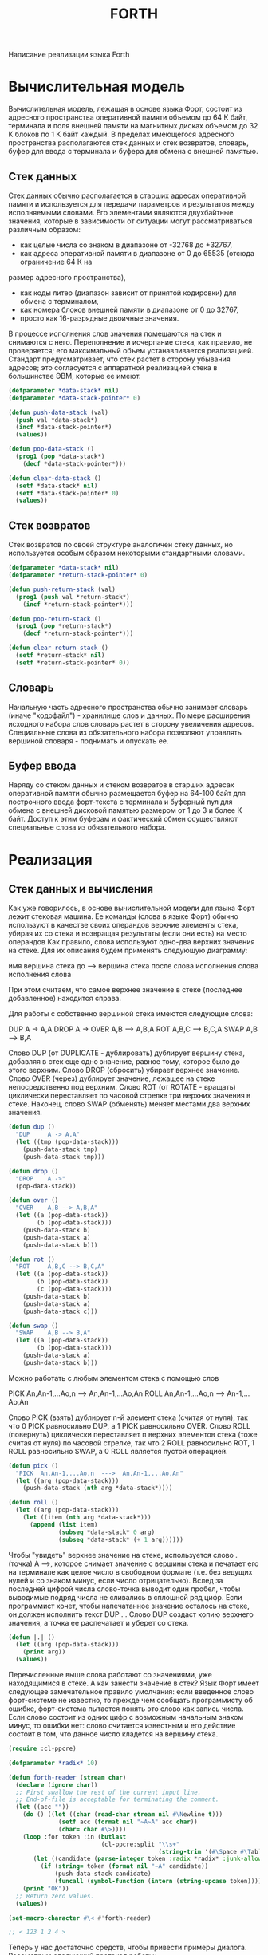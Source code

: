 #+HTML_HEAD: <!-- -*- fill-column: 87 -*- -->
#+HTML_HEAD: <!-- org-toggle-inline-images -->

#+TITLE: FORTH
#+INFOJS_OPT: view:overview toc:nil

#+NAME:css
#+BEGIN_HTML
<link rel="stylesheet" type="text/css" href="/css/css.css" />
#+END_HTML

Написание реализации языка Forth

* Вычислительная модель

  Вычислительная модель, лежащая в основе языка Форт, состоит из адресного пространства
  оперативной памяти объемом до 64 К байт, терминала и поля внешней памяти на магнитных
  дисках объемом до 32 К блоков по 1 К байт каждый. В пределах имеющегося адресного
  пространства располагаются стек данных и стек возвратов, словарь, буфер для ввода с
  терминала и буфера для обмена с внешней памятью.

** Стек данных

   Стек данных обычно располагается в старших адресах оперативной памяти и используется
   для передачи параметров и результатов между исполняемыми словами. Его элементами
   являются двухбайтные значения, которые в зависимости от ситуации могут
   рассматриваться различным образом:
   - как целые числа со знаком в диапазоне от -32768 до +32767,
   - как адреса оперативной памяти в диапазоне от 0 до 65535 (отсюда ограничение 64 К на
   размер адресного пространства),
   - как коды литер (диапазон зависит от принятой кодировки) для обмена с терминалом,
   - как номера блоков внешней памяти в диапазоне от 0 до 32767,
   - просто как 16-разрядные двоичные значения.

   В процессе исполнения слов значения помещаются на стек и снимаются с него.
   Переполнение и исчерпание стека, как правило, не проверяется; его максимальный объем
   устанавливается реализацией.  Стандарт предусматривает, что стек растет в сторону
   убывания адресов; это согласуется с аппаратной реализацией стека в большинстве ЭВМ,
   которые ее имеют.

   #+NAME: data_stack
   #+BEGIN_SRC lisp
     (defparameter *data-stack* nil)
     (defparameter *data-stack-pointer* 0)

     (defun push-data-stack (val)
       (push val *data-stack*)
       (incf *data-stack-pointer*)
       (values))

     (defun pop-data-stack ()
       (prog1 (pop *data-stack*)
         (decf *data-stack-pointer*)))

     (defun clear-data-stack ()
       (setf *data-stack* nil)
       (setf *data-stack-pointer* 0)
       (values))
   #+END_SRC

** Стек возвратов

   Стек возвратов по своей структуре аналогичен стеку данных, но используется особым
   образом некоторыми стандартными словами.

   #+NAME: return_stack
   #+BEGIN_SRC lisp
     (defparameter *data-stack* nil)
     (defparameter *return-stack-pointer* 0)

     (defun push-return-stack (val)
       (prog1 (push val *return-stack*)
         (incf *return-stack-pointer*)))

     (defun pop-return-stack ()
       (prog1 (pop *return-stack*)
         (decf *return-stack-pointer*)))

     (defun clear-return-stack ()
       (setf *return-stack* nil)
       (setf *return-stack-pointer* 0))
   #+END_SRC

** Словарь

   Начальную часть адресного пространства обычно занимает словарь (иначе "кодофайл") -
   хранилище слов и данных. По мере расширения исходного набора слов словарь растет в
   сторону увеличения адресов. Специальные слова из обязательного набора позволяют
   управлять вершиной словаря - поднимать и опускать ее.

** Буфер ввода

   Наряду со стеком данных и стеком возвратов в старших адресах оперативной памяти
   обычно размещается буфер на 64-100 байт для построчного ввода форт-текста с
   терминала и буферный пул для обмена с внешней дисковой памятью размером от 1 до 3 и
   более К байт. Доступ к этим буферам и фактический обмен осуществляют специальные
   слова из обязательного набора.

* Реализация
** Стек данных и вычисления

   Как уже говорилось, в основе вычислительной модели для языка Форт лежит стековая
   машина.  Ее команды (слова в языке Форт) обычно используют в качестве своих
   операндов верхние элементы стека, убирая их со стека и возвращая результаты (если
   они есть) на место операндов Как правило, слова используют одно-два верхних
   значения на стеке.  Для их описания будем применять следующую диаграмму:

       имя     вершина стека до  --->  вершина стека после
       слова   исполнения слова        исполнения слова

   При этом считаем, что самое верхнее значение в стеке (последнее добавленное)
   находится справа.

   Для работы с собственно вершиной стека имеются следующие слова:

       DUP     A -> A,A
       DROP    A ->
       OVER    A,B --> A,B,A
       ROT     A,B,C --> B,C,A
       SWAP    A,B --> B,A

   Слово DUP (от DUPLICATE - дублировать) дублирует вершину стека, добавляя в стек еще
   одно значение, равное тому, которое было до этого верхним. Слово DROP (сбросить)
   убирает верхнее значение.  Слово OVER (через) дублирует значение, лежащее на стеке
   непосредственно под верхним.  Слово ROT (от ROTATE - вращать) циклически
   переставляет по часовой стрелке три верхних значения в стеке.  Наконец, слово SWAP
   (обменять) меняет местами два верхних значения.

   #+NAME: dup_drop_over_rot_swap
   #+BEGIN_SRC lisp
     (defun dup ()
       "DUP     A -> A,A"
       (let ((tmp (pop-data-stack)))
         (push-data-stack tmp)
         (push-data-stack tmp)))

     (defun drop ()
       "DROP    A ->"
       (pop-data-stack))

     (defun over ()
       "OVER    A,B --> A,B,A"
       (let ((a (pop-data-stack))
             (b (pop-data-stack)))
         (push-data-stack b)
         (push-data-stack a)
         (push-data-stack b)))

     (defun rot ()
       "ROT     A,B,C --> B,C,A"
       (let ((a (pop-data-stack))
             (b (pop-data-stack))
             (c (pop-data-stack)))
         (push-data-stack b)
         (push-data-stack a)
         (push-data-stack c)))

     (defun swap ()
       "SWAP    A,B --> B,A"
       (let ((a (pop-data-stack))
             (b (pop-data-stack)))
         (push-data-stack a)
         (push-data-stack b)))
   #+END_SRC

   Можно работать с любым элементом стека с помощью слов

         PICK  An,An-1,...Ao,n  --->  An,An-1,...Ao,An
         ROLL  An,An-1,...Ao,n  --->  An-1,...Ao,An

   Слово PICK (взять) дублирует n-й элемент стека (считая от нуля), так что 0 PICK
   равносильно DUP, а 1 PICK равносильно OVER. Слово ROLL (повернуть) циклически
   переставляет п верхних элементов стека (тоже считая от нуля) по часовой стрелке,
   так что 2 ROLL равносильно ROT, 1 ROLL равносильно SWAP, а 0 ROLL является пустой
   операцией.

   #+NAME: pick_roll
   #+BEGIN_SRC lisp
     (defun pick ()
       "PICK  An,An-1,...Ao,n  --->  An,An-1,...Ao,An"
       (let ((arg (pop-data-stack)))
         (push-data-stack (nth arg *data-stack*))))

     (defun roll ()
       (let ((arg (pop-data-stack)))
         (let ((item (nth arg *data-stack*)))
           (append (list item)
                   (subseq *data-stack* 0 arg)
                   (subseq *data-stack* (+ 1 arg))))))
   #+END_SRC

   Чтобы "увидеть" верхнее значение на стеке, используется слово . (точка) А -->,
   которое снимает значение с вершины стека и печатает его на терминале как целое
   число в свободном формате (т.е. без ведущих нулей и со знаком минус, если число
   отрицательно).  Вслед за последней цифрой числа слово-точка выводит один пробел,
   чтобы выводимые подряд числа не сливались в сплошной ряд цифр.  Если программист
   хочет, чтобы напечатанное значение осталось на стеке, он должен исполнить текст DUP
   . . Слово DUP создаст копию верхнего значения, а точка ее распечатает и уберет со
   стека.

   #+NAME: point
   #+BEGIN_SRC lisp
     (defun |.| ()
       (let ((arg (pop-data-stack)))
         (print arg))
       (values))
   #+END_SRC

   Перечисленные выше слова работают со значениями, уже находящимися в стеке.  А как
   занести значение в стек?  Язык Форт имеет следующее замечательное правило
   умолчания: если введенное слово форт-системе не известно, то прежде чем сообщать
   программисту об ошибке, форт-система пытается понять это слово как запись
   числа. Если слово состоит из одних цифр с возможным начальным знаком минус, то
   ошибки нет: слово считается известным и его действие состоит в том, что данное
   число кладется на вершину стека.

   #+NAME: dialog_number
   #+BEGIN_SRC lisp
     (require :cl-ppcre)

     (defparameter *radix* 10)

     (defun forth-reader (stream char)
       (declare (ignore char))
       ;; First swallow the rest of the current input line.
       ;; End-of-file is acceptable for terminating the comment.
       (let ((acc ""))
         (do () ((let ((char (read-char stream nil #\Newline t)))
                   (setf acc (format nil "~A~A" acc char))
                   (char= char #\>))))
         (loop :for token :in (butlast
                               (cl-ppcre:split "\\s+"
                                               (string-trim '(#\Space #\Tab) acc))) :do
            (let ((candidate (parse-integer token :radix *radix* :junk-allowed t)))
              (if (string= token (format nil "~A" candidate))
                  (push-data-stack candidate)
                  (funcall (symbol-function (intern (string-upcase token)))))))
         (print "OK"))
       ;; Return zero values.
       (values))

     (set-macro-character #\< #'forth-reader)

     ;; < 123 1 2 4 >
   #+END_SRC

   Теперь  у  нас  достаточно  средств,  чтобы  привести  примеры  диалога.
   Рассмотрим следующий протокол работы:

   #+BEGIN_EXAMPLE
     ,* < 5 6 7 swap . . . >

     6
     7
     5
   #+END_EXAMPLE

   В ответ на приглашение к вводу (знак * , печатаемый системой) программист вводит три
   числа: 5, 6 и 7.  Обрабатывая введенный текст, форт-система кладет эти числа в
   указанном порядке на стек. Далее программист вводит текст из четырех слов: SWAP и
   три точки.  Исполняя эти слова-команды, форт-система меняет местами два верхних
   элемента стека (5, 6, 7 -> 5, 7, 6) и затем поочередно три раза снимает верхнее
   значение со стека и печатает его. В результате на терминале появляется текст 6 7 5.

   Для   внешнего   представления  чисел  используется  система  счисления,
   задаваемая  программистом.  Стандарт  языка  предусматривает следующие слова
   для переключения в наиболее общеупотребительные системы:

        DECIMAL    --->   десятичная
        HEX        --->   шестнадцатеричная
        OCTAL      --->   восьмиричная

   Первоначально устанавливается десятичная система. Если в процессе работы
   будет  исполнено,  например, слово HEX (от HEXADECIMAL - шестнадцатиричная),
   то    при   дальнейшем   вводе   и   выводе   чисел   будет   использоваться
   шестнадцатиричная  система  с цифрами от 0 до 9 и от A до F до тех пор, пока
   основание   системы   счисления  не  будет  вновь  изменено.  Внутренним  же
   представлением   чисел   является   обычный   двоичный  дополнительный  код,
   применяемый в большинстве существующих ЭВМ.

   #+NAME: decimal_hex_octal
   #+BEGIN_SRC lisp
     (defun decimal ()
       (setf *radix* 10))

     (defun hex ()
       (setf *radix* 16))

     (defun octal ()
       (setf *radix* 8))
   #+END_SRC

   Слова-команды, выполняющие арифметические операции над числами, являются
   общепринятыми математическими обозначениями:

        +       A,B  --->  сумма A+B
        -       A,B  --->  разность A-B
        *       A,B  --->  произведение A*B
        /       A,B  --->  частное от A/B
        MOD     A,B  --->  остаток от A/B
        /MOD    A,B  --->  остаток от A/B, частное от A/B
        ABS       A  --->  абсолютная величина A
        NEGATE    A  --->  значение с обратным знаком -A
        1+        A  --->  A+1
        1-        A  --->  A-1
        2+        A  --->  A+2
        2-        A  --->  A-2
        2/        A  --->  частное от A/2

   При сложении, вычитании и умножении не учитывается возможность переполнения, в
   случае его возникновения используются младшие 16 разрядов результата.  Такая
   арифметика называется арифметикой по модулю 65536 (2 в степени 16); ее основное
   достоинство состоит в том, что она дает одинаковые в двоичном представлении
   результаты независимо от того, как понимаются операнды: как числа со знаком в
   диапазоне от -32768 до +32767 или как числа без знака в диапазоне от 0 до 65535.

   Операции деления / , MOD и /MOD рассматривают свои операнды как числа со знаком.
   Из нескольких известных математических определений деления с остатком (которые
   по-разному трактуют случаи, когда операнды имеют разные знаки или оба
   отрицательны) язык Форт использует так называемое деление с нижней границей:
   остаток имеет знак делителя или равен нулю, а частное округляется до его
   арифметической нижней границы ("пола") [11]. Во многих ЭВМ, имеющих аппаратную
   реализацию деления, применяются другие правила для определения частного и остатка,
   однако это обычно не вызывает трудностей при программировании, поскольку самый
   важный случай с неотрицательными операндами все определения трактуют одинаково

   При выполнении деления возможно возникновение ошибочной ситуации, если делитель -
   нуль или частное не умещается в 16 разрядов (переполнение, возникающее при делении
   -32768 на -1).

   Одноместные операции ABS и NEGATE игнорируют переполнение, возникающее в том
   единственном случае, когда операндом является число -32768, возвращая в качестве
   результата 0.

   Наконец, одноместные операции 1+, 1-, 2+, 2- выполняют действие, отраженное в их
   мнемонике: увеличение или уменьшение значения на вершине стека на 1 или 2;
   аналогично слово 2/ возвращает частное от деления своего параметра на 2. Эти слова
   включены в стандарт ввиду частного использования соответствующих действий.

   #+NAME: ariphmetic
   #+BEGIN_SRC lisp
     ...[TODO]...
   #+END_SRC

   Использование стека для хранения промежуточных значений естественным образом
   приводит к так называемой "обратной польской форме" - одному из способов
   бесскобочной записи арифметических выражений, подразумевающему постановку знака
   операции после операндов.  Например, выражение (A/B+C)*(D*E-F*(G-H)) записывается
   следующим образом: A B / C + D E * F G H - * - * . Очевидно, что этот текст
   выполним для Форта, если A, B и т.д.- слова, которые кладут на стек по одному
   числу. Таким образом, форт-систему можно использовать как калькулятор.  Чтобы
   вычислить, например, значение (25+18+32)*5, достаточно ввести такой текст: 25 18 +
   32 + 5 * . . В ответ система напечатает (исполняя точку) ответ -375.

   Чтобы повысить точность вычислений в последовательности умножение-деление,
   стандарт предусматривает два необычных слова:

        */     A,B,C ---> частное от (A*B/C)
        */MOD  A,B,C ---> остаток, частное от (A*B/C)

   Особенность этих слов состоит в том, что промежуточный результат А*В вычисляется с
   двойной точностью, и в качестве делимого для С используются все его 32 разряда.
   Окончательные же результаты являются 16-разрядными числами.

   #+NAME: double_division
   #+BEGIN_SRC lisp
     ...[TODO]...
   #+END_SRC

   Наряду с описанной выше 16-разрядной арифметикой, язык Форт имеет полный набор
   средств для работы с 32-разрядными целыми числами через стандартное расширение
   двойной точности. Внутренним представлением таких чисел является 32-разрядный
   двоичный дополнительный код, представляющий их как числа со знаком в диапазоне от
   -2147483648 до +2147483647 или как числа без знака в диапазоне от 0
   до 4294967295. При размещении в стеке числа двойной точности занимает два
   элемента: верхний - старшая половина, предыдущий - младшая.  Такое расположение
   делает простым переход от двойной точности к обычной через слово DROP. Расширение
   двойных чисел включает следующие слова:

        2DROP    AA --->
        2DUP     AA ---> AA,AA
        2OVER    AA,BB ---> AA,BB,AA
        2ROT     AA,BB,CC --> BB,CC,AA
        2SWAP    AA,BB ---> BB,AA
        D.       AA --->
        D+       AA,BB ---> сумма AA+BB
        D-       AA,BB ---> разность AA-BB
        DABS     AA ---> абсолютная величина AA
        DNEGATE  AA ---> число с обратный знаком -AA

   Здесь  обозначение  типа  AA  подчеркивает,  что  значение  занимает два
   элемента  стека.  Хотя  стандартное  расширение этого не предусматривает, во
   многих  реализациях  языка  Форт  этот  ряд  продолжают операции умножения и
   деления:

        D*      AA,BB ---> произведенме AA*BB
        D/      AA,BB ---> частное от AA/BB
        DMOD    AA,BB ---> остаток от AA/BB

   Операндами  и  результатами перечисленных слов являются значения двойной
   длины,   занимающие   по  два  элемента  стека  каждый;  это  обстоятельство
   отражено  в  мнемонике,  начинающейся  с  цифры  2, когда два элемента стека
   выступают  как  одно  целое,  или с буквы D (от слова DOUBLE-двойной), когда
   речь идет арифметическом значении двойной длины.

   #+NAME: double_2
   #+BEGIN_SRC lisp
     ...[TODO]...
   #+END_SRC


   Следующие   два   слова   являются   переходными  между  арифметическими
   операциями  одинарной  и  двойной  точности;  их  мнемоника включает букву M
   слова MIX - смесь) и U (от слова UNSIGNED - беззнаковый):

        UM*      A,B ---> CC
        UM/MOD   AA,B ---> C,D

   Слово UM* перемножает операнды A и B как 16-разрядные числа без знака, возвращая
   все 32 разряда получившегося произведения.  Слово UM/MOD рассматривает
   32-разрядное делимое AA и 16-разрядный делитель B как числа без знака и возвращает
   получающиеся 16-разрядные остаток C и частное D.  Если делитель нуль или частное
   превышает 65535, то это рассматривается как ошибка.  Для перехода к двойной
   точности с учетом знака многие реализации имеют слово S>D A --> AA, которое
   расширяет исходное число A до числа двойной точности распространением знакового
   разряда.

   #+NAME: um_s
   #+BEGIN_SRC lisp
     ...[TODO]...
   #+END_SRC

   Чтобы   при  вводе  различать  числа  двойной  и  одинарной  точности, в
   сформулированное   выше   правило   умолчания   внесена  оговорка:  если  не
   найденное  в  словаре  слово  состоит  только  из цифр с возможным начальным
   знаком  минус,  то это число одинарной точности, а если в слово входят точки
   (в   любом   месте),  то  это  число  двойной  длины.  Пример  использования
   форт-системы   как   калькулятора   для   работы  с  числами  двойной  длины
   представляет следующий протокол работы:

        > 1234567.  7654321.  D+  D.
        8888888 ОК

   В  ответ  на  приглашение (знак > ) программист вводит два числа двойной
   длины,  операцию  сложения этих чисел и операцию печати результата. Выполняя
   указанные  действия,  форт-система  печатает  ответ (заметьте, что он уже не
   содержит точки) и подтверждающее сообщение ОК.

** Введение новых слов

   Замечательное свойство языка Форт - это возможность вводить в него новые
   слова,   расширяя   тем   самым  набор  его  команд  в  нужном  программисту
   направлении.  Для  введения  новых  слов чаще всего используется определение
   через  двоеточие  -  определение  нового  слова  через  уже известные. Такое
   определение  начинается словом : (двоеточие) и заканчивается словом ; (точка
   с  запятой).  Сразу  после  двоеточия  идет  определяемое  слово, а за ним -
   последовательность  слов,  через  которые  оно определяется. Например, текст
   : S2 DUP * SWAP DUP * + ;  определяет слово S2, вычисляющее сумму квадратов
   двух  чисел,  снимаемых  с  вершины  стека S2 A,B --> A**2+B**2. После ввода
   данного  описания  слово  S2  можно  исполнять  и включать в описания других
   слов.  При создании таких определений рекомендуется тщательно комментировать
   все  изменения  стека.  Слово ( (открывающая круглая скобка) отмечает начало
   комментария; все следующие литеры до первой ) (закрывающей скобки) считаются
   комментарием и при обработке вводимого форт-текста пропускаются.

   Перепишем  приведенное  выше  определение  слова S2, показывая состояние
   вершины стека после исполнения каждой строки:

          : S2 ( A,B ---> A**2+B**2 сумма квадратов)
            DUP      ( A,B,B)
            * SWAP   ( B**2,B)
            DUP *    ( B**2,A**2)
            +        ( A**2+B**2)

     По-видимому,  минимальным  требованием к документированности определения
 следует  считать  задание начального и конечного состояний вершины стека при
 работе слова.

     Рассмотрим  подробнее  работу  форт-системы  во  время определения новых
 слов.  Мы  уже  знаем, что получив от программиста очередную порцию входного
 текста,  форт-система  выделяет  в  ней  отдельные  слова  и ищет их в своем
 словаре.  Эту  работу  выполняет  текстовый интерпретатор форт-системы. Если
 слово  в  словаре не найдено, то текстовый интерпретатор пытается понять его
 как  число,  используя  описанное выше правило умолчания. Если слово найдено
 или  оказалось  записью числа, то дальнейшие действия интерпретатора зависят
 от   его.   текущего   состояния.   В   каждый   момент   времени  текстовый
 интерпретатор  находится  в  одном из двух состояний: в состоянии исполнения
 или   в  состоянии  компиляции.  В  состоянии,  исполнения  найденное  слово
 исполняется (т.е. выполняется действие, составляющее его семантику), а число
 кладется на стек. Если же интерпретатор находится в состоянии компиляции, то
 найденное   слово   не   исполняется,  а  компилируется,  т.е.  включается в
 создаваемую  последовательность  действий  для определяемого в данный момент
 слова.  Найденное  и  скомпилированное  таким  образом слово будет исполнено
 наряду  с другими такими словами во время исполнения определенного через них
 слова.  Если  требуется  скомпилировать  число,  то  текстовый интерпретатор
 компилирует  особый  литеральный  код,  который  во время исполнения положит
 значение данного числа на стек.

     Проследим   за   работой  текстового  интерпретатора  по  обработке  уже
 рассмотренного  определения  слова  : S2 DUP * SWAP DUP * + ; . Предположим,
 что  перед  началом  обработки  введенной  строки  интерпретатор находится в
 состоянии   исполнения.   Первым  словом  является  :  (двоеточие),  которое
 исполняется.  Его  семантика состоит в том, что из входной строки выбирается
 очередное  слово  и  запоминается  в качестве определяемого, а интерпретатор
 переключается в состояние компиляции. Следующие слова, которые интерпретатор
 будет   извлекать   из   входной   строки  (DUP,  *,  SWAP  и  т.д.),  будут
 компилироваться,   а  не  исполняться,  так  как  интерпретатор  находится в
 состоянии  компиляции.  В  результате  с  определяемым словом S2 связывается
 последовательность  действий,  отвечающая  этим  словам. Процесс выделения и
 компиляции  слов  будет продолжаться до тех пор, пока не встретится ; (точка
 с   запятой).  Это  слово  особенное,  оно  имеет  так  называемый  "признак
 немедленного  исполнения".  Слова  с  таким признаком исполняются независимо
 от  текущего  состояния  текстового  интерпретатора, поэтому точка с запятой
 будет  вторым  исполненным словом после двоеточия. Семантика точки с запятой
 заключается   в   том,  что  построение  определения,  начатого  двоеточием,
 завершается  и  интерпретатор  вновь  переключается  в  состояние исполнения
 Поэтому  после ввода определения слова S2 мы тут же можем проверить, как оно
 работает на конкретных значениях:

          > 5  4  S2  .
          41 ОК

     Слова  с признаком немедленного исполнения (другим примером такого слова
 помимо  точки  с  запятой  является  открывающая  круглая  скобка  -  начало
 комментария)  выполняются  по-разному  в зависимости от состояния текстового
 интерпретатора.  Некоторые  из  них даже используются только в одном из этих
 состояний.  Поэтому  на  диаграмме для таких слов будем отмечать эти случаи,
 специально указывая состояние компиляции

          (   --->
              --->   (компиляция)

     Слово ( в обоих состояниях действует одинаково: пропускает все следующие
 вводимые  литеры  до  закрывающей  круглой  скобки включительно или до конца
 введенной строки, если закрывающая скобка отсутствует.

     Слово  ;  допустимо  применять  только  в  состоянии  компиляции:  ; -->
 (компиляция).  Оно  завершает  построение  нового  определения и переключает
 текстовый интерпретатор в состояние исполнения.

     Слово  IMMEDIATE  (немедленный)  -->  устанавливает признак немедленного
 исполнения  для  последнего  определенного  слова.  (Подробнее использование
 этого признака рассматривается в п.1.7.)

     Введенные  слова  можно  исключить  из  словаря  с  помощью слова FORGET
 (забыть)   -->,   которое  выбирает  из  входной  строки  следующее  слово и
 исключает его из словаря вместе со всеми словами, определенными позже.

     Разберем следующий протокол диалога:

          > 2  2  *   .
          4 ОК
          > :  2  3  ;
           ОК
          > 2  2  *  .
          9 ОК
          > FORGET  2
           ОК
          > 2  2  *  .
          4 ОК

     Сначала  программист  вычисляет  произведение  от  умножения  2  на  2 и
 получает  ответ  4.  Введя  затем  определение  слова  2  как  числа 3, он в
 дальнейшем получает уже другой ответ. Исключив это определение слова 2 через
 FORGET, он возвращается к прежней семантике слова 2.

     В   процессе   работы   текстового   интерпретатора   программист  может
 переключать  его  из состояния компиляции в состояние исполнения и обратно с
 помощью  слов  [  (открывающая  квадратная  скобка)  -->  и  ]  (закрывающая
 квадратная  скобка)  -->.  Слово  [  имеет признак немедленного исполнения и
 переключает  интерпретатор в состояние исполнения, а слово ] переключает его
 в  состояние  компиляции.  Обычно  эти слова используются внутри определения
 через  двоеточие, чтобы вызвать исполнение слова или группы слов, не имеющих
 признака  немедленного  исполнения.  Например,  если  в  тексте  определения
 понадобилась   константа  FF00  (в  шестнадцатиричной  системе),  а  текущей
 используемой системой является десятичная, то было бы неправильно включить в
 текст  определения  фрагмент  HEX FF00 DECIMAL, поскольку слово HEX будет не
 выполнено,  а  скомпилировано  и число не будет воспринято правильно. Вместо
 этого  следует  писать:  [  HEX  ]  FF00 [ DECIMAL ] . В языке есть и другие
 способы, чтобы выразить это же более точно и красиво.

     Еще  один  пример  дает  использование слова LITERAL (литерал), имеющего
 признак  немедленного  исполнения,  внутри  определения через двоеточие. Оно
 используется  в  виде:  [  <значение>  ]  LITERAL,  где  <значение> - слова,
 вычисляющие   на  вершине  стека  значение,  которое  словом  LITERAL  будет
 скомпилировано в код как число. Во время исполнения определения это значение
 будет  положено  на  стек.  Таким  образом,  текст  [ 2 2 * ] LITERAL внутри
 определения  через  двоеточие  эквивалентен  употреблению слова-числа 4. Это
 дает  большие возможности для использования констант, "вычисляемых" во время
 компиляции   определения.   Аналогичное   соответствие  имеет  место  и  вне
 определения   через   двоеточие,  поскольку  в  состоянии  исполнения  слово
 LITERAL   не  выполняет  никаких  действий,  и  поэтому  на  стеке  остается
 вычисленное перед этим значение.

** Константы и переменные, работа с памятью

     Программисту  часто бывает удобно работать не с "анонимными" значениями,
 а  с  именованными.  По  аналогии  со  средствами других языков эти средства
 языка Форт называются константами и переменными. Впоследствии мы увидим, что
 они  являются  не "изначальными", а (наряду с определениями через двоеточие)
 частными случаями более общего понятия "определяющие слова".

     Слово  CONSTANT  (константа)  А --> работает следующим образом. Со стека
 снимается  верхнее значение, а из входного текста выбирается очередное слово
 и запоминается в словаре как новая команда. Ее действие состоит в следующем:
 поместить  на  стек  значение  А,  снятое  со стека в момент ее определения.
 Например,  4  CONSTANT  XOP  . В дальнейшем при исполнении слова XOP число 4
 будет положено на стек.

     Слово  VARIABLE (переменная) А --> резервирует в словаре два байта, а из
 входного  потока  выбирает  очередное слово и вносит его в словарь как новую
 команду, которая кладет на стек адрес зарезервированной двухбайтной области.
 Можно  сказать,  что  переменная  работает, как константа, значением которой
 является адрес зарезервированной двухбайтной области.

     Работа  с  переменной  помимо получения ее адреса состоит в получении ее
 текущего значения и присваивании нового. Для этого язык Форт имеет следующие
 слова:

          @    A ---> B
          !  B,A --->

     Слово   @   (читается  "разыменовать")  снимает  со  стека  значение  и,
 рассматривая  его  как  адрес  области  оперативной  памяти,  кладет на стек
 двухбайтное   значение,  находящееся  по  этому  адресу.  Обратное  действие
 выполняет  слово  !  (восклицательный  знак,  читается "присвоить"), которое
 снимает  со  стека  два  значения  и, рассматривая верхнее как адрес области
 оперативной памяти, засылает по нему второе снятое значение. Эти слова можно
 использовать  не  только  для переменных, но и для любых адресов оперативной
 памяти.   Следующий   протокол   работы   показывает  порядок  использования
 переменной в сочетании с этими словами:

          > VARIABLE  X  1  X  !
           OK
          > X  @  .
          1  ОК
          > Х @ NEGATE  X  !  X  .
          -1  ОК

     В  первой строке определяется переменная X, и ей присваивается начальное
 значение 1. Затем текущее значение переменной X распечатывается. После этого
 текущее   значение   меняется   на   противоположное   по   знаку   и  вновь
 распечатывается.

     Полезным  вариантом слова ! является слово +! (плюс-присвоить) N,A --> ,
 которое  увеличивает  на  N  значение,  находящееся  в  памяти  по адресу A.
 Несмотря на то, что это слово легко выразить через + и !:

          : +!  ( N,A ---> )  DUP @ ROT + SWAP ! ;

 оно включено в обязательный набор слов.

     Слова,  определенные  через  CONSTANT и VARIABLE,- такие же равноправные
 слова  форт-системы,  как  и  определенные  через  двоеточие. Их также можно
 использовать  в  определениях  других  слов  и  исключать  из словаря словом
 FORGET.

     Для работы со значениями двойной длины имеются слова

          2CONSTANT    AA --->
          2VARIABLE       --->
          2@            A ---> BB
          2!         BB,A --->

 из  стандартного  расширения  двойных  чисел.  При размещении в памяти такие
 значения  рассматриваются  как  пары  смежных двухбайтных значений одинарной
 длины:  сперва  (в меньших адресах) располагается старшая половина, затем (в
 больших  адресах)  младшая.  Адресом  значения двойной длины считается адрес
 его старшей половины.

     Константы  и  переменные  позволяют  программисту  использовать память в
 словаре вполне определенным образом. А как быть, если требуется что-то иное?
 Общий  принцип  языка Форт состоит в том, чтобы не закрывать от программиста
 даже  самые  элементарные  единицы,  из  которых  строятся его более сложные
 слова,  а  предоставлять их наравне с другими словами. Элементарными словами
 для  работы  с  памятью  в словаре, помимо приведенных выше @ и ! , являются
 следующие:

          HERE      ---> A
          ALLOT   A --->
          ,       A --->

     Предполагается, что словарь занимает некоторую начальную часть адресного
 форт-пространства и у него имеется указатель текущей вершины (словарь растет
 в  сторону  увеличения  адресов).  Слово  HERE  (здесь)  возвращает  текущее
 значение  указателя (адрес первого свободного байта, следующего за последним
 занятым байтом словаря).

     Слово  ALLOT (распределить) резервирует в словаре область памяти, размер
 которой  (в  байтах)  снимает  со  стека.  Резервирование состоит в том, что
 текущее  значение  указателя  изменяется  на  заданную величину, поэтому при
 положительном значении запроса память отводится вплотную от вершины словаря,
 а    при    отрицательном    значении    запроса   происходит   освобождение
 соответствующего  участка  памяти.  Наконец, слово , (запятая) выполняет так
 называемую    "компиляцию"   значения,   снимаемого   со   стека:   значение
 переносится на вершину словаря, после чего указатель вершины продвигается на
 2  (размер  в  байтах  скомпилированного значения). Некоторые из приведенных
 слов легко выражаются через другие:

          : , ( A --> )  HERE ! 2 ALLOT ;
          : 2@ ( A --> BB )  DUP 2 + @ SWAP @ ;

     Такая  избыточность  позволяет  программисту быстрее находить нужные ему
 решения и делает программы более удобочитаемыми.

     А  как  создать  в  словаре  поименованную область памяти? Можно завести
 область  и связать ее адрес с именем через описание константы: HERE 10 ALLOT
 CONSTANT  X10.  Слово HERE оставляет на стеке адрес текущей вершины словаря,
 затем  при исполнении текста 10 ALLOT от этой вершины резервируется 10 байт,
 после чего слово CONSTANT связывает адрес зарезервированной области с именем
 X10. В дальнейшем при исполнении слова X10 этот адрес будет положен на стек.

     Другой возможный путь состоит в использовании слова CREATE (создать) -->
 в  таком  контексте:  CREATE  X10  10  ALLOT  .  Слово CREATE, подобно слову
 VARIABLE,  выбирает  из  входной строки очередное слово и определяет его как
 новую  команду  с таким действием: положить на стек адрес вершины словаря на
 момент  создания  этого  слова.  Поскольку  следующие действия в приведенном
 примере  резервируют  память,  то  слово  X10  будет  класть  на  стек адрес
 зарезервированной области. Очевидно, что слово VARIABLE можно выразить через
 CREATE

          : VARIABLE  ( ---> )  CREATE 2 ALLOT ;

 или  иначе  (если  мы  хотим  инициализировать  нулем  значение  создаваемой
 переменной):

          : VARIABLE  ( ---> )  CREATE 0 , ;

 (Другой аспект использования слова CREATE рассматривается в п. 1.10).

     В  стандарте  определен  ряд системных переменных, к которым программист
 может  свободно  обращаться,  в  том  числе  STATE  (состояние)  -> А и BASE
 (основание) --> A. Исполнение каждого из этих слов заключается в том, что на
 стеке   оставляется   адрес  ячейки,  в  которой  хранится  значение  данной
 переменной.

     Переменная    STATE    представляет    текущее    состояние   текстового
 интерпретатора:  нуль  для  исполнения и не нуль (обычно -1) для компиляции.
 Поэтому  вся  реализация  слов [ и ] , переключающих интерпретатор из одного
 состояния в другое, сводится к одному присваиванию:

          : [ ( ---> )  0 STATE ! ; IMMEDIATE
          : ] ( ---> )  -1 STATE ! ;


     Переменная  BASE  хранит текущее основание системы счисления для ввода -
 вывода  чисел,  поэтому  реализация  слов  для  установки стандартных систем
 выглядит так:

          : DECIMAL  ( ---> )  10 BASE ! ;
          : HEX      ( ---> )  16 BASE ! ;

     Отсюда  следует  более  изящный  способ  кратковременной  смены  системы
 счисления  во время компиляции определения: [ BASE @ HEX [ FF00 [ BASE ! ] .
 Сначала  на  стеке  запоминается  текущее  основание,  и  система  счисления
 переключается  на  основание  16, в котором и воспринимается следующее число
 FF00,  после  чего восстанавливается прежнее основание. А как узнать текущее
 основание  системы счисления? Исполнение текста BASE @ не поможет, поскольку
 ответом  всегда  будет 10 (почему?). Правильный ответ даст исполнение текста
 BASE @ DECIMAL . , в результате чего значение основания будет напечатано как
 число  в  десятичной  системе.  Еще  более  правильным  было бы использовать
 текст  BASE  @  DUP  DECIMAL  .  BASE  !  , который после печати основания в
 десятичной системе восстанавливает его прежнее значение

** Логические операции

     В  языке  Форт  имеется только один тип значений - 16-разрядные двоичные
 числа, которые, как мы видели, рассматриваются в зависимости от ситуации как
 целые  числа  со  знаком  или  как  адреса и т. д. Точно так же подходят и к
 проблеме  представления  логических  значений  ИСТИНА  и  ЛОЖЬ:  число  0, в
 двоичном  представлении  которого  все  разряды  нули, представляет значение
 ЛОЖЬ,  а  любое другое 16-разрядное значение понимается как ИСТИНА. Вместе с
 тем  стандартные  слова,  которые  должны  возвращать  в  качетве результата
 логическое   значение,  из  всех  возможных  представлений  значения  ИСТИНА
 используют  только  одно: число -1 (или, что то же самое, 65535), в двоичном
 представлении  которого все разряды единицы. Такое соглашение связано с тем,
 что  традиционные  логические  операции  конъюнкции,  дизъюнкции и отрицания
 выполняются в Форте поразрядно над всеми шестнадцатью разрядами операндов:

          AND   A,B ---> A  B   логическое И
          OR    A,B ---> A  B   логическое ИЛИ
          XOR   A,B ---> A  B   исключающее ИЛИ
          NOT     A --->  ^ A   логическое НЕ

     Как  и  в  предыдущих  случаях,  эти  операции не являются независимыми:
 операция  отрицания  (поразрядное  инвертирование)  легко  выражается  через
 исключающее ИЛИ (поразрядное сложение по модулю два):

          : NOT ( A --> ^A )  -1 XOR ;

     Нетрудно  увидеть,  что для принятого в Форте стандартного представления
 значений  ИСТИНА  и  ЛОЖЬ  все  эти  слова  работают, как обычные логические
 операции.

     Логические  значения  возникают  в операциях сравнения, которые входят в
 обязательный набор слов и имеют общепринятую программистскую мнемонику:

          <  A,B ---> A < B   меньше
          =  A,B ---> A > B   равно
          >  A,B ---> A > B   больше

     Эти  операции  снимают  со стека два врехних значения, сравнивают их как
 числа   со  знаком  (операция  "равно"  выполняет  поразрядное  сравнение) и
 возвращают  результат  сравнения как значение ИСТИНА и ЛОЖЬ в описанном выше
 стандартном  представлении.  Из-за  стремления  к  минимизации обязательного
 набора  операций в него не включены слова для операций смешанного сравнения,
 поскольку их легко выразить через уже имеющиеся:

          : <=  ( A,B ---> A <= B )  SWAP < NOT ;
          : >=  ( A,B ---> A >= B >  SWAP > NOT ;
          : <>  ( A,B ---> A <> B )  = NOT ;

     Для  сравнения 16-разрядных чисел без знака имеется слово U< A,B --> A <
 B.  Эта  операция обычно используется для сравнения адресов, которые лежат в
 диапазоне  от 0 до 65535. Буква и (от UNSIGNED - беззнаковый) в ее мнемонике
 говорит о том, что операнды рассматриваются как числа без знака.

     Ввиду частого использования и возможности непосредственной реализации на
 многих  существующих  ЭВМ  в  обязательный  набор  слов включены одноместные
 операции сравнения с нулем:

          0<   A ---> A < 0
          0=   A ---> A = 0
          0>   A ---> A > 0

     При этом слово 0= можно использовать вместо NOT как операцию логического
 отрицания,  и  в  отличие  от  NOT  оно  будет  правильно работать при любых
 представлениях логического значения ИСТИНА.

     Описанные  выше  двухместные  операции  сравнения  естественным  образом
 выражаются через сравнения с нулем:

          : <  ( A,B ---> A < B )  - 0< ;
          : =  ( A,B ---> A = B )  - 0= ;
          : >  ( A,B ---> A > B )  - 0> ;

     Стандартное   расширение  двойных  чисел  имеет  аналогичные  слова  для
 сравнения 32-разрядных значений:

          D0=  AA ---> AA = 0
          D<   AA,BB ---> AA < BB
          D=   AA,BB ---> AA = BB
          DU<  AA,BB ---> AA < BB

     Слова  D<  и DU< различаются тем, что первое рассматривает свои операнды
 как числа со знаком, а второе - как числа без знака. Для слов D0= и D= такое
 различие несущественно, их, например, можно определить так:

          : D0=  ( AA ---> AA = 0 )   OR 0= ;
          : D=   ( AA,BB ---> AA = BB )  D- D0= ;

     Слово  OR  (логическое ИЛИ) в определении слова D0= логически складывает
 старшую   и  младшие  половины  исходного  32-разрядного  значения.  Нулевой
 результат  будет  получен тогда и только тогда, когда исходное значение было
 нулевым.  Следующее  слово  0=  преобразует  этот  результат  к  логическому
 значению   в   стандартном  представлении.  Исполнение  слова  D=  состоит в
 вычислении разности его операндов в сравнении этой разности с нулем.

** Структуры управления

     Во   всех   приводившихся   выше   определениях  слов  тело  определения
 записывалось  как  последовательность  уже  известных слов-команд; семантика
 определяемого  таким  образом  слова  состоит  в последовательном выполнении
 слов-команд тела. Помимо последовательного исполнения традиционными приемами
 в программировании стали ветвление (выбор между разными последовательностями
 действий)   и   цикл   (многократное   повторение  одной  последовательности
 действий).

     В  языке  Форт  тоже имеются условные операторы и циклы, реализованные с
 помощью  специальных  слов-команд,  которые  легко  выражаются через другие,
 более  элементарные слова (см. гл. 2). Это открывает путь к реализации таких
 вариантов  структур  управления,  которые  больше  всего подходят для данной
 задачи,  что  дает  программисту  широкие  возможности  для  создания  новых
 структур управления.

     Стандарт   языка   предусматривает  ряд  слов  для  построения  условных
 операторов  и  циклов  в  некотором  конкретном виде. Эти слова используются
 внутри  определений через двоеточие и разделяют тело определения на отрезки.
 Действия,   соответствующие   словам   из  этих  отрезков,  выполняются,  не
 выполняются   или   выполняются   многократно   в  зависимости  от  условий,
 проверяемых  во  время  выполнения данного определения. Условные операторы и
 циклы могут свободно вкладываться друг в друга.

     Условный оператор строится с помощью слов:

          IF     А --->    (исполнение)
          ELSE     --->    (исполнение)
          THEN     --->    (исполнение)

 Внутри  определения  через  двоеточие  отрезок  текста  IF  <часть-то>  ELSE
 <часть-иначе>  THEN  задает  следующую последовательность действий. Слово IF
 (если)  снимает значение с вершины стека и рассматривает его как логическое.
 Если это ИСТИНА (любое нулевое значение), то выполняется часть "то" - слова,
 находящиеся  между IF и THEN, а если ЛОЖЬ (равно нулю), то исполняется часть
 "иначе"  -  слова  между  ELSE  и THEN . Сами слова ELSE (иначе) и THEN (то)
 играют роль ограничителей для слова IF и самостоятельной семантики не имеют.
 Часть  <иначе>  вместе  со словом ELSE может отсутствовать, и тогда условный
 оператор  имеет  сокращенную  форму  IF  <часть-то>  THEN  . Если логическое
 значение,  снимаемое  со  стека  словом  IF,  ИСТИНА,  то выполняются слова,
 составляющие  часть  "то",  а  если  ЛОЖЬ,  то  данный оператор не выполняет
 никаких  действий.  Обратите  внимание, что условие для слова IF вычисляется
 предшествующими словами.

     Для  примера  рассмотрим  определение слова ABS, вычисляющего абсолютное
 значение числа:

          : ABS ( A --->абс A) DUP 0< IF NEGATE THEN ;

 Слово  DUP  дублирует  исходное  значение,  следующее слово 0< проверяет его
 знак,  заменяя  копию  на логическое значение - результат проверки. Слово IF
 снимает  со  стека  этот  результат,  и если это ИСТИНА, то лежащее на стеке
 исходное отрицательное значение словом NEGATE заменяется на противоположное.

     Еще  пример: стандартное слово ?DUP дублирует верхнее значение, если это
 не ноль, и оставляет стек в исходном состоянии, если на вершине ноль:

          : ?DUP ( A -> A,A/0 )  DUP  IF DUP THEN ;

 В  спецификации данного слова косая черта разделяет два варианта результата,
 который  это  слово  может оставить на стеке. Примером использования полного
 условного  оператора  может  служить  определение  слова  S>D,  расширяющего
 исходное  значение  до  значения  двойной  длины  распространением знакового
 разряда:

          : S>D   ( A -> AA )  DUP 0< IF -1 ELSE 0 ТНЕН ;

 Это  слово  добавляет  в стек -1,  если число на вершине стека отрицательно,
 или  0  в  противном  случае.  Таким  образом,  выполняется  распространение
 знакового раз- ряда на старшую половину значения двойной точности.

     В  стандарт  языка  Форт включены циклы с условием и циклы со счетчиком.
 Циклы первой группы образуются с помощью слов

          BEGIN     --->  (исполнение)
          UNTIL   A --->  (исполнение)
          WHILE   A --->  (исполнение)
          REPEAT    --->  (исполнение)

     и имеют две формы:

          BEGIN <тело> UNTIL
          BEGIN <тело-1> WHILE <тело-2>  REPEAT

 В  обоих  случаях  цикл  начинается  словом  BEGIN  (начать), которое служит
 открывающей  скобкой, отмечающей начало цикла, и во время счета не выполняет
 никаких действий.

     Цикл BEGIN-UNTIL называется циклом с проверкой в конце. После исполнения
 слов, составляющих его тело, на стеке остается логическое значение - условие
 завершения  цикла.  Слово  UNTIL  (пока  не) снимает это значение со стека и
 анализирует его. Если это ИСТИНА (не нуль), то исполнение цикла завершается,
 т.  е.  далее  будут  исполняться слова, следующие за UNTIL, а если это ЛОЖЬ
 (нуль),  то управление возвращается к началу цикла от слова BEGIN. Например,
 определение слова, вычисляющего факториал, может выглядеть так:

          : ФАКТОРИАЛ ( N ---> N!      ВЫЧИСЛЕНИЕ N ФАКТОРИАЛ)
              DUP 2 < IF DROP 1      ( 1    ЕСЛИ N<2, ТО N!=1)
                     ELSE            ( N    ИНАЧЕ            )
                 DUP                 ( S,K     S=N,K=N       )
               BEGIN                 ( S,K                   )
                    1-               ( S,K'    K'=K-1        )
                     SWAP  OWER      ( K',S,K'               )
                     *  SWAP         ( S',K'   S'=S*К'       )
                    DUP  1  =        ( S',K',К'=1            )
               UNTIL                 ( S',1    S'=N!         )
            DROP  THEN  ;            ( N!                    )


 Как  и  ранее,  в  комментариях,  сопровождающих  каждую  строчку текста, мы
 указываем  значения,  которые остаются на вершине стека после ее исполнения.
 Такое  документирование  облегчает  понимание  программы  и  помогает при ее
 отладке.

     Цикл с проверкой в начале BEGIN-WHILE-REPEAT используется, когда в цикле
 есть   действия,  которые  не  надо  выполнять  в  заключительной  итерации.
 Исполнение  слов,  составляющих  его  тело-1,  оставляет на стеке логическое
 значение  -  условие  продолжения  цикла.  Слово  WHILE  (пока)  снимает это
 значение  со  стека  и  анализирует  его.  Если  это  ИСТИНА  (не  нуль), то
 исполняются  слова,  составляющие  тело-2  данного  цикла до ограничивающего
 слова  REPEAT  (повторять),  после  чего  вновь  исполняется тело-1 от слова
 BEGIN.  Если  же  значение  условия ЛОЖЬ (нуль), то исполнение данного цикла
 завершается и начинают выполняться слова, следующие за REPEAT. Заметьте, что
 в  отличие  от  цикла BEGIN-UNTIL, значение ИСТИНА соответствует продолжению
 цикла.  Для  примера  рассмотрим  программу  вычисления  наибольшего  общего
 делителя по алгоритму Евклида:

          : НОД   (  A,B ---> C:НАИБОЛЬШИЙ ОБЩИЙ ДЕЛИТЕЛЬ)
            2DUP  <  IF  SWAP  THEN   ( ТЕПЕРЬ  A>=B     )
               BEGIN  DUP             ( A,B,B            )
               WHILE                  ( ПОКА B НЕ НОЛЬ   )
                      2DUP  MOD       ( A,B,C:ОСТАТОК    )
                    ROT               ( B,C,A            )
                    DROP              ( A',B'  A'=B,B'=C )
               REPEAT DROP ;          ( НОД              )

     Для  организации  циклов  с целочисленной переменной - счетчиком цикла -
 используются слова

          DO     A,B --->     (исполнение)
          LOOP       --->     (исполнение)
          +LOOP    A --->     (исполнение)
          I          ---> A   (исполнение)
          J          ---> A   (исполнение)
          LEAVE      --->     (исполнение)

 Такие  циклы записываются в одной из следующих двух форм: DO <тело> LOOP или
 DO <тело> +LOOP. В обоих случаях цикл начинается словом DO (делать), которое
 снимает  со  стека  два  значения:  начальное  (на вершине стека) и конечное
 (второе  сверху)  -  и  запоминает  их. Текущее значение счетчика полагается
 равным  начальному значению, после чего исполняются слова, составляющие тело
 цикла.  Слово  LOOP  увеличивает  текущее  значение  счетчика  на  единицу и
 проверяет   условие  завершения  цикла.  В  отличие  от  него,  слово  +LOOP
 прибавляет  к  текущему значению счетчика значение шага, которое вычисляется
 на  стеке телом цикла и рассматривается как число со знаком. В обоих случаях
 условием  завершения  цикла  является  пересечение границы между A-1 и A при
 переходе  от  прежнего  значения  счетчика  к  новому  (направление перехода
 определяется  знаком  шага), где A-конечное значение, снятое со стека словом
 DO.

     Если  пересечения  не произошло, то тело цикла исполняется вновь с новым
 значением счетчика в качестве текущего.

     Такое  определение  позволяет  рассматривать  исходные  параметры  цикла
 (начальное и конечное значения) и как числа со знаком, и как числа без знака
 (адреса).  Например,  текст  10 0 DO (тело) LOOP предписывает выполнять тело
 цикла  10  раз  со  значениями  счетчика 0, 1, 2, ..., 9, а в случае 0 10 DO
 <тело)  LOOP тело цикла будет исполнено 65 526 раз со значением счетчика 10,
 11,  ..., 32767, -32768, -32767, .... -1 или (что то же самое) со значениями
 счетчика 10, 11, ..., 65535.

     В  то же время цикл 0 10 DO <тело> -1 + LOOP будет исполняться 11 раз (а
 не  10)  со значениями счетчика 10, 9, ..., 0, поскольку пересечение границы
 между  -1  и  0  произойдет при переходе от значения счетчика 0 к следующему
 значению  -  1. Цикл 10 0 DO <тело> -1 +LOOP будет исполняться 65 527 раз со
 значениями  счетчика  0,  -1, -2, ..., -32768, 32767, ..., 10 или (что то же
 самое)  0,  65535,  65534,  ..., 10. Таким образом, цикл со счетчиком всегда
 выполняется  хотя  бы  один  раз. Некоторые реализации предусматривают слово
 ?DO,  которое  не  исполняет  тело цикла ни разу, если начальное и граничное
 значения оказались одинаковыми.

     Внутри  тела  цикла  слово  I  кладет на стек текущее значение счетчика.
 Например,   следующее   определение   вычисляет   сумму  квадратов  первых п
 натуральных чисел:

          : SS2   ( N ---> S:СУММА КВАДРАТОВ ОТ 1 ДО N)
              0  SWAP           ( 0,N         S[0]=0  )
              1+  1             ( S[0],N+1,1          )
                    DO   I      ( S[I-1],I            )
                      DUP       ( S[I] S[I]=S[I-1]+I*I)
                    LOOP  ;     ( S[N]   )

     Слово  LEAVE  (уйти),  употребленное  внутри цикла, вызывает прекращение
 исполнения  его тела; управление переходит к словам следующим за словом LOOP
 или +LOOP.

     В  программировании часто применяется конструкция цикл в цикле. Чтобы во
 внутреннем  цикле  получить  текущее  значение  счетчика  объемлющего цикла,
 используется  слово  J: DO ... I ... DO ... I ... J ... LOOP ... I ... LOOP.
 Первое  вхождение  слова  I  дает  текущее значение счетчика внешнего цикла.
 Следующее  вхождение  I дает. уже значение счетчика внутреннего цикла. Чтобы
 получить счетчик внешнего цикла, надо использовать слово J.

     По  выходе из внутреннего цикла доступ к этому значению вновь дает слово
 I.  Этим  слова  I  и J отличаются от переменных цикла в традиционных языках
 программирования.  Некоторые  реализации  предусматривают  еще и слово К для
 доступа к счетчику третьего объемлющего цикла.

** Литеры и строки, форматный вывод чисел

     В современном программировании важное место занимает обработка текстовых
 данных.  С  каждой  литерой,  которую можно ввести с внешнего устройства или
 вывести  на  него,  связывается некоторое число - код этой литеры, так что в
 памяти   ЭВМ   литеры   представлены  своими  кодами.  Стандарт  языка  Форт
 предусматривает  использование  таблицы кодов ASCII, в которой задействованы
 все  числа  в  диапазоне  от  0 до 127. Каждый код занимает один 8-разрядный
 байт, в котором для представления литеры используются младшие 7 разрядов.

     Такая  привязка  к  одной  конкретной кодировке не является существенным
 препятствием  к  использованию  других,  если  сохраняется  условие, что код
 литеры занимает один байт. В применяемых в нашей стране форт-системах помимо
 ASCII применяются коды КОИ-7, КОИ-8, ДКОИ и другие.

     Для   доступа   к   однобайтным   значениям,   расположенным  в  памяти,
 используются  слова  C@ A-->B и C! B,A -->, которые аналогичны словам @ и !.
 Префикс  С  (от  слова  CHARACTER  -  литера)  говорит  о том, что эти слова
 работают с литерными кодами (однобайтными значениями).

     Слово  C@  возвращает  содержимое  байта  по  адресу  A, дополняя его до
 16-разрядного значения нулевыми разрядами. Обратное действие выполняет слово
 C!, которое засылает младшие 8 разрядов значения B в память по адресу A.

     Для  политерного  обмена  с  терминалом  стандарт  предусматривает такие
 слова:

          KEY         ---> A
          EMIT      A --->
          CR          --->
          TYPE    A,N --->
          EXPECT  A,N --->

     Слово  KEY  (клавиша)  возвращает  в  младших  разрядах значения A - код
 очередной  литеры,  введенной  с  терминала.  В  отличие от слова C@ старшие
 разряды  зависят  от  реализации  и могут быть ненулевыми. Обратное действие
 выполняет  слово  EMIT  (испустить),  которое  снимает  значение со стека и,
 рассматривая  его  младшие  разряды  как  код  литеры, выводит эту литеру на
 терминал.  Специальное  слово  CR  (сокращение  от CARRIAGE RETURN - возврат
 каретки) вынолняет перевод строки при выводе на терминал.

     Расположенные  в  памяти  побайтно  коды  литер образуют строку, которую
 можно напечатать на терминале словом TYPE (напечатать). Это слово снимает со
 стека  число  -  количество  литер  (оно должно быть неотрицательно) и адрес
 начала строки (ее первого байта):

          : TYPE ( A,N ---> )    ?DUP IF 0 DO
                DUP I + C@ EMIT LOOP THEN DROP ;

 Если число литер равно нулю, то ничего не печатается.

     Обратное   действие  -  ввод  строки  литер  -  выполняет  слово  ЕХРЕСТ
 (ожидать),  которое  снимает  со  стека  длину  и  адрес  области памяти для
 размещения вводимых литер. Коды литер, последовательно вводимых с терминала,
 помещаются  в  указанную  область до тех пор, пока не будет введено заданное
 число  литер  или не будет введена управляющая литера "возврат каретки" (код
 этой  литеры  в  память  не  заносится).  Фактическое  число введенных литер
 сообщается  в  стандартной  переменной  SPAN  (размер), эти литеры к тому же
 отображаются на терминале.

     Ввиду  его  особой важности для кодирования пробела выделена специальная
 константа  BL (от BLANK-пробел), которую для кода ASCII можно задать так: 32
 CONSTANT  BL.  При  исполнении слова BL на стеке остается код пробела. Чтобы
 вывести пробел на терминал, имеются следующие стандартные слова:

          : SPACE ( ---> )   BL EMIT ;
          : SPACES ( К ---> )  ?DUP IF 0 DO SPACE LOOP THEN ;

 Слово  SPACE  (пробел)  выводит  на  терминал  один  пробел,  а слово SPACES
 (пробелы)  -  несколько,  снимая их количество со стека (это значение, как и
 длина строки в слове TYPE, должно быть неотрицательным).

     Внутри  определений  через  двоеточие  можно  использовать явно заданные
 тексты для вывода их на терминал. При исдолнении слова ." (точка и кавычка),
 употребленного   в  контексте  ."  текст  ",  следующие  за  ним  литеры  до
 закрывающей   кавычки   исключительно   печатаются   на  терминале.  Пробел,
 отделяющий  слово  .",  в  число печатаемых литер не входит. Другое слово .(
 (точка  и  скобка)  отличается  от ." тем, что ограничителем текста является
 закрывающая  правая  скобка,  и  это  слово  можно  использовать  как внутри
 определений, так и вне их.

     Помимо  строки - поля байт, длина которого задается отдельно - язык Форт
 использует  строки  со  счетчиком.  Строка со счетчиком представляется полем
 байт,  причем  в  первом байте записана длина строки. Стандарт не определяет
 форму  представления  счетчика  длины,  оставляя  решение  этого  вопроса на
 усмотрение  разработчиков  конкретной  реализации. Для перехода от строки со
 счетчиком  к  строке  с явно заданной длиной имеется слово COUNT (счетчик) A
 --> B,N, которое преобразует адрес A строки со счетчиком в адрес B ее первой
 литеры   (обычно   это   A+1)  и  значение  счетчика.  Строки  со  счетчиком
 используются  при  вводе  слов  из  входной  строки.  Стандартное слово WORD
 (слово)  C-->  A  снимает  со  стека  код  литеры-ограничителя и выделяет из
 входной  строки  подстроку,  ограниченную  этой литерой (начальные вхождения
 литеры-ограничителя   пропускаются).  Из  выделенной  подстроки  формируется
 строка  со  счетчиком,  адрес  которой  возвращается  в качестве результата.
 Слова-команды  языка  Форт  вводятся исполнением текста BL WORD, а текстовая
 строка  в  слове  ."  -  исполнением  текста  QUOTE  WORD, где слово QUOTE -
 константа,   обозначающая   код  кавычки.  Литеры  введенной  строки  обычно
 располагаются  вслед  за  вершиной  словаря,  т.  е. в незащищенном месте, и
 поэтому   их  нужно  как-то  защитить,  если  предполагается  их  дальнейшее
 использование.  Некоторые  реализации  предусматривают  слово  "  (кавычка),
 которое  используется  внутри  определения  через  двоеточие  и во время его
 исполнения  кладет  на  стек адрес следующей строки как строки со счетчиком.
 Это позволяет работать с явно заданными текстами.

     Чтобы  программист  мог задавать коды литер, не связывая себя конкретной
 кодировкой,  во  многие реализации введено слово С" , которое кладет на стек
 код  первой  литеры  следующего  слова  и  может  использоваться  как внутри
 определения через двоеточие, так и вне его:

          : C" ( ---> C )   BL WORD COUNT DROP
                  C@ [COMPILE] LITERAL ; IMMEDIATE

 Исполнение текста BL WORD COUNT DROP C@ оставляет на стеке код первой литеры
 следующего  слова.  Далее этот код нужно либо скомпилировать как число, либо
 оставить   на   стеке   в   зависимости  от  текущего  состояния  текстового
 интерпретатора.  Для  этого  используется  уже  известное нам слово LITERAL.
 Однако  включить его непосредственно в текст нельзя, так как это слово имеет
 признак  немедленного  исполнения  и  будет  исполняться во время компиляции
 данного  определения.  Чтобы  скомпилировать  слово с признаком немедленного
 исполнения,  используется  слово  [COMPILE] (от COMPILE - компилировать) -->
 (компиляция),  которое  само имеет такой признак. Оно принудительным образом
 компилирует  следующее  за  ним  слово независимо от наличия у него признака
 немедленного  исполнения. Таким образом, ввод строки, ограниченной кавычкой,
 с  помощью слова C" можно задать так: C" " WORD. Такой текст более нагляден,
 чем  тот,  в  котором  используется  конкретный  код  или  обозначающая  его
 константа.

     Важной   областью   применения  строковых  значений  являются  форматные
 преобразования,   позволяющие   переводить   число  из  машинного  двоичного
 представления  в  строку  литер.  Эти преобразования выполняются над числами
 двойной  длины,  результирующая  строка  размещается во временном буфере PAD
 (прокладка),  который  заполняется  с конца. Такое название буфера связано с
 тем,  что он располагается в незащищенной части адресного пространства между
 словарем  и  стеком.  Слово  PAD  кладет  на стек адрес конца этого буфера и
 обычно определяется так:

          : PAD ( ---> А )  HERE 100 + ;

 В  данном  случае  предполагается,  что размер буфера не будет превышать 100
 байт.

     Собственно   форматное   преобразование  начинается  словом  <#  которое
 устанавливает служебную переменную HLD на конец буфера PAD:

          : <# ( ---> ) PAD HLD ! ;

 Занесение очередной литеры в буфер PAD выполняет слово HLD (сохранить):

          : HLD ( С ---> )  -1 HLD +! HLD @ C! ;

     Преобразование  числа выполняет слово # DD1 --> DD2, которое работает со
 значениями  двойной  длины.  Параметр делится на текущее значение переменной
 BASE  (основание  системы  счисления)  и  заменяется  на  стеке получившимся
 частным,  а  остаток  переводится  в  литеру соответствующую ему как цифра в
 данной  системе счисления, и через слово HOLD эта литера добавляется в буфер
 PAD. Полный перевод числа выполняет слово #S:

          : #S ( DD ---> 0,0 )  BEGIN # 2DUP D0= UNTIL ;

 которое  выделяет  цифры  числа последовательным делением, пока не получится
 нуль.  Наконец, слово #> завершает форматное преобразование, возвращая адрес
 и длину получившейся текстовой строки:

          : #> ( DD ---> A,N )  2DROP HLD @ PAD OVER - ;

     Для вывода знака "минус" имеется слово SIGN (знак):

          : SIGN ( A ---> )  0< IF C" - HOLD THEN ;

 которое  добавляет  в буфер PAD знак "минус", если параметр на вершине стека
 (число одинарной точности) отрицателен.

     С  помощью перечисленных средств легко определить стандартные слова D. и
 . для печати чисел и в свободном (минимальном) формате:

          : D.  ( DD ---> )
             2DUP DABS      ( DD,DDABS      )
              <#  #S        ( DD,0,0        )
                  ROT       ( D-МЛ,0,0,D-СТ )
                  SIGN      ( D-МЛ,0,0      )
               #>           ( D-ML,A,N      )
             TYPE SPACE DROP ;
          : .  ( N ---> ) S>D D. ;

     Слово  D. сначала переводит абсолютное значение исходного числа в строку
 литер,  потом  добавляет  к ней возможный знак "минус", анализируя для этого
 старшую  половину  первоначального  значения,  и затем печатает получившуюся
 строку, выводя после нее еще один пробел. Слово . дополняет свой параметр до
 значения  двойной  длины  распространением  знакового разряда и обращается к
 слову  D.  для  печати  получившегося числа. Аналогичным образом реализуются
 стандартные слова D.R и .R , которые печатают число в поле заданного размера
 вплотную  к  его правому краю (отсюда в их мнемонике присутствует буква R от
 RIGHT-правый), добавляя арн необходимости начальные пробелы:

          : D.R  ( DD:ЧИСЛО,F:РАЗМЕР ПОЛЯ ---> )
              OVER  2SWAP  DABS       ( D-СТ,F,DD,DABS )
               <#  #S  ROT  SIGN  #>  (  F,A,N )
              ROT  OVER  -            ( A,N,F-A )
              DUP  0>  IF SPACES ELSE DROP THEN  TYPE ;
          : .R (N:ЧИСЛО,F:РАЗМЕР ПОЛЯ ---> )
              SWAP S>D D.R ;

     В  заключение рассмотрим программу шестнадцатиричиой распечатки областей
 памяти  словом  DUMP  (дамп),  которое  получает на стеке адрес области и ее
 длину:

          : DUMP ( A:АДРЕС,N:ДЛИНА ---> )
              OVER  BASE  @  HEX  2SWAP         ( A,B,A,N )
              +  ROT  -2  AND                   ( B,A+N,A )
              DO  I  <#  C" *  HOLD             ( B,AI )
                0 15 DO  DUP  I  +              ( B,AI,AI+J )
                 C@  DECODE  HOLD  -1 +LOOP     ( B,AI )
                         C" *  HOLD             ( B,AI )
                0 14 DO  BL HOLD  DUP           ( B,AI,AI+J )
                 @ 0  # #  2DROP  -2 +LOOP      ( B,AI )
            BL HOLD  BL HOLD  0  # # # # #>     ( B,AT,NT )
                   CR TYPE  16 +LOOP   BASE ! ;

 Внешний  цикл  с  шагом  16  формирует  и  печатает текстовую строку. Первый
 внутренний  цикл  с  шагом  -1  засылает  в  буфер  PAD  литерные  значения,
 соответствующие распечатываемым байтам. Здесь слово DECODE C-->C/C1 заменяет
 код  C  на  некоторый  код  C1  (например,  код  литеры "точка"), если он не
 является  кодом литеры, которую можно напечатать на данном терминале. Второй
 внутренний цикл с шагом -2 засылает в буфер четыре шестнадцатиричные цифры -
 представления  двухбайтных  значений,  разделяя  их  одним пробелом. Далее в
 буфере   PAD  (т.  е.  в  начале  строки)  формируется  адрес  тоже  в  виде
 четырехзначного     числа.     Перед    началом    работы    устанавливается
 шестнадцатиричная   система   счисления,   а   в   конце   восстанавливается
 первоначальная.  Следующий  протокол  работы показывает результат исполнения
 слова DUMP в конкретном случае:

     > 1000 40 DUMP
     03E8 03C0 03EC 45E0 A220 0003 4520 A390 07FA *...Ж..s..,..TM.3*
     03F8 04C5 D4C9 E300 03E4 0402 9180 A331 4780 *.EMIT..U..JЦT..B*
     0408 A414 45E0 A230 0004 4520 A37A 9180 A330 *U...S.....T:JЦT.* OК

 Обратите    внимание,    что   адреса   и   значения   байтов   напечатаны в
 шестнадцатиричной  системе.  Точки  в литерном представлении байтов заменяют
 литеры, которые не могут быть напечатаны.

** Определяющие слова

     Конструкции  языка  Форт,  которые  мы  рассматривали  до сих пор, имеют
 аналоги  в  других  известных языках программирования. Например, определению
 через  двоеточие очевидным образом соответствует описание процедуры в языках
 Фортран  и  Паскаль.  Теперь  мы  рассмотрим  свойство  языка  Форт, которое
 существенно  отличает  его от других и в значительной степени определяет его
 как нечто новое.

     Программируя  какую-либо  задачу,  мы  моделируем понятия, в которых эта
 задача    формулируется    и   решается,   через   понятия   данного   языка
 программирования.   Традиционные  языки  имеют  определенный  набор  понятий
 (процедуры,  переменные,  массивы,  типы  данных,  исключительные ситуации и
 т.д.),  с  помощью  которых  программист  должен  выразить  решение исходной
 задачи.  Этот  набор  выразительных  средств  фиксирован  в каждом языке, но
 поскольку  он  содержит  такие  универсальные средства, как процедуры и типы
 данных,  то  опытный  программист  может смоделировать любые необходимые ему
 понятия программирования.

     Язык  Форт  предлагает  вместо фиксированного набора порождающих понятий
 единый   механизм   порождения  таких  порожающих  понятий.  Таким  образом,
 приступая  к  программированию  задачи на языке Форт, программист определяет
 необходимые  ему  понятия  и  с их помощью решает поставленную задачу. Такое
 прямое   введение  в  язык  нужных  для  данной  задачи  средств  вместо  их
 моделирования (часто весьма сложного) через имеющиеся универсальные средства
 уменьшает  разрыв между постановкой задачи и ее программной реализацией. Это
 упрощает  понимание  и  отладку  программы,  так  как  в  ней более наглядно
 проступают  объекты  и отношения исходной задачи, и вместе с тем повышает ее
 эффективность,  так  как  вместо сложного моделирования понятий задачи через
 универсальные    используется    их    непосредственная   реализация   через
 элементарные.

     Новые  понятия  вводятся посредством определения через двоеточие, в теле
 которого используются слова

          CREATE    --->
          DOES>     --->   (компиляция)
                    ---> A (исполнение)

     Рассмотрим   уже  известное  нам  слово  CONSTANT  (константа),  которое
 используется для определения констант. Его определение можно задать так:

          : CONSTANT (  N ---> )  CREATE , DOES> @ ;

     Часть  определения от слова CREATE до DOES> называется создающей (CREATE
 -  создать),  остальная  часть  от  слова  DOES  >  и  до  конца  называется
 исполняющей  (DOES  - исполняет). В данном случае создающая часть состоит из
 одного слова , (запятая), а исполняющая часть - из слова @ (разыменование).

     Рассмотрим  исполнение  данного  определения  на примере 4 CONSTANT XOP.
 Слово  4  кладет  число  4  на стек. Далее исполняется слово CONSTANT. Слово
 CREATE,  с  которого  начинается его определение, выбирает из входной строки
 очередное  слово  (в  данном случае XOP) и добавляет его в словарь как новую
 команду.  Создающая часть, состоящая из слова "запятая", переносит число 4 в
 память,  компилируя  его  на  вершину словаря. Слово DOES>, отмечающее конец
 создающей   части,   завершает  исполнение  данного  определения,  при  этом
 семантикой   созданного   слова   XOP   будет   последовательность  действий
 исполняющей части, начиная от слова DOES>. В дальнейшем исполнение слова XOP
 начнется  с  того,  что  слово  DOES> положит на стек адрес вершины словаря,
 какой  она  была  на  момент начала работы создающей части, после чего будет
 работать   исполняющая   часть  определения.  Поскольку  по  данному  адресу
 создающая часть скомпилировала число 4, то исполняющая часть - разыменование
 -  заменит  на  стеке  этот  адрес  его  содержимым,  т.  е. числом 4, что и
 требуется по смыслу данного понятия.

     Рассмотрим  другой  пример. Введем понятие вектора, При создании вектора
 будем  указывать  размер  (число элементов), а при обращении к нему - индекс
 (номер)  элемента, в результате чего получается адрес данного элемента. Этот
 адрес  можно  разыменовать и получить значение элемента или можно заслать по
 этому  адресу  новое  значение.  Если желательно контролировать правильность
 индекса при обращении к вектору, то определение может выглядеть так:

          : ВЕКТОР ( N:PA3MEP--->)  CREATE DUP ,  2* ALLOT
              DOES>  ( I:ИНДЕКС,A--->A[I]:АДРЕС ЭЛ-ТА I)
                 OVER  1- OVER @ U<  ( ПРОВЕРКА ИНДЕКСА)
                    IF  SWAP 2*  +  EXIT THEN
                     ." ОШИБКА В ИНДЕКСЕ"  ABORT ;

 Разберем, как работает данное определение при создании вектора 10 вектор X.

     Создающая  часть  компилирует  размер  вектора  и  вслед за этим отводит
 память  на  10*2,  т.  е.  20  байт.  Таким образом, для вектора X в словаре
 отводится  область  размером 22 байта, в первых двух байтах которой хранится
 число  10  -  размер  вектора.  При  обращении  к  вектору X на стеке должно
 находиться  значение  индекса.  Слово  DOES>  кладет  сверху  адрес области,
 сформированной  создающей  частью,  после  чего  работает  исполняющая часть
 определения.  Проверив,  что  индекс  I  лежит  в  диапазоне от 1 до 10, она
 оставляет  на  стеке адрес, равный начальному адресу области плюс 1*2, т. е.
 адрес  1-го  элемента  вектора,  если  считать, что элементы располагаются в
 зарезервированной  области  подряд.  Слово EXIT (выход) завершает исполнение
 определения,  что позволяет обойтись без части "иначе" в условном операторе.
 Если  окажется,  что  индекс  не  положителен или больше числа элементов, то
 будет  напечатано  сообщение  "ошибка  в  индексе"  словом ." , и исполнение
 закончится  через слово ABORT (выброс). Если по каким-либо причинам контроль
 индексов не нужен, можно дать более краткое определение:

          : ВЕКТОР ( N:PA3MEP ---> )  CREATE  2 *  ALLOT
              DOES>  ( I:ИНДЕКС,A ---> A[I]:АДРЕС ЭЛ-ТА I)
                         SWAP  1-  2  *  +  ;

     Если  мы  условимся  считать  индексы  не  от  единицы,  а  то  нуля, то
 исполняющая  часть  еще  более  сократится  за  счет исключения слова 1- для
 уменьшения значения индекса на единицу.

     Таким   образом,   программист  может  реализовывать  варианты  понятий,
 наиболее  подходящие  для  его  задачи. Исходный небольшой набор слов-команд
 форт-системы   он   может  избирательно  наращивать  а  нужном  направлении,
 постоянно совершенствуя свой инструментарий.

     Используемый  в  языке  Форт  способ введения определяющих слов связан с
 очень важным понятием - частичной параметризацией. Определяющее слово задает
 целый  класс  слов  со  сходным  действием,  которое описывается исполняющей
 частью  определяющего  слова.  Каждое  отдельное  слово  из  данного  класса
 характеризуется  результатом  исполнения  создающей  части  -  тем  или иным
 содержимым   связанной  с  ним  области  памяти,  адрес  которой  передается
 исполняющей части как параметр. Таким образом, исполняющая часть - то общее,
 что  характеризует  данный  класс  слов,-  во  время  ее исполнения частично
 параметризуется   результатом   исполнения   создающей   части  для  данного
 отдельного  представителя  этого класса. Как создающая часть, так и частично
 параметризованная   исполняющая   часть,   могут   требовать  дополнительных
 параметров для своего исполнения (в примере для вектора это размер вектора и
 индекс).   Все  это  представляет  программисту  практически  неограниченную
 свободу в создании новых понятий и удобных инструментальных средств.

* Реализация и расширения
** Шитый код и его разновидности

   Логически можно выделить два подхода к реализации языков программирования -
   трансляцию и интерпретацию [10]. Транслятор преобразует входной текст программы в
   машинный код данной ЭВМ; впоследствии этот код, объединяясь с другими машиннымыми
   модулями, образует рабочую программу, которую можно загрузить в оперативную память и
   исполнить. Интерпретатор непосредственно исполняет программу на языке высокого
   уровня, рассматривая входной текст как последовательность кодов операция,
   управляющих его работой.  Между этими полюсами располагается целый спектр
   промежуточных подходов, состоящих в предварительном преобразовании входного текста
   программы в некоторой промежуточный язык с последующей интерпретацией получившегося
   кода.  Чем ближе промежуточный язык к машинному языку, тем ближе данный подход к
   классической трансляции, а чем ближе он к исходному языку программирования, тем
   ближе этот подход к интерпретации.

   Оптимальный  вариант  промежуточного языка должен существенно отличаться
   от  исходного  языка  программирования и быть удобным для создания простых и
   надежных  интерпретаторов.  Примером  одного  из  таких промежуточных языков
   является   известный   П-код,   используемый  во  многих  реализациях  языка
   Паскаль.  Рассматриваемые  нами  варианты  шитого  кода образуют специальный
   класс представлений промежуточных языков, особенно удобных для интерпретации
   [22, 25, 29].

   В  общем  случае  промежуточный  язык  состоит  из  набора  элементарных
   операций,  средств  управления  локальной  памятью  для  хранения и передачи
   данных  и  средств  управления  процессом  вычисления.  Однако если по своей
   сложности  промежуточный  язык  приближается к исходному машиннонезависимому
   языку  программирования,  то  целесообразность  его использования снижается.
   Одним  из  приемов,  направленных  на упрощение набора команд промежуточного
   языка,  является применение стековой архитектуры (или нуль-адресных команд).
   В  этом  случае для работы с памятью требуется всего две операции: перенести
   значение со стека в память и наоборот из памяти в стек. Кроме того, стековая
   архитектура  естественным  образом  приводит  к стековому механизму передачи
   параметров,  который  таким  образом становится общей частью всех реализации
   данного промежуточного языка.

     Шитый  код  особенно удобен для реализации виртуальных машин со стековой
 архитектурой:  П-кода, Лиспа и, конечно, Форта. Вместе с тем в каждом случае
 следует  различать  качества  реализации, которые обеспечиваются применением
 шитого кода, и качества, которые присущи самому языку.

     Известны  четыре  разновидности шитого кода: подпрограммная, косвенная и
 свернутая.   Во   всех   четырех   случаях   операции  промежуточного  языка
 представляются  ссылками  на  подпрограммы,  соответствующие этим операциям.
 Перечисленные разновидности различаются способом представления этих ссылок и
 соответственно   интерпретатором   такой  последовательности.  Подпрограммы,
 реализующие  операции  языка,  разделяются  на  два класса: верхнего уровня,
 представленные  в  том  же  шитом  коде,  и  нижнего  уровня,  реализованные
 непосредственно  в  машинном  коде  данной  ЭВМ. Подпрограммы нижнего уровня
 взаимодействуют  с  интерпретатором  шитого  кода,  используя выделенные ему
 машинные ресурсы. Вместе с тем конкретный вид этих ресурсов может быть самым
 разным для разных архитектур ЭВМ.

     Во всех разновидностях шитого кода его интерпретатор должен обеспечивать
 выполнение трех действий, которые традиционно обозначаются так:

     NEXT  (следующий)  -  переход  к интерпретации следующей ссылки в данной
 последовательности ссылок;

     CALL  (вызов) - переход в подпрограмму верхнего уровня, представленную в
 шитом коде;

     RETURN   (возврат)   -   возврат  из  подпрограммы  верхнего  уровня  на
 продолжение интерпретации.


                   │ Указатель         Шитый код
                   │                      ...
                   │                  ├──────────┤
                   └─────────────────>│ JSR A    │
                                      ├──────────┤
                                      │ JSR B    │
                                      ├──────────┤
                                      │   ...    │
       Подпрограмма                    Подпрограмма
      на промежуточном языке         в машинном коде
          ┌──────────┐                ┌──────────┐
       A: │  JSR  L  │             B: │          │
          ├──────────┤                │ Машинный │
          │  JSR  M  │                │    код   │
          ├──────────┤                │          │
          │  ...     │                │          │
          ├──────────┤                ├──────────┤
          │  RTS     │                │   RTS    │
          └──────────┘                └──────────┘

     Рис. 2.1. Подпрограммный шитый код


     В  силу его очевидной рекурсивности интерпретатор использует специальный
 стек  в  качестве  собственной структуры данных. Этот стек называется стеком
 возвратов,   чтобы  отличать  его  от  стека  данных,  обычно  используемого
 операциями  промежуточного языка. В качестве еще одной собственной структуры
 данных    интерпретатора    выступает    указатель    на   текущее   место в
 интерпретируемой    последовательности   ссылок,   представляющих   операции
 промежуточного языка.

     Из всех разновидностей шитого кода подпрограммный максимально эффективен
 по  времени исполнения. Он удобен в том случае, когда архитектура данной ЭВМ
 включает  аппаратные  стеки,  команду  перехода  на подпрограмму (перехода с
 возвратом),  в  которой  адрес  возврата  запоминается  на  вершине стека, и
 команду  возврата  по  адресу, находящемуся на вершине стека. Для ЭВМ СМ-4 и
 "Электроника-60"  это  команды JSR и RST, для микропроцессора К580 - команды
 CALL и RET.

     Структура  подпрограммного  шитого  кода  приведена  на рис. 2.1. Каждая
 ссылка  на  операцию  промежуточного  языка  представляется  в виде машинной
 команды   перехода   на   соответствующую   подпрограмму.   Стек   возвратов
 используется  для  сохранения  адреса возврата этими командами, а в качестве
 указателя   текущего  места  в  интерпретируемой  последовательности  ссылок
 выступает  внутренний  регистр счетчика адреса. Высокоуровневая подпрограмма
 на промежуточном языке представляет собой последовательность таких же команд
 перехода  с  возвратом,  которая  заканчивается командой возврата по адресу,
 снимаемому  с  вершины  стека  возвратов. Подпрограмма нижнего уровня должна
 заканчиваться  такой  же  командой возврата для продолжения обработки. Таким
 образом,    в    подпрограммном   шитом   коде   интерпретатор   реализуется
 непосредственным  образом  в  структуре самого кода. Действие NEXT состоит в
 исполнении  пары  команд  JSR/RST,  действие  CALL  как таковое отсутствует,
 действие RETURN состоит в команде RST. Подпрограммный шитый код в отличие от
 всех остальных разновидностей допускает большую оптимизацию по времени счета
 за  счет  непосредственной  вставки  подпрограмм  нижнего  уровня в место их
 вызова.

     Прямой   шитый  код  (рис.2.2.)  уступает  подпрограммному  по  скорости
 исполнения,   но   дает  выигрыш  по  объему  памяти,  необходимой  для  его
 размещения.  В  качестве  последовательности  операций  промежуточного языка
 выступает  последовательность  адресов соответствующих подпрограмм. Ее можно
 рассматривать  как  последовательность вызовов подпрограммного шитого кода с
 удаленным  кодом  команды  JSR  (именно  это  и  дает экономию объема памяти
 примерно  на  1/3  по  сравнению  с  подпрограммным  кодом).  Поскольку  код
 команды  отсутствует, требуется специальный интерпретатор последовательности
 ссылок.  Подпрограммы верхнего уровня должны начинаться машинными командами,
 выполняющими  действие  CALL  (положить  текущее  значение указателя на стек
 возвратов,  перевести  указатель на начало последовательности адресов данной
 подпрограммы,  исполнить  NEXT)  и заканчиваться адресом подпрограммы RETURN
 (снять  значение  со  стека  возвратов  и заслать его в указатель, исполнить
 NEXT).   Подпрограммы  в  машинном  коде  должны  заканчиваться  исполнением
 действия NEXT (скопировать адрес подпрограммы по текущему значению указателя
 в  рабочую  ячейку,  перевести указатель на следующий элемент кода, передать
 управление по адресу в рабочей ячейке) .В тех случаях, когда архитектура ЭВМ
 позволяет  выразить  действия  CALL  и  NEXT одной-двумя машинными командами
 (например,   для   ЭВМ  СМ-4),  эти  команды  вставляются  непосредственно в
 подпрограммы;  если же требуется более длинная последовательность команд, то
 в  подпрограммы  вставляются  команды  перехода  на  соответствующие  точки,
 которые выносятся в отдельное подпрограммное ядро.


                   │ Указатель          Шитый код
                   │                        ...
                   │                  ├────────────┤
                   └─────────────────>│      A     │
                                      ├────────────┤
                                      │      B     │
                                      ├────────────┤
                                      │     ...    │
        Подпрограмма                   Подпрограмма
      на промежуточном языке         в машинном коде
          ┌────────────┐              ┌────────────┐
       A: │Машинный код│           B: │            │
          │  для CALL  │              │            │
          ├────────────┤              │Машинный код│
          │     L      │              │            │
          ├────────────┤              │            │
          │     M      │              │            │
          ├────────────┤              │            │
          │    ...     │              ├────────────┤
          ├────────────┤              │Машинный код│
          │   RETURN   │              │  для NEXT  │
          └────────────┘              └────────────┘


     Рис. 2.2. Прямой шитый код



                   │ Указатель          Шитый код
                   │                        ...
                   │                  ├────────────┤       ┌────────┐
                   └─────────────────>│      A     │  RET: │ RETURN │
                                      ├────────────┤       └────────┘
                                      │      B     │
                                      ├────────────┤
                                      │     ...    │
        Подпрограмма                   Подпрограмма
      на промежуточном языке         в машинном коде
          ┌────────────┐              ┌────────────┐
       A: │    CALL    │           B: │  BB        │
          ├────────────┤              │            │
          │     L      │              ├────────────┤
          ├────────────┤          BB: │            │
          │     M      │              │Машинный код│
          ├────────────┤              │            │
          │    ...     │              ├────────────┤
          ├────────────┤              │Машинный код│
          │    RET     │              │  для NEXT  │
          └────────────┘              └────────────┘

     Рис. 2.3. Косвенный шитый код


     Косвенный шитый код уступает прямому по скорости исполнения, но имеет то
 преимущество,  что  его  высокоуровневые  подпрограммы не зависят от машины,
 поскольку  не  содержат  машинных  кодов.  Как  и  в  случае  прямого  кода,
 последовательность     операций     промежуточного    языка    состоит    из
 последовательности  адресов  подпрограмм,  разница заключается в организации
 этих  подпрограмм  и  действиях  интерпретатора  (рис.  2.3.).  Теперь чтобы
 передать управление на машинный код, в действии NEXT требуется выполнить еще
 одно  разыменование.  Подпрограмма  верхнего  уровня начинается не машинными
 командами  для  действия  CALL,  а  ячейкой, где записан адрес этой точки, и
 заканчивается  ячейкой,  где  записан  адрес  ячейки с адресом точки RETURN.
 Подпрограмму на машинном языке представляет ячейка, где записан адрес начала
 соответствующего  кода.  Завершающим  действием  такой  подпрограммы,  как и
 раньше,  является  исполнение  действия  NEXT. Для этого обычно используется
 безусловный переход на соответствующую точку интерпретатора.

     Наконец,  свернутый  шитый  код,  который  может  быть как прямым, так и
 косвенным,  отличается  тем, что вместо прямых адресов подпрограмм и кодов в
 нем  используются  их  свертки, которые, вообще говоря, короче этих адресов.
 Таким  путем  за  счет  усложнения  доступа  к подпрограммам в действии NEXT
 (через  использование таблицы сверток или специальной функции, преобразующей
 свертку   в  соответствующий  адрес)  можно  добиться  экономии  памяти  или
 возможности  использовать  больший  диапазон  адресов  для  размещения кода.
 Пусть,  например, архитектура ЭВМ требует, чтобы адреса подпрограмм и команд
 были  четными.  Тогда,  используя  в  качестве свертки, представляющей такой
 адрес,  его  значение,  деленное  на 2, мы получаем возможность использовать
 вдвое большее адресное пространство.

     Таким  образом,  разновидности  шитого  кода предлагают широкий диапазон
 характеристик  по  скорости исполнения и требованиям к памяти. Поскольку все
 они  логически  эквивалентны,  то  выбор  конкретного  варианта определяется
 конкретными  требованиями.  В  реализациях  языка  Форт  встречаются все эти
 варианты.

** Структура словарной статьи

   Каждое слово-команда, известное форт-системе, хранится в оперативной памяти (в
   словаре) в виде специальной структуры данных - словарной статьи, состоящей из поля
   имени, поля связи, поля кода и поля параметров. Стандарт не фиксирует порядок
   взаимного расположения этих полей, оставляя его на усмотрение разработчиков
   реализации. Как правило, поля располагаются подряд в том порядке, как они
   перечислены выше.

     Поля  имени  и связи вместе образуют заголовок словарной статьи, который
 нужен  для  поиска  статьи  по имени слова. Результатом поиска являются поля
 кода и параметров, которые вместе образуют собственно тело словарной статьи,
 определяющее  действие,  связанное  с  данным  словом,  т. е. его семантику.
 Согласно  стандарту словарную статью представляет адрес ее поля кода, исходя
 из  которого  можно  получить  адреса всех других ее полей. Поскольку именно
 этот  адрес  компилируется  в  шитый  код,  то  он  также называется адресом
 компиляции.

     Поле  имени  содержит  имя  слова  в  виде строки со счетчиком. Стандарт
 ограничивает  максимальную  длину  имени 31 литерой (5 двоичными разрядами),
 чтобы  остающиеся  разряды  в  байте  счетчика  можно  было использовать под
 специальные  признаки.  Важнейший  из них - признак немедленного исполнения,
 который  обычно  занимает старший разряд байта-счетчика. Таким образом, поле
 имени имеет переменную длину, которая определяется значением счетчика.

     Поле  связи  занимает  2  байта  и  содержит  адрес заголовка предыдущей
 словарной статьи. Через это поле словарные статьи связаны в цепные списки, в
 которых  можно вести поиск статьи по имени слова. Поле связи первой статьи в
 списке  содержит  некоторое  специальное  значение, обычно нуль. Новые слова
 добавляются в конец списка, и поиск слов ведется от конца списка к началу.

     Тело  словарной  статьи  реализуется  через  шитый  код  в  одной из его
 разновидностей.  Для  определенности примем за основу косвенный шитый код. В
 этом  случае  интерпретатор  шитого кода называется адресным интерпретатором
 форт-системы, поскольку интерпретирует последовательность адресов, каждый из
 которых  является  адресом компиляции некоторой словарной статьи (адресом ее
 поля  кода). В качестве собственных данных адресный интерпретатор использует
 стек   возвратов   и   указатель   на   текущее   место  в  интерпретируемой
 последовательности адресов.

     Поле  кода  словарной  статьи в случае косвенного шитого кода занимает 2
 байта  и  содержит  адрес  машинной программы, которая и выполняет действие,
 связанное  с данным словом. Точка NEXT адресного интерпретатора обеспечивает
 этой программе доступ к полю параметров данной словарной статьи. Для статей,
 соответствующих  определению через двоеточие, поле кода содержит адрес точки
 CALL   адресного   интерпретатора,  а  поле  параметров  представляет  собой
 последовательность    адресов    словарных   статей,   входящих   в   данное
 определение.  Завершается  такая последовательность адресом словарной статьи
 EXIT  (выход), который компилируется завершающей данное определение точкой с
 запятой.   Для   словарных   статей  нижнего  уровня,  т.  е.  реализованных
 непосредственно  в  машинном  коде, поле кода содержит адрес соответствующей
 машинной  программы,  которая  обычно  располагается  в поле параметров этой
 статьи.  Таким  образом,  можно  сказать,  что  поле  кода  словарной статьи
 содержит адрес машинной программы-интерпретатора поля параметров. Все слова,
 определенные  через двоеточие, имеют в качестве интерпретатора действие CALL
 адресного  интерпретатора,  слова  нижнего уровня наоборот имеют каждое свой
 отдельный  интерпретатор  в  виде  машинной  программы,  размещенной  в поле
 параметров.  В  частности, такой программой для слова EXIT является действие
 RETURN адресного интерпретатора.

     На  рис.  2.4.  приведены  адресный  интерпретатор и структура словарной
 статьи для определения

          : F ( A ---> A*[A+1]/2 )  DUP 1* 2 */ ;

 вычисляющего  сумму  натуральных  чисел  от  I  до A по известной формуле. В
 качестве  языка  нижнего уровня для записи действий адресного интерпретатора
 применяется  очевидная  нотация. Переменная RI обозначает указатель текущего
 места  в  интерпретируемом коде, процедура MEM дает значение, находящееся по
 заданному  адресу в памяти форт-системы. Процедуры RPUSH и RPOP используются
 для  обращения  к  стеку  возвратов  с  тем,  чтобы положить значение на его
 вершину и снять верхнее значение.

 На  рис.  2.4  изображены две словарные статьи: верхнего уровня для слова F,
 определенного через двоеточие, и нижнего уровня для слова EXIT, являющаяся к
 тому же частью адресного интерпретатора.

            : F ( A ---> A*[A+1]/2 )  DUP 1* 2 */ ;
          ┌─────┬─────┐
   Поле   │  1  │ "F" │                 NEXT: W:=MEM(RI);RI:=RI+2;
   имени  ├─────┴─────┤                     goto MEM(W)
   Поле   │     ■─────│───────┐
   связи  ├───────────┤       │
   Поле   │     ■─────│──────────────────>  CALL: RPUSH(RI);RI=W+2;
   кода   ├───────────┤       │            goto NEXT;
   Поле   │--> DUP    │       │
   пара-  ├───────────┤       │               ┌─────┬─────┐
   метров │--> LIT    │       └─────────────> │  4  │ "E" │
          ├───────────┤                 Поле  ├─────┼─────┤
          │     1     │                 имени │ "X" │ "I" │  ...
          ├───────────┤                       ├─────┼─────┤
          │-->  +     │                       │ "T" │  0  │  /│\
          ├───────────┤                       ├─────┴─────┤   │
          │--> LIT    │                 Поле  │     ■─────│───┘
          ├───────────┤                 связи ├───────────┤
          │     2     │   ┌───────────> Поле  │     ■─────│───┐
          ├───────────┤   │             кода  ├───────────┤   │
          │-->  */    │   │                   │           │   │
          ├───────────┤   │           RETURN: │ RI:=RPOP()│<──┘
          │--> EXIT ■─│───┘                   │ goto NEXT │Поле
          └───────────┘                       │           │параметров
                                              └───────────┘

     Рис.  2.4.  Адресный  интерпретатор  и  структура  словарной  статьи для
 косвенного шитого кода


     Поле имени каждой статьи начинается байтом-счетчиком, в котором записано
 число литер в имени слова. Далее располагаются коды самих этих литер.

     Вслед  за  полем  имени  идет  поле  связи,  содержащее адрес поля имени
 предыдущей  словарной  статьи.  В  тех реализациях, где двухбайтные значения
 должны располагаться с четного адреса, поле имени тоже располагают с четного
 адреса,  дополняя  его  (как  в  случае  слова  EXIT)  до четного числа байт
 специальным кодом (обычно пробелом или нулем).

     Поле  кода словарной статьи содержит адрес машинной программы. Для слова
 F  это адрес точки CALL адресного интерпретатора, для слова EXIT - адрес его
 поля параметров, где и располагается соответствующая программа.

     Наконец,  в соответствии с техникой шитого кода в поле параметров статьи
 для  слова  F  располагается последовательность адресов полей кода словарных
 статей тех слов, из которых составлено его определение. В этих адресах перед
 именем  слова стоит знак --> . Скомпилированное число занимает две ячейки: в
 первой  находится  адрес  специального  служебного  слова  LIT (от LITERAL -
 литерал), а во второй - значение данного числа. Действие слова LIT состоит в
 том,  что  значение числа кладется на стек данных, а указатель интерпретации
 передвигается дальше, обходя это значение в шитом коде:

          LIT: W:=MEM(RI); PUSH(W); RI:=RI+2; goto NEXT;

 Здесь  используется  тот  факт,  что в момент перехода на очередную машинную
 программу  в  действие  NEXT  указатель  текущего места RI уже установлен на
 следующий элемент интерпретируемой последовательности адресов.

     Адреса  полей  словарной  статьи имеют традиционные обозначения, которые
 представляют аббревиатуры их английских названий:

          NFA  -  Name Field Address  -  адрес поля имени
          LFA  -  Link Field Address  -  адрес поля связи
          CFA  -  Code Field Address  -  адрес поля кода
          PFA  -  Parameter Field Address  -  адрес поля параметров


     Представлением   словарной   статьи   считается   адрес  ее  поля  кода.
 Стандартное слово >BODY (от body - тело) CFA --> PFA преобразует его в адрес
 поля параметров. По аналогии во многих реализациях введен следующий ряд слов
 для переходов между остальными полями статьи:

          BODY>    PFA ---> CFA
          >NAME    CFA ---> NFA
          NAME>    NFA ---> CFA
          N>LINK   NFA ---> LFA
          L>NAME   LFA ---> NFA

 Их реализация определяется принятой структурой словарной статьи.

     Стандарт  предусматривает  слово  EXECUTE  (исполнить)  CFA -->, которое
 снимает   со  стека  адрес  поля  кода  словарной  статьи  и  исполняет  ее.
 Непосредственно  под  этим  значением  в  стеке должны находиться параметры,
 необходимые  данному слову. Такой механизм открывает широкие возможности для
 передачи слов-команд в качестве параметров.

** Стек возвратов и реализация структур управления

     Один  из  важных  принципов языка Форт состоит в том, чтобы предоставить
 программисту   максимальный  доступ  ко  всем  средствам  его  реализации. В
 соответствии  с этим принципом собственные данные адресного интерпретатора -
 стек  возвратов  -  были  сделаны  доступными,  для чего введены специальные
 слова:  >RA  -->, R> --> А и R@ --> A. Буква R (от RETURN - возврат) в имени
 этих  слов  напоминает  о том, что они работают со стеком возвратов. Все эти
 слова  можно  использовать только внутри компилируемых определений. Во время
 исполнения  любого  такого  определения,  представленного  в  шитом коде как
 подпрограмма  верхнего  уровня,  на  вершине стека возвратов находится адрес
 того  места,  откуда  данное  определение было вызвано (адрес возврата). Это
 значение  было  помещено туда действием CALL при входе в данное определение.
 Адрес  возврата  будет снят со стека возвратов и использован для продолжения
 интерпретации действием RETURN, составляющим семантику слова EXIT.

     Перечисленные  слова  позволяют  программисту  вмешиваться  в  описанный
 механизм  вызова,  реализуя  свои  собственные  схемы передач управления, и,
 кроме  того,  использовать  стек  возвратов  для хранения временных данных в
 пределах  одного  определения  (все  положенные  на  стек возвратов значения
 должны  быть сняты с него перед выходом из определения). Однако неосторожное
 манипулирование  стеком  возврата может вызвать непредсказуемые последствия,
 вплоть  до  разрушения  форт-системы.  Слово >R (читается "на эр") переносит
 значения  с  вершины  стека  данных  на  стек  возвратов.  Обратное действие
 выполняет  слово R> (читается "с эр"). Слово R@ (читается "эр разыменовать")
 копирует  вершину  стека  возвратов на стек данных, сохраняя это значение на
 стеке возвратов.

     С  помощью  описанных  слов легко определить, например, приведенное выше
 слово  LIT,  компилируемое в шитый код вместе со следующим за ним значением,
 чтобы во время счета положить это значение на стек данных:

          : LIT ( --> A )  R@  @  R>  2+  >R  ;

 Во  время работы данного определений слово R@ кладет на стек адрес возврата,
 указывающий  в  этот  момент  на следующий после адреса статьи LIT элемент в
 интерпретируемой   последовательности   адресов   (см.  рис.  2.4).  Слово @
 разыменовывает    этот   адрес,   таким   образом   на   стеке   оказывается
 скомпилированное  в  шитый  код  число.  Слова  R> 2+ >R R увеличивают адрес
 возврата  на  2,  чтобы  обойдя  значение  числа,  т.  е.  чтобы оно не было
 воспринято   как  адрес  некоторой  статьи.  Таким  образом,  в  приведенном
 определении  слова LIT реализован интересный способ передачи параметра через
 адрес возврата, невозможный в традиционных языкам программирования.

     Рассмотренные  ранне  структуры управления - условный оператор и циклы -
 также  легко  выражаются  через эти понятия. По их образцу программист может
 создавать    собственные    структуры    управления,    совершенствуя   свой
 инструментарий.   Реализация   условного  оператора  и  циклов  с  проверкой
 опирается на следующие слова, аналогичные рассмотренному выше слову LIT:

          : COMPILE  ( ---> )  R@  @  , R>  2+  >R  ;
          : BRANCH   ( ---> )  R>  @  >R  ;
          : ?BRANCH  ( A  ---> )  R>  SWAP  IF  2+  ELSE  @  THEN  >R  ;

     Слово  COMPILE  (компилировать) комлилирует (т. е. добавляет) на вершину
 словаря значение, находящееся в шитом коде непосредственно за данной ссылкой
 на  статью  COMPILE.  Слово  BRANCH  (переход)  переустанавливает  указатель
 интерпретации по адресу, скомпилированному вслед за дайной ссылкой на статью
 BRANCH . Наконец, слово ?BRANCH снимает значение со стека и анализирует его:
 если  это ЛОЖЬ (нуль), то оно работает, как BRANCH,- указатель интерпретации
 устанавливается  по  адресу,  скомпилированному  вслед  за данной ссылкой на
 статью  ?ВRANCH,  а  если  это ИСТИНА (не нуль), то при интерпретации данной
 последовательности   скомпилированный   адрес  перехода  будет  обойден.  То
 обстоятельство,  что  в  определении  слова  ?BRANCH  используется  условный
 оператор,  для  реализации  условного оператора несуществендо, потому что на
 практике слова BRANCH и ?BRANCH реализуются в форт-системах как подпрограммы
 нижнего  уровня.  Приведенные  определения  лишь  иллюстрируют выразительные
 возможности  языка,  показывая,  что даже такие, самые элементарные действия
 можно задать машиннонезависимым способом в виде высокоуровневых определений.

     Вот езде пример определения важного стандартного слова:

          : LITERAL  ( A ---> A/ )  STATE @
                IF  COMPILE  LIT  ,  THEN  ; IMMEDIATE

     Слово  LITERAL  анализирует текущее состояние текстового интерпретатора:
 если  это компиляция, то компилирует значение, находящееся на вершине стека,
 как литерал в шитый код; в противном случае это значение остается на стеке.

     Теперь  у  нас  достаточно средств, чтобы выразить стандартные структуры
 управления,  как  обычные  определения, через двоеточие. Например, слова для
 условного оператора можно определить так:

          : IF ( ---> A )  COMPILE ?BRANCH  HERE  2 ALLOT ;  IMMEDIATE
          : THEN ( A ---> )  HERE  SWAP  !  ;  IMMEDIATE
          : ELSE ( A1 ---> A2 )  COMPILE  BRANCH  HERE
                2 ALLOT  HERE  ROT  ! ;  IMMEDIATE

     Все  эти  слова имеют признак немедленного исполнения, который придается
 им словом IMMEDIATE, исполненным сразу после завершения каждого определения.
 Это  означает, что данные слова будут исполняться, а не компилироваться, как
 остальные,  во  время  обработки  тела определений текстовым интерпретатором
 форт-системы.

     На  рис.  2.5  показана  последовательность  состояний словаря и стека в
 разные  моменты  обработки  фрагмента A B IF C D THEN E F в теле определения
 через   двоеточие.   Эту   обработку   выполняет   текстовый  интерпретатор,
 находящийся в состоянии компиляции. В результате строится последовательность
 адресов словарных статей в соответствии с принятой техникой шитого кода.

     Пусть  слова  A,  B,  ..., F являются обычными форт-словами, не имеющими
 признака  немедленного  исполнения.  Тогда  соответствующие  им адреса будут
 компилироваться на вершину словаря.

     Состояние 1 на рис. 2.5. соответствует моменту обработки непосредственно
 перед вводом слова IF. На вершине словаря скомпилированы адреса статей A и B
 и  указатель  вершины  HERE  указывает  на  следующий  адрес. Слово IF имеет
 признак   немедленного   исполнения,   поэтому  будет  не  скомпилировано, а
 исполнено.


                   I   II    II    IV    V
           : ...  A  B  IF  C  D  THEN  E  F  ... ;

   Словарь
  │    ...   │  │    ...   │  │    ...   │  │    ...   │  │    ...   │
  ├──────────┤  ├──────────┤  ├──────────┤  ├──────────┤  ├──────────┤
  │-->  A    │  │-->  A    │  │-->  A    │  │-->  A    │  │-->  A    │
  ├──────────┤  ├──────────┤  ├──────────┤  ├──────────┤  ├──────────┤
  │-->  B    │  │-->  B    │  │-->  B    │  │-->  B    │  │-->  B    │
  └──────────┘  ├──────────┤  ├──────────┤  ├──────────┤  ├──────────┤
                │-->?BRANCH│  │-->?BRANCH│  │-->?BRANCH│  │-->?BRANCH│
                ├──────────┤  ├──────────┤  ├──────────┤  ├──────────┤
              ┌>│          │┌>│          │┌─│─────■    │┌─│─────■    │
              │ └──────────┘│ ├──────────┤│ ├──────────┤│ ├──────────┤
              │┌──>         │ │-->  C    ││ │-->  C    ││ │-->  C    │
              ││            │ ├──────────┤│ ├──────────┤│ ├──────────┤
              ││            │ │-->  D    ││ │-->  D    ││ │-->  D    │
              ││HERE        │ └──────────┘│ └──────────┘│ ├──────────┤
              │             │┌──>         └───>         └>│-->  E    │
              │             ││             ┌──>           ├──────────┤
              │             ││             │              │-->  F    │
              │             ││HERE         │HERE          └──────────┘
              │             │                           ┌───>
              │             │                           │
              │             │                           │HERE
              │             │
              │ ┌──────────┐│ ┌──────────┐
              └─│─────■    │└─│─────■    │
  ┌──────────┐  ├──────────┤  ├──────────┤  ┌──────────┐  ┌──────────┐
  │    ...   │  │    ...   │  │    ...   │  │    ...   │  │    ...   │
   Стек
        I             II           III            IV            V

     Рис. 2.5. Компиляция условного оператора


     Состояние  II  показывает  результат  исполнения  слова  IF . На вершину
 словаря  скомпилирована ссылка на статью ?BRANCH , вслед за которой отведено
 еще 2 байта под адрес перехода, и адрес зарезервированного места сохранен на
 стеке данных.

     Дальнейшие  слова  C  и  D  будут  опять  компилироваться. Состояние III
 соответствует моменту перед вводом слова THEN .

     Слово  THEN,  как  и  IF, имеет признак немедленного исполнения, поэтому
 будет  исполняться;  в  результате  возникнет  состояние  IV.  В этот момент
 определяется  адрес перехода для скомпилированной словом IF ссылки на статью
 ?BRANCH;  это  текущее  значение  указателя  вершины словаря HERE, которое и
 вписывается   в   зарезервированные  ранее  2  байта.  Результат  дальнейшей
 компиляции приводит к состоянию V.

     Аналогичным  образом  исполняется  и  определение  слова  ELSE,  которое
 компилирует  обход  части  "иначе"  и  вписывает  адрес ее начала в качестве
 адреса  перехода  для  ссылки  ?BRANCH.  В  свою очередь, адрес перехода для
 скомпилированного  обхода  будет вписан завершающим условный оператор словом
 THEN.

     Можно повысить надежность программирования условного оператора введением
 контроля  за  соответствием  слов IF, THEN и ELSE с помощью вспомогательного
 слова ?PAIRS :

          : ?PAIRS ( A1,A2 ---> )  - ABORT" НЕПАРНЫЕ СКОБКИ" ;

 которое  снимает  два значения со стека и, если они не равны между собой (их
 разность  не  нуль),  выдает  сообщение  об  ошибке  с пояснительным текстом
 "Непарные  скобки".  Стандартное  слово  ABORT"  (выброс  и  кавычка)  А -->
 (исполнение)  по  своему употреблению аналогично слову ." (точка и кавычка):
 оно   снимает   значение  со  стека  и,  рассматривая  его  как  логическое,
 сигнализирует об ошибке, печатая следующий за ним текст до кавычки, если это
 значение  ИСТИНА  (не  нуль).  Усиленные  таким  контролем  определения слов
 условного оператора выглядят следующим образом:

          : IF ( ---> A,1 )
                COMPILE ?BRANCH  HERE  2 ALLOT ;  IMMEDIATE
          : THEN ( A,1 ---> )  1  ?PAIRS  HERE  SWAP  ! ;  IMMEDIATE
          : ELSE ( A1,1 ---> A2,1 )  1  ?PAIRS
                COMPILE  BRANCH  HERE  2  ALLOT
                HERE  ROT  ! ;  IMMEDIATE

 В  этих  определениях для контроля вместе с адресом зарезервированного места
 передается  число  1,  которое  проверяется с помощью слова ?PAIRS в словах,
 использующих  переданный  адрес.  Такой  простой способ контроля на практике
 оказывается  вполне  достаточным.  При этом программист может встроить любой
 другой контроль по своему желанию.

     Приведенное   определение  условного  оператора  связано  с  реализацией
 стандартных  слов  BRANCH  и  ?BRANCH, выполняющих переходы в шитом коде. Из
 соображений  эффективности  эти слова обычно задают как подпрограммы нижнего
 уровня  в  машинном  языке.  Тогда  в  зависимости  от архитектуры ЭВМ может
 оказаться  предпочтительней  не  абсолютный, как в приведенной реализации, а
 относительный  адрес  перехода, компилируемый в шитый код сразу после ссылки
 на  статью  BRANCH  или ?BRANCH. Чтобы сделать определения, использующие эти
 слова,  машиннонезависимыми,  стандарт  предусматривает  следующие слова для
 организации такиу ссылок:

          >MARK      ---> A
          >RESOLVE   A --->
          <MARK      ---> A
          <RESOLVE   A --->

     Слово  >MARK  (от MARK - отметить) резервирует место для ссылки вперед в
 оставляет  адрес  зарезервированного  места  на  стеке.  Слово  >RESOLVE (от
 RESOLVE  -  разрешить) снимает этот адрес со стека и вписывает в него ссылку
 на текущую вершину словаря в соответствии с принятой реализацией переходов в
 шитом  коде,  согласованной  с реализацией слое BRANCH и ?BRANCH. Аналогично
 слова  <MARK  и  <RESOLVE  предназначены для организации ссылок назад. Слово
 <MARK  кладет  на  стек  текущий  адрес  вершины  словаря,  а слово <RESOLVE
 компилирует  ссылку  на  переданную  точку.  Окончательно  определения  слов
 условного  оператора  можно  задать  следующим образом (как они и выглядят в
 большинстве практических реализаций):

          : IF ( ---> A,1 )  COMPILE ? BRANCH  >MARK  1 ;  IMMEDIATE
          : THEN ( A,1 ---> )  1  ?PAIRS  >RESOLVE ;  IMMEDIATE
          : ELSE ( A1,1 ---> A2,1 )  1  ?PAIRS  COMPILE  BRANCH
                 >MARK  SWAP  >RESOLVE  1 ;  IMMEDIATE

 Аналогичным образом реализуются слова для циклов с проверкой (рис. 2.6):

          : BEGIN ( ---> A,2 )  <MARK  2 ;  IMMEDIATE
          : UNTIL ( A1,2 ---> )  2  ?PAIRS
                COMPILE  ?BRANCH  <RESOLVE ;  IMMEDIATE
          : WHILE ( A1,2 ---> A1,A2,3 )  2 ?PAIRS
                COMPILE  ?BRANCH  >MARK  3 ;  IMMEDIATE
          : REPEAT ( A1,A2,3 ---> )  3  ?PAIRS  COMPILE  BRANCH
                SWAP  <RESOLVE  >RESOLVE ;  IMMEDIATE

 Очевидно,  что  реализованные таким образом стандартные структуры управления
 могут   произвольно   глубоко  вкладываться  друг  в  друга;  несоответствие
 скобочных   структур   будет  немедленно  замечено,  и  программист  получит
 сообщение об ошибке.


       I -   ... A B BEGIN C D UNTIL E F ...
       II -  ... A B BEGIN C D WHILE E F REPEAT G H ...
       III - ... A B DO C D LOOP E F ...

       │     ...    │        │     ...    │        │     ...    │
       ├────────────┤        ├────────────┤        ├────────────┤
       │-->   A     │        │-->   A     │        │-->   A     │
       ├────────────┤        ├────────────┤        ├────────────┤
       │-->   B     │        │-->   B     │        │-->   B     │
       ├────────────┤        ├────────────┤        ├────────────┤
    ┌─>│-->   C     │     ┌─>│-->   C     │        │-->  (DO)   │
    │  ├────────────┤     │  ├────────────┤        ├────────────┤
    │  │-->   D     │     │  │-->   D     │        │      ■─────│──┐
    │  ├────────────┤     │  ├────────────┤        ├────────────┤  │
    │  │--> ?BRANCH │     │  │--> ?BRANCH │     ┌─>│-->   C     │  │
    │  ├────────────┤     │  ├────────────┤     │  ├────────────┤  │
    └──│──────■     │     │  │-->   ■─────│──┐  │  │-->   D     │  │
       ├────────────┤     │  ├────────────┤  │  │  ├────────────┤  │
       │-->   E     │     │  │-->   E     │  │  │  │--> (LOOP)  │  │
       ├────────────┤     │  ├────────────┤  │  │  ├────────────┤  │
       │-->   F     │     │  │-->   F     │  │  └──│──────■     │  │
       ├────────────┤     │  ├────────────┤  │     ├────────────┤  │
       │     ...    │     │  │-->  BRANCH │  │     │-->   E     │<─┘
                          │  ├────────────┤  │     ├────────────┤
                          └──│──────■     │  │     │-->   F     │
                             ├────────────┤  │     ├────────────┤
                             │-->   G     │<─┘     │     ...    │
                             ├────────────┤
                             │-->   H     │
                             ├────────────┤
                             │     ...    │

              I                     II                   III

     Рис. 2.6. Компиляция циклов


     Циклы  со  счетчиком  (рис.  2.6)  реализуются аналогичным образом через
 вспомогательные  слова  (DO),  (LOOP)  и  (+LOOP), компилируемые в шитый код
 вместе с адресом перехода:

          : DO ( ---> A1,A2,4 )  COMPILE (DO)
                >MARK  <MARK  4 ;  IMMEDIATE

          : LOOP ( A1,A2,4 ---> )  4 ?PAIRS  COMPILE (LOOP>
                <RESOLVE  >RESOLVE ;  IMMEDIATE

          : +LOOP ( A1,A2,4 ---> )  4 ?PAIRS  COMPILE (+LOOP)
                <RESOLVE  >RESOLVE ;  IMMEDIATE

     Слово  (DO), с которого начинается исполнение скомпилированного цикла со
 счетчиком,  переносит  на  стек возвратов следующий за ним адрес конца цикла
 (он  нужен  для  немедленного  выхода  из  цикла по слову LEAVE) и параметры
 данного  цикла-начальное  и граничное значения счетчика, снимая их с вершины
 стека  данных.  Эти  значения находятся на вершине стека возвратов в течение
 всего времени исполнения тела цикла.

     Слово  (LOOP),  завершающее  скомпилированный  цикл,  продвигает текущее
 значение   счетчика   и   в  случае  повторения  цикла  переводит  указатель
 интерпретации  на  начало  тела  по  скомпилированному  вслед  за ним адресу
 перехода,  а  при  завершении  цикла  сбрасывает  стек  возвратов в исходное
 состояние.

     Аналогично  работает  и  слово (+LOOP), которое дополнительно снимает со
 стека  данных  значение  шага цикла. Разумеется, реализация этих слов должна
 соответствовать принятому способу задания переходов в шитом коде. Для прямых
 адресов перехода соответствующие определения можно задать так:

          : (DO) ( A2:ГОАНИЧНОЕ,A1:НАЧАЛЬНОЕ ---> )
            R> ( A2,A1,R:ВОЗВРАТ)  DUP  @  >R ( ДЛЯ LEAVE)
            ROT  >R ( ГРАНИЧНОЕ)  SWAP  >R  ( НАЧАЛЬНОЕ)
            2+  >R   ( ОБОЙТИ АДРЕС В ШИТОМ КОДЕ) )
          : (LOOP) ( ---> )
            R>  R>  R@ ( R:ВОЗВРАТ,I:ТЕКУЩЕЕ,A2:ГРАНИЧНОЕ)
            -  0  1.  D+  ( R,I-A2+1,F:ПРИЗНАК ЗАВЕРШЕНИЯ)
            IF  ( ЗАКОНЧИТЬ)
              DROP  R>  R>  2DROP  2+  ( ОБОЙТИ АДРЕС )
            ELSE ( ПРОДОЛЖИТЬ)
              R@  +  >R  ( НОВОЕ ЗНАЧЕНИЕ СЧЕТЧИКА)
              @  ( АДРЕС НАЧАЛА ТЕЛА ЦИКЛА)
            THEN  >R  ;

 Определение (+LOOP) выглядит аналогично.

     Во  всех  приведенных  примерах  доступ  к  адресу возврата в шитом коде
 осуществляется  через  стек  возвратов  из  данного  определения. Этот адрес
 модифицируется   словами   2+   или   @,   тем   самым   обеспечивая   обход
 скомпилированной ссылки или переход по ее значению. Слова I и LEAVE, которые
 используются  внутри  тела  цикла для получения текущего значения счетчика и
 немедленного выхода из цикла, можно задать так:

          : I ( ---> A )  R>  R@  SWAP  >R ;
          : LEAVE ( --> )  R>  DROP  R>  DROP  R>  DROP ;

     Для  повышения  быстродействия практические реализации языка Форт обычно
 определяют  все эти слова, как и BRANCH, в виде подпрограмм нижнего уровня в
 машинном коде. В этом случае, например, слово I полностью эквивалентно слову
 R@.

     Описанная  реализация  циклов  со  счетчиком  через  использование стека
 возвратов  накладывает  ограничения  при  программировании. Неосмотрительное
 включение  слов >R, R>, R@ и EXIT в тело цикла со счетчиком может привести к
 непредсказуемому результату.

     Вместе  с  тем  отстутствие  какого-либо  контроля  является  еще  одной
 характерной чертой языка Форт. Благодаря этому программист может реализовать
 любые конструкции (включая и средства контроля).

** Управление поиском слов

     Множество  слов,  "известных"  форт-системе,  хранится в словаре в виде
  одного  или  более цепных списков словарных статей, соединенных через поле
  связи. Порядок поиска статей в этих списках обратен порядку их включения в
  словарь  по  времени  определения:  статья  последнего определенного слова
  находится  в  начале  списка. Такой порядок делает естественным исключение
  слов  из словаря с помощью слова FORGET: нужный список просто усекается до
  соответствующего места.

     Являясь  самостоятельной  структурой  данных,  спи-  сок  слов  имеет и
  соответствующее  определяющее  слово  - VOCABULARY (словарик, список слов)
  -->,  аналогичное слову VARIABLE. Оно выделяет из входной строки очередное
  слово и определяет его как новый список слов, например, VOCABULARY A.

     Со  списками  слов  тесно  связаны  две  стандартные переменные CONTEXT
  (контекст)  и CURRENT (текущий) и слово FORTH (Форт), обозначающее список,
  который состоит из всех стандартных слов и включает, в частности, само это
  слово.

     Поиск   каждого  введенного  слова  начинается  в  списке,  на  который
  указывает  переменная  CONTEXT  ,  затем  в случае неудачи просматривается
  список  -  текущее  значение  переменной  CURRENT. Стандарт требует, чтобы
  последним просмотренным списком всегда был список FORTH. Исполнение слова,
  обозначающего список, делает его текущим значением переменной CONTEXT , т.
  е. первым списком, который просматривается при поиске слов.

     Стандартное слово DEFINITIONS (определения)

          : DEFINITIONS ( ---> )  CONTEXT  @  CURRENT  !  ;

     устанавливает   переменную  CURRENT  по  текущему  значению  переменной
  CONTEXT,  т.е.  соответствующий  список  становится  вторым на очереди для
  просмотра  и  одновременно  тем  списком, куда добавляются новые словарные
  статьи.  Первоначально  обе  эти  переменные  установлены на один и тот же
  список   FORTH.   К  этому  состоянию  приводит  исполнение  текста  FORTH
  DEFINITIONS.  Разумеется,  в  этом  случае  поиск  слов  будет  состоять в
  одноoкрaтнoм просмотре списка слов FORTH.

     Приведенное  выше  описание  определяет  порядок  поиска  лишь  в общих
  чертах.  Детали стандарт оставляет на усмотрение разработчиков реализации.
  Обычно  используется  схема, приведенная на рис. 2.7. Для каждого списка в
  поте  параметров  его  статьи  строится  заголовок  "фиктивной" статьи для
  невозможного   слова   (например,   состоящего   из   одного   пробела), и
  представлением  списка  (значением  переменных  CONTEXT и CURRENT ) служит
  адрес  поля  связи  этого  заголовка,  т.е.  адрес второго элемента в поле
  параметров.  Сам  этот  элемент  является входом в цепной список словарных
  статей,  принадлежащих  данному  списку  слов.  В  качестве его начального
  значения  в  момент  создания  списка словом VOCABULARY используется адрес
  поля  параметров  словарной  статьи  другого списка, который таким образом
  является  базовым  для  данного  (обычно  это  текущее значение переменной
  CONTEXT).


       VOC-LINK            CONTEXT            CURRENT
     ┌───────────┐      ┌───────────┐       ┌───────────┐
     │     ■     │      │     ■     │       │     ■     │
     └───────────┘      └───────────┘       └───────────┘
           │                  │                   │
           │         A        │          B        │        FORTH
           │   ┌─────┬─────┐  │    ┌─────┬─────┐  │    ┌─────┬─────┐
           │   │  1  │ "_" │  │┌──>│  1  │ "_" │  │┌──>│  1  │ "_" │
           │   ├─────┴─────┤  ││   ├─────┴─────┤  ││   ├─────┴─────┤
           │┌──│─────■     │<─┘│┌──│─────■     │<─┘│┌──│─────■     │
           ││  ├───────────┤   ││  ├───────────┤   ││  ├───────────┤
           └──>│     ■─────│───│──>│     ■─────│───│──>│           │
            │  └───────────┘   ││  └───────────┘   ││  └───────────┘
            │                  ││                  ││
            │                  ││                  ││
            │                  ││                  ││
            │  ┌───────────┐   ││  ┌───────────┐   ││  ┌───────────┐
            └─>│     A1    │   │└─>│     B1    │   │└─>│     F1    │
               ├───────────┤   │   ├───────────┤   │   ├───────────┤
            ┌──│─────■     │   │┌──│─────■     │   │┌──│─────■     │
            │  └───────────┘   ││  └───────────┘   ││  └───────────┘
            │                  ││                  ││
            └─>     ...        │└─>     ...        │└─>     ...
            ┌──                │┌──                │┌──
            │                  ││                  ││
            │  ┌───────────┐   ││  ┌───────────┐   ││  ┌───────────┐
            └─>│     Aj    │   │└─>│     Bm    │   │└─>│     Fn    │
               ├───────────┤   │   ├───────────┤   │   ├───────────┤
               │     ■─────│───┘   │     ■─────│───┘   │           │
               └───────────┘       └───────────┘       └───────────┘

     Рис 2.7. Структура списков словарных статей


     Таким   образом,   новый   список   через  заголовок  фиктивной  статьи
  присоединяет к себе все слова базового списка.

     В  конечном  счете  любой  список  заканчивается  словами списка FORTH,
  который  уже  не  имеет  базового.  На  рис.  2.7 показаны поля параметров
  списков  A,  B и FORTH. Список B является базовым для A и, в свою очередь,
  базируется на списке FORTH. Слова Ai, ... , A входят в список A, Bi, ... ,
  Bm - в B и F1, ... , Fn - в FORTH.

     Показанный  на  рисунке  порядок  поиска  слов соответствует исполнению
  текста B DEFINITIONS A, в результате чего сначала будут просмотрены списки
  A, B, FORTH, а затем B, FORTH.

     Чтобы  обеспечить  большую гибкость в управлении порядком поиска слов и
  иметь   возможность   переопределять   стандартные   слова,   в  некоторых
  реализациях   предусмотрено   создание  безбазовых  списков.  Это  списки,
  создаваемые  в  контексте  списка FORTH, для которых FORTH был бы базовым.
  Наличие  безбазовых  списков  компенсируется  тем,  что в алгоритме поиска
  последним  действием  после  просмотра  списков,  определяемых переменными
  CONTEXT  и  CURRENT,  просматривается  список  FORTH,  если  он еще не был
  просмотрен через эти переменные.

     Для  учета  всех  существующих  списков  (что необходимо для реализации
  слова  FORGET  ) в их поле параметров резервируется еще одна ячейка: через
  которую  все  эти структуры связаны в единый цепной список, начинающийся в
  служебной  переменной  VOC-LINK.  Определение  слова  VOCABULARY  с учетом
  перечисленных соглашений может выглядеть так:

          : VOCABULARY ( ---> )  CREATE
              256  BL  +  ,  CONTEXT  @  2-  ,
              HERE  VOC-LINK  @  ,  VOC-LINK  !
            DOES>  ( A ---> )  2+  CONTEXT  !  ;

     Когда  в  список  включается новая словарная статья, то в поле связи ее
  заголовка  копируется  значение  из  поля  связи  фиктивной  статьи в поле
  параметров  данного списка, а туда заносится адрес нового заголовка. Таким
  образом, можно определить слово LATEST (последний):

          : LATEST ( ---> NFA )  CURRENT  @  @  ;

     которое возвращает адрес заголовка последней созданной словарной статьи
  (обычно  это  адрес  поля  имени).  Через  это слово становится очевидной,
  например, реали- зация слова IMMEDIATE:

          : IMMEDIATE ( --> LATEST Cl 128 OR LATEST С! >

     которое  устанавливает  в  единицу  признак  немедленного  исполнения в
  байте-счетчике последней созданной словарной статьи.

     В  соответствии с общими принципами языка Форт сам процесс поиска слова
  в  словаре  доступен  программисту.  Стандарт  предусматривает  для  этого
  следующие слова:

          '            ---> CFA
          [']          ---> CFA (испонение)
          [COMPILE]    --->   (КОМПИЛЯЦИЯ)
          FIND       A ---> CFA,N / A,0

     Слово  ' (апостроф, читается "штрих") вводит очередное слово и ищет его
  в  словаре,  возвращая  адрес  поля  кода  найденной статьи (если слово не
  найдено, то это считается ошибкой).

     Слово  [']  имеет признак немедленного исполнения и используется внутри
  определений  через  двоеточие,  образуя  вместе со следующим словом единую
  пару:  во  время  исполнения  адрес поля кода этого слова будет положен на
  стек данных.

     Слово   [COMPILE],   уже  встретившееся  ранее,  вводит  и  компилирует
  следующее слово независимо от признака немедленного исполнения.

     Наконец,  слово  FIND  (найти) позволяет формировать образец для поиска
  программным  путем:  его  параметром  является  адрес строки со счетчиком,
  которая  рассматривается  как  имя  слова. В случае успеха FIND возвращает
  адрес поля кода его словарной статьи и значение N, характеризующее признак
  немедленного   исполнения:   1,   если  признак  установлен,  и  -1,  если
  отсутствует.  В  случае неудачи слово FIND возвращает прежний адрес строки
  со счетчиком и значение 0 - сигнал о неудаче.

     Разумеется, слова ' и ['] используют слово FIND :

          : '  ( ---> A )  BL  WORD  FIND  IF  EXIT  THEN
            COUNT  TYPE  -1  ABORT" ?"  ;
          : ['] ( ---> )   '  COMPILE  LIT  ,  ;  IMMEDIATE
          : [COMPILE] ( ---> )   '  ,  ;  IMMEDIATE

     которое,  таким образом, является основным в определении порядка поиска
  слов.

     В  заключение рассмотрим определение стандартного слова FORGET, которое
  вводит  очередное  слово, ищет его в словаре и исключает из словаря вместе
  со всеми словами, определенными после него.

     Служебная  переменная FENCE (забор) защищает начальную часть словаря от
  случайного  уничтожения. Она содержит адрес, отмечающий границу защищенной
  части  (чтобы исключить слова из защищенной области нужно сначала понизить
  это значение):

          : FORGET ( ---> )     >NAME ( NFA)
            DUP  FENCE  @  U<  ABORT" ЗАЩИТА ПО FENCE"
            >R  VOC-LINK  !  ( NO:ВХОД В СПИСОК СПИСКОВ)
          BEGIN R@ OVER U< WHILE ( N:ЗВЕНО СВЯЗИ СПИСКА)
               FORTH  DEFINITIONS
               @  DUP  VOC-LINK ! ( N1:ЗВЕНО СЛЕДУЩЕГО)
            REPEAT  ( N1:ЗВЕНО ОСТАВШЕГОСЯ СПИСКА)
          BEGIN  DUP  4  - ( N:ЗВЕНО СВЯЗИ,L:ВХОД В СЛОВА)
               BEGIN  N>LINK  @  ( N,NFA:ОЧЕРЕДНОЕ СЛОВО)
            DUP  R@  U<  UNTIL  ( N,NFA:ОСТАЮЩЕЕСЯ СЛОВО)
          OVER 2- ( N,NFA1,L:АДРЕС СВЯЗИ ФИКТИВНОЙ СТАТЬИ)
               !  @  ?DUP  0=
          UNTIL  R>  ( NFA0)  HERE  -  ALLOT ;

     Сначала  определяется адрес статьи исключаемого слова, проверяется, что
  она  расположена  выше  границы  защиты, и этот адрес сохраняется на стеке
  возвратов.  В  ходе исполнения первого цикла перебираются все существующие
  статьи  для списков слов и исключаются те, адреса которых оказались больше
  данного  (в  силу  монотонного  убывания адресов в цепном списке. VOC-LINK
  цикл  прекращается,  как  только адрес очередной статьи оказывается меньше
  данного).   Во   время   исполнения  второго  цикла  продолжается  перебор
  оставшихся  статей  для  списков слов, при этом в каждом списке отсекаются
  статьи, адреса которых больше данного (здесь опять используется монотонное
  убывание  адресов словарных статей в пределах одного списка). В заключение
  указатель  вершины  словаря  понижается  до  заданного  адреса,  тем самым
  освобождая  память  в словаре. Перед началом описанных действий переменные
  CONTEXT  и CURRENT устанавливаются на список FORTH, чтобы их значение было
  осмыслено во все время дальнейшей работы.

** Реализация определяющих слов

     Механизм  определяющих слов составляет одно из основных достоинств языка
 Форт,  главную  "находку"  его  создателей.  С его помощью программист может
 вводить  свои  типы  данных  и  структуры  управления,  задавая  их  внешнее
 синтаксическое  оформление  и  внутреннюю семантическую реализацию. Исходный
 строительный  материал  программист  может  брать из сравнительно небольшого
 исходного запаса слов-команд языка или создавать сам.

     Широкие выразительные возможности и вместе с тем компактность реализации
 этого  механизма  вытекают  из  того, что в его основе лежит фундаментальный
 принцип  частичной  параметризации.  Его  применению  в  традиционных языках
 программирования  мешал  громоздкий  аппарат  процедурного  вызова,  который
 считался  в  этих  языках  элементарным  и неделимым действием. В языке Форт
 конструкция  вызова  разложена  на  отдельные  составляющие  и  доступна "по
 частям",  в частности имеется доступ к адресу возврата и всему динамическому
 контексту вызова.

     В  сочетании  с  единым  механизмом  передачи  параметров  через  стек и
 компактной  реализацией  через  шитый  код  это дает недостижимый для других
 языков уровень свертки понятий.


                      : CONST CREATE , DOES> @ ;
                            4 CONST ХОР
                            5 CONST ОТЛ

                    /│\                         /│\                   /│\
  ┌──>┌─────┬─────┐  │            ┌─────┬─────┐  │      ┌─────┬─────┐  │
  │   │  3  │ "Х" │  │      Поле  │  5  │ "C" │  │      │  1  │ ":" │  │
  │   ├─────┼─────┤  │      имени ├─────┼─────┤  │      ├─────┴─────┤  │
  │   │ "О" │ "Р" │  │            │ "O" │ "N" │  │      │     ■─────│──┘
  │   ├─────┴─────┤  │            ├─────┼─────┤  │      ├───────────┤
  │   │     ■─────│──┘            │ "S" │ "T" │  │   ┌──│─────■     │
  │   ├───────────┤         Поле  ├─────┴─────┤  │   │  ├───────────┤
  │   │     ■─────│──┐      связи │     ■─────│──┘   │  │--> CREATE │
  │   ├───────────┤  │            ├───────────┤      │  ├───────────┤
  │   │     4     │  │      Поле  │     ■─────│──┐   │  │--> ]      │
  │   └───────────┘  │      кода  ├───────────┤  │   │  ├───────────┤
  │                  │      Поле  │--> CREATE │  │   │  │--> (;CODE)│
  │                  │      пара- ├───────────┤  │   └─>├───────────┤
  │   ┌─────┬─────┐  │      метров│--> ,      │  └─────>│           │
  │   │  3  │ "О" │  │            ├───────────┤    CALL:│ RPUSH(RI) │
  │   ├─────┼─────┤  │            │--> (;CODE)│         │ RI:=W+2   │
  │   │ "Т" │ "Л" │  └───────────>├───────────┤         │ goto NEXT │
  │   ├─────┴─────┤  ┌───────────>│  JSR DOES │         └───────────┘
  └───│─────■     │  │            ├───────────┤
      ├───────────┤  │            │--> @      │
      │     ■─────│──┘            ├───────────┤
      ├───────────┤               │--> EXIT   │
      │     5     │               └───────────┘
      └───────────┘

                         DOES: PUSH(W+2); PRUSH(RI);
                               RI:=RETJSR; goto NEXT;

     Рис. 2.8. Структура статьи определяющих и определяемых слов


     На  рис.  2.8  приведена  структура  словарных статей, возникающая после
 обработки определений

          : CONST  CREATE  ,  DOES>  @  ;
                4  CONST  ХОР    5  CONST  ОТЛ

     Там  же показана словарная статья для слова : , в теле которой находится
 точка CALL адресного интерпретатора.

     Поле  кода  статьи  CONST  содержит  адрес точки CALL, а поле параметров
 содержит  последовательность  ссылок  на  словарные статьи, скомпилированную
 адресным интерпретатором в соответствии с техникой шитого кода. Слово DOES>,
 входящее  в  это определение, имеет признак немедленного исполнения, поэтому
 оно  не компилируется вслед за ссылкой на статью для запятой, а исполняется.
 Его  исполнение состоит в компиляции ссылки на статью вспомогательного слова
 (;CODE)   и   компиляции  машинной  команды  JSR  перехода  с  возвратом  на
 специальную  точку  DOES  в ядре форт-системы. Далее текстовый интерпретатор
 компилирует ссылку на статью для @ и исполняет (в силу признака немедленного
 исполнения)  слово  ;,  которое  завершает  построение словарной статьи. Оно
 компилирует  ссылку  на  статью EXIT и переключает текстовый интерпретатор в
 состояние исполнения.

     Во время исполнения слова CONST во фрагменте 4 CONST ХОР входящее в него
 слово  CREATE  создаст для слова ХОР заголовок словарной статьи и поле кода,
 заслав  туда стандартный адрес. Следующее слово, скомпилирует число 4 в поле
 параметров,  а  слово  (;CODE)  занесет  в  поле кода адрес следующей за ним
 машинной программы и закончит исполнение слова CONST:

          : (;CODE) ( ---> )  R>  LATEST  NAME>  !  ;

     Значение,  снимаемое  с  вершины стека возвратов словом R>,- это как раз
 адрес  команды  JSR  в  определении слова CONST. Слово LATEST кладет на стек
 адрес  заголовка последней созданной статьи, т. е. статьи ХОР, а слово NAME>
 преобразует  этот адресов адрес поля кода. Поскольку со стека возвратов было
 снято  одно  значение,  то  по  завершении  данного  определения  управление
 вернется  в  точку  после  вызова  определения,  вызвавшего данное, т. е. на
 продолжение  работы  после  вызова  слова  CONST. Аналогичные действия будут
 исполнены  при  обработке  текста  5  CONST ОТЛ. Если теперь слово ХОР будет
 исполняться,  то  из  точки  NEXT  адресного интерпретатора управление будет
 передано  на машинную программу по адресу из поля кода, т. е. на команду JSR
 в  теле  определения  CONST.  Эта  команда  перехода  с  возвратом  передает
 управление на точку DOES, сообщив ей в качестве своего адреса возврата адрес
 следующей  последовательности ссылок - исполняющей части определения CONST .
 Точка  DOES кладет на стек адрес поля параметров статьи ХОР (в этот момент в
 рабочей  ячейке W еще находится адрес поля кода статьи ХОР, загруженный туда
 действием  NEXT) и исполняет действие CALL для исполняющей части определения
 CONST.  Следующее исполняемое слово @ заменит на стеке адрес поля параметров
 статьи  ХОР  числом  4, скомпилированным по этому адресу, и затем слово EXIT
 завершит исполнение данного вызова слова ХОР.

     Слово  :  тоже является определяющим, и его словарная статья имеет такую
 же структуру. Рассмотрим его работу на примере трансляции определения CONST.

     Создающая  часть  слова : состоит из слов CREATE и ]. Первое выбирает из
 входной  строки  следующее  за  двоеточием  слово  (в данном случае CONST) и
 создает  для  него начало словарной статьи (заголовок и поле кода), а второе
 переключает  текстовый  интерпретатор  в  состояние  компиляции. Последнее в
 создающей части слово (;CODE) вписывает в поле кода создаваемой новой статьи
 текущее  значение  указателя  интерпретации, т. е. адрес точки CALL, которая
 располагается  в  теле  данного определения, после чего исполнение двоеточия
 заканчивается.   Поскольку   теперь   интерпретатор  находится  в  состоянии
 компиляции, то следующие вводимые слова будут компилироваться, заполняя поле
 параметров  статьи  CONST последовательностью ссылок. Так будет продолжаться
 до  тех  пор,  пока  слово - точка с запятой, отмечающее конец определения и
 имеющее признак немедленного исполнения, не переключит интерпретатор обратно
 в состояние исполнения:

          : ;  ( ---> )  COMPILE  EXIT  [COMPILE]  [  ;  IMMEDIATE

     Определяющие  слова  являются  механизмом  для  создания классов слов со
 сходным "поведением", которое определяется исполняющей частью и включается в
 словарную  статью слова через поле кода. Разница между словами внутри одного
 класса  состоит в значении поля параметров, которое строится при определении
 слова.  Слова,  определенные  через  двоеточие,  составляют  один из классов
 наряду   с  константами,  переменными,  списками  слов  и  другими,  которые
 программист  может  вводить  по  своему  усмотрению.  При  этом  достигается
 существенная  экономия памяти за счет того, что общая часть всех слов одного
 класса   присутствует   в   памяти   в   единственном  экземпляре  в  статье
 определяющего слова.

     Таким    образом,   в   основе   языка   Форт   лежат   две   структуры:
 внешняя-простейшая   синтаксическая  структура  слова,  представленного  как
 последовательность  литер,  ограниченная  пробелом, и внутренняя - структура
 словарной  статьи, в которой поле кода задает интерпретатор поля параметров.
 Одним   из   частных   случаев   такого   интерпретатора  является  адресный
 интерпретатор,   и   тогда   поле   параметров  содержит  последовательность
 интерпретируемых  адресов  в  шитом  коде. Этому случаю отвечает определение
 через  двоеточие.  Другие  определяющие слова задают другие интерпретаторы и
 соответственно другие структуры поля параметров.

** Встроенный ассемблер

     Встроенный  ассемблер  позволяет  программисту  задавать реализацию слов
 непосредственно  в  машинном  коде  данной  ЭВМ. Это дает ему возможность, с
 одной  стороны,  повышать быстродействие программы до максимально возможного
 уровня  за  счет  перевода  интенсивно  используемых  слов непосредственно в
 машинный код, а с другой - использовать особенности архитектуры данной ЭВМ и
 "напрямик" связываться с операционной системой и внешним окружением.

     Примеры  обоих  случаев  дает  сама  форт-система.  Очевидно, что слова,
 выполняющие   арифметические   операции   или  действия  с  вершиной  стека,
 естественно   реализовывать   непосредственно  в  машинном  коде,  поскольку
 скорость  их  исполнения  в  значительной  степени определяет быстродействие
 системы. Вместе с тем слово 1+, увеличивающее на единицу значение на вершине
 стека, можно определить как в машинном коде (особенно если в данной ЭВМ есть
 специальная команда увеличения значения на единицу), так и через двоеточие:

          : 1+   ( A ---> A+1 )  1  +  ;

     В  последнем случае, если к тому же слово 1 реализовано в виде отдельной
 словарной  статьи 1 CONSTANT 1, шитый код займет всего три ячейки, что может
 быть  короче  аналогичной  программы  в  машинном коде. Разумеется, при этом
 исполнение  будет  дольше  за  счет интерпретации последовательности из трех
 ссылок  вместо  прямого  исполнения  соответствующих  машинных команд. Также
 очевидно,  что,  например,  форт-слова  для  обмена с терминалом естественно
 задать  на  машинном  уровне  через  обращения  к  соответствующим  функциям
 операционной системы или непосредственно к аппаратуре.

     Для определения слов непосредственно в машинном коде стандарт языка Форт
 предусматривает следующие слова:

          ASSEMBLER  --->
          CODE       --->
          END-CODE   --->
          ;CODE      ---> (компиляция)

 составляющие стандартное ассемблерное расширение обязательного набора слов.

     Слово  ASSEMBLER  (ассемблер)  является  именем списка слов, содержащего
 слова,  с  помощью которых строится машинный код (мнемоники машинных команд,
 обозначения регистров, способы адресации и т.д.).

     Слово  CODE (код) является определяющим для слов нижнего уровня и обычно
 определяется так:

          : CODE  ( ---> )
            CREATE  HERE  LATEST  NAME>  !  ASSEMBLER  ;

 Оно  используется  в  сочетании  со  словом END-CODE (конец кода): CODE<имя>
 <машинный-код>  END-CODE,  где  "имя" является именем определяемого слова, а
 "машинный-код"  -  записью  его  реализации в машинном коде в соответствии с
 принятыми соглашениями.

     Поле  кода  такой  словарной статьи содержит адрес ее поля параметров, в
 котором располагается данный машинный код.

     Наконец, слово ;CODE, имеющее признак немедленного исполнения, позволяет
 задавать  исполняющую  часть  определяющих  слов  непосредственно в машинном
 коде:

          : ;CODE ( ---> )  COMPILE  (;CODE)
            [COMPILE] [ ASSEMBLER ; IMMEDIATE

 Оно  используется внутри определения через двоеточие для определяющего слова
 аналогично слову DOES>

          : <имя>  <создающая-часть>
                      ;CODE  <машинный-код>  END-CODE

 и  отделяет высокоуровневую создающую часть от исполняющей части, заданной в
 машинном  коде.  Во  время  исполнения  скомпилированного словом ;CODE слова
 (;CODE)  адрес  машинной  программы,  составляющей  исполняющую часть, будет
 заслан  в  поле  кода  определяемого  слова,  которое  таким образом получит
 интерпретатор,  реализованный  в  машинном  коде.  На  практике именно таким
 способом задают стандартные определяющие слова :, CONSTANT и VARIABLE.

     Конкретный  вид  машинной  программы  зависит от архитектуры данной ЭВМ.
 Общим   правилом   является   то,   что   этот   текст   представляет  собой
 последовательность  слов,  которые  исполняются текстовым интерпретатором, в
 результате  чего  на  вершине  словаря  формируется соответствующий двоичный
 машинный  код.  Машинные  команды  записываются  в  естественной  для  Форта
 обратной  польской  форме:  сначала  операнды,  а  затем слово, обозначающее
 мнемонику команды.

     Операнды  - это слова, вычисляющие на стеке размещения операндов: номера
 регистров,  адреса  в  памяти  и  их  модификации, значения непосредственных
 операндов и т.д.

     Мнемоника  команды, обычно состоящая из традиционного обозначения данной
 команды и запятой, снимает со стека размещения своих операндов и компилирует
 соответствующий двоичный код.

     Включение  запятой  в  имя  слова  для  кода  команды,  с одной стороны,
 подчеркивает  тот  факт,  что  данное  слово компилирует команду, а с другой
 стороны, позволяет отличать, например, часто встречающиеся мнемоники ADD, СН
 и т.д. от чисел, заданных в шестнадцатиричной системе.

     В   табл.  2.1  приведена  запись  одних  и  тех  же  машинных  команд в
 традиционном  ассемблере  и  встроенном  ассемблере  разных  форт-систем для
 нескольких  распространенных  типов  ЭВМ. Как и в случае реализации структур
 управления,  во  встроенный ассемблер можно включить дополнительные средства
 контроля,  которые,  учитывая формат машинных команд, проверяют правильность
 задания их операндов.

     Таблица   2.1.  Сравнительная  запись  машинных  команд  в  традиционном
 ассемблере и встроенном ассемблере форт-системы
  ┌─────────┬─────────────────────────┬───────────────────────────────────┐
  │ Тип ЭВМ │  Традиционный ассемблер │ Встроенный ассемблер форт-системы │
  ├─────────┼─────────────────────────┼───────────────────────────────────┤
  │  СМ-4   │  CMPB #12, (R1)+        │  12# R1 )+ CMPB,                  │
  │         │  JMP   NEXT             │  NEXT   JMP,                      │
  │         │  RTS                    │  RTS,                             │
  ├─────────┼─────────────────────────┼───────────────────────────────────┤
  │ ЕС ЭВМ  │  STM   14,12,12(13)     │  14 12 12 (, 13 STM,              │
  │         │  BALR   15, 0           │  15 0 BALR,                       │
  │         │  B     NEXT             │  NEXT B,                          │
  ├─────────┼─────────────────────────┼───────────────────────────────────┤
  │         │  MOV A, B               │  A B MOV,                         │
  │  К580   │  LXI H, 15              │  H 15 LXI,                        │
  │         │  POP H                  │  H POP,                           │
  ├─────────┼─────────────────────────┼───────────────────────────────────┤
  │         │  , UTC, =15             │  0 0 5 # # UTC,                   │
  │ БЭСМ-6  │  . XTA,                 │  0 0 XTA,                         │
  │         │  3, UTC, 777            │  3 777 UTC,                       │
  └─────────┴─────────────────────────┴───────────────────────────────────┘

     В  гл.  3  рассмотрена  реализация  полного  встроенного  ассемблера для
 микропроцессора К580, занимающая 100 строк текста на языке Форт.

     Встроенный   ассемблер  форт-систем  часто  делают  "структурным",  т.е.
 включают  в  него  операторы  ветвления  и  циклы,  выполняющие  переходы по
 значению  управляющих  разрядов в специальном регистре. По аналогии с такими
 же  средствами  языка  Форт  эти  структуры  задают  с помощью тех же слов с
 добавлением,  запятой:  IF,  THEN, ELSE, BEGIN, UNTIL и т.д. При этом вводят
 слова,  обозначающие  различные  состояния  управляющих  сигналов,  а слова,
 реализующие    структурные    операторы   компилируют   команды   переходов,
 соответствующие  указанным  состояниям.  Такой  подход  позволяет  во многих
 случаях  избежать  введения сложного механизма переходов на метку, поскольку
 ассемблерные   вставки,  для  трансляции  которых  и  существует  встроенный
 ассемблер, состоят, как правило, из нескольких команд.

     Программа в машинном коде, заданная через слова CODE или ;CODE, получает
 управление  от  адресного  интерпретатора  и  после ее завершения возвращает
 управление   интерпретатору   на   точку   NEXT.   Для   связи   с  адресным
 интерпретатором   в  списке  слов  ASSEMBLER  обычно  предусматривается  ряд
 констант,  обозначающих  точки  входа,  номера  регистров  и  другие ресурсы
 адресного  интерпретатора.  Аналогичным  образом  предусматривается  связь с
 операционной  системой,  встроенным  постоянным  программным  обеспечением и
 аппаратурой.

     В  общем  объеме  больших программ на Форте ассемблерные коды составляют
 незначительную часть (в реализации самой форт-системы, например, 10-30%), но
 вместе  с  тем такая возможность делает программиста максимально свободным в
 выборе средств для реализации своих идей.

** Работа с внешней памятью

     В  настоящее время в каждом языке программирования тем или иным способом
 решаются  вопросы  обмена  с  внешней  памятью. Из-за огромного разнообразия
 внешних устройств и способов хранения информации на внешних носителях единый
 универсальный механизм обмена отсутствует. В каждом языке определяется своя,
 в  известной  мере  универсальная  файловая  система, которая при реализации
 моделируется на реальной файловой системе конкретной операционной системы.

     Поскольку  в язык Форт легко включать новые слова-команды, то надобность
 в  стандартных  универсальных  развитых  средствах обмена отпадает. В каждой
 реализации можно ввести такие средства исходя из особенностей и возможностей
 применяемых   для   данной   ЭВМ   файловой  системы  и  конкретных  внешних
 устройств. Вместе с тем желательно иметь механизм, обеспечивающий по крайней
 мере  перенос  и  хранение на машинном носителе программных текстов на языке
 Форт.  Исходя  из  этого  стандарт  предусматривает элементарнейшую файловую
 систему,  которая  легко реализуется в любой конкретной файловой системе или
 непосредственно через драйверы внешних устройств (магнитных дисков).

     В  языке Форт применяется механизм виртуальной внешней памяти, состоящей
 из  блоков по 1 К байт каждый. Блок идентифицируется номером - числом в диа-
 пазоне от 1 до 32767. В адресном пространстве форт-системы выделяется память
 под  буферный  пул,  рассчитанный на одновременное хранение одного или более
 блоков.  Каждый  буфер  помимо  памяти  для хранения собственно блока данных
 содержит номер блока и признак его измененности.

     Слово BUFFER (буфер), получив номер блока, ищет свободный буфер в пуле и
 возвращает  его  адрес, записывая в служебную ячейку буфера переданный номер
 блока.  Тем  самым  найденный  буфер  приписывается  данному  блоку,  однако
 содержимое  буферной памяти пока остается прежним. Если свободного буфера не
 оказалось,  то  аналогичным  образом  используется один из занятых. Если при
 этом  в  служебной  ячейке  буфера  был  установлен признак измененности, то
 данные  из  буферной  памяти  переписываются  во  внешнюю,  они заменяют там
 прежнее содержимое соответствующего блока.

     Слово   BLOCK   (блок)  аналогично  по  использованию  слову  BUFFER  за
 исключением  того,  что  перепись  данных  из  внешней памяти производится в
 приписанный  данному блоку буфер. Разумеется, если данный блок уже находится
 в  буферном пуле, то переписи данных не происходит, и слово BLOCK возвращает
 адрес этого буфера.

     Наконец,  слово  UPDATE  (изменить)  устанавливает  признак измененности
 последнего блока, к которому было адресовано обращение через слово BLOCK или
 BUFFER.  Таким образом, впоследствии этот блок будет автоматически переписан
 во внешнюю память.

     При реализации обмена с внешней памятью в качестве буферного пула обычно
 используется  связный  участок оперативный памяти. Пусть его начало задается
 константой   FIRST,  а  конец  -  адрес  байта,  следующего  за  последним,-
 константой  LIMIT.  (Если  пул  располагается  вплотную  к  концу  адресного
 пространства,   то   этот   следующий  адрес  равен  нулю!)  Буфера  в  пуле
 располагаются  подряд,  каждый  начинается  двух-байтной  ячейкой, в которой
 записывается  номер  приписанного  блока, причем старший разряд используется
 под признак измененности. Далее идет буферная память для блока размером 1024
 байта, завершается буфер еще одной служебной ячейкой, в которой записан ноль
 (ее  назначение  указано  в п.2.8). Пусть переменные PREV и USE указывают на
 текущий  используемый  буфер и следующий, который будет выдан при запросе на
 свободный  буфер.  Определим  слово  +BUF,  которое  вычисляет адрес буфера,
 следующего  в  пуле  за  переданным, и возвращает признак несовпадения его с
 текущим:

          : +BUF ( A1 ---> A2,F )  1024  +  4  +
            DUP  LIMIT  -  IF  DROP  FIRST  THEN
            DUP  PREV  @  -  ;

 Пусть  служебные  слова RBLK A,N --> и WBLK A,N --> выполняют чтение блока с
 указанным  номером  в  заданную  область оперативной памяти и запись из нее.
 Тогда с учетом принятых условий слова, выполняющие работу с внешней памятью,
 можно задать так:

          : BUFFER ( N ---> A  ПРИПИСАТЬ БЛОКУ N БУФЕР)
            USE  @  DUP  >R  ( ВЕРНЕМ ЭТОТ БУФЕР)
            BEGIN +BUF UNTIL  USE ! ( УСТАНАВЛ.СЛЕДУЮЩИЙ)
            R@  @  0<  ( ПРИЗНАК ИЗМЕНЕННОСТИ?)
            IF  R@  2+  R@  @  32767  AND  WBLK  THEN
            R@  !  ( ПРИПИСАЛИ НОВОМУ БЛОКУ)
            R@  PREV  !  R>  2+  ;
          : BLOCK ( N ---> A:АДРЕС БУФЕРА С ДАННЫМИ БЛОКА)
            >R PREV @ DUP R@ - DUP + ( ТЕКУЩИЙ - ТОТ ЖЕ?)
            IF ( НЕТ)  BEGIN +BUF  0=
             IF  DROP  R@  BUFFER DUP R@  RBLK  2- THEN
             DUP @  R@  -  DUP  +  0= UNTIL  DUP  PREV !
            THEN  R>  DROP  2+  ;
          : UPDATE ( ---> )  PREV @ @  32768 OR  PREV @ ! ;

     Для  записи  всех  измененных  буферов  во  внешнюю  память служит слово
 SAVE-BUFFERS (сохранить буфера):

          : SAVE-BUFFERS ( ---> )
            LIMIT  FIRST  DO  I  @  32768  AND
               IF  I  @  32767  AND  DUP  I  !
               I  2+  SWAP  WBLK  THEN
            1028  +LOOP  ;

 При  исполнении  слова SAVE-BUFFERS все буфера остаются приписанными прежним
 блокам.  Слово  FLUSH  (очистить)  переписывает  все  исправленные  блоки во
 внешнюю   память   и  освобождает  буфера.  Многие  реализации  имеют  слово
 EMPTY-BUFFERS  (опустошить  буфера),  которое  освобождает  буферный пул, не
 переписывая исправленные блоки:

          : EMPTY-BUFFERS ( ---> )
            LIMIT  FIRST  DO  0  I  @  !  1028  +LOOP  ;
          : FLUSH ( ---> )  SAVE-BUFFERS  EMPTY-BUFFERS  ;

     Внешняя   память  форт-системы  в  основном  используется  для  хранения
 форт-текстов.  Блок  внешней  памяти  с  форт-текстом  называется  экраном и
 условно  разбивается  на 16 строк по 64 литеры в каждой. Такой формат экрана
 сложился традиционно и закреплен в стандарте.

     Программист  создает  и  исправляет  экраны во внешней памяти, используя
 встроенный  редактор  форт-системы.  Как  и в случае встроенного ассемблера,
 стандарт  не  определяет конкретный вид и состав его команд, поскольку это в
 значительной    степени    определяется    функциональными   возможностями и
 характеристиками  конкретных  терминалов  и средствами работы с ними. Обычно
 слова-команды текстового редактора составляют отдельный список слов с именем
 EDITOR   (редактор),   базирующийся   на   списке   FORTH.   Для  распечатки
 редактируемого   экрана  на  терминале  чаще  всего  используют  слово  LIST
 (распечатать),  которое,  кроме  того,  сохраняет  номер  экрана в служебной
 переменной SCR:

          : LIST ( N ---> ) DUP SCR !
            CR  ." ЭКРАН "  DUP  .  BLOCK
            16  0  DO  DUP  I  64  *  +
            CR  I  3  .R   SPACE  64  TYPE  LOOP  DROP  ;

 Вначале  печатается  номер  данного  экрана,  затем его строки. Перед каждой
 строкой  печатается  ее  номер - число в диапазоне от 0 до 15. По завершении
 редактирования  исправленные  экраны можно записать во внешнюю память словом
 FLUSH.

** Интерпретация входного потока

     Собственно  работа форт-системы заключается в распознавании и исполнении
 слов-команд,  которые  программист  вводит  с терминала. Ввод осуществляется
 построчно: набрав нужный текст, программист нажимает специальную управляющую
 клавишу,  сообщая  тем  самым  о  завершении  ввода.  Форт-система размещает
 введенный  текст  в  специальном  буфере  для  ввода  с  терминала,  который
 располагается в адресном пространстве оперативной памяти. Адрес начала этого
 буфера  дает  стандартное слово TIB (сокращение от TEXT INPUT BUFFER - буфер
 для ввода текста), его длина хранится в стандартной переменной #TIB . Данный
 буфер  представляет  собой  входной  поток,  из которого слово WORD выбирает
 слова.  По исчерпании входного потока форт-система вводит в этот буфер новый
 текст,  получаемый  от  программиста. При возникновении какой-либо ошибочной
 ситуации   форт-система   прекращает   дальнейшую   интерпретацию   текущего
 содержимого  этого  буфера  и, выдав соответствующее сообщение программисту,
 заполняет буфер новым текстом, который после этого вводит программист.

     Альтернативой  вводу  текста с терминала является ввод из внешней памяти
 форт-системы.  Переключением  входного потока на внешнюю память и обратно на
 терминал  управляет  стандартная  переменная BLK (сокращение от BLOCK-блок),
 значение  которой  проверяется  каждый раз в слове WORD. Если это нуль, то в
 качестве  входного  потока служит буфер TIB, в противном случае это значение
 рассматривается  как  номер  блока  внешней памяти, который используется как
 входной  поток  (этот  блок  переносится в оперативную память словом BLOCK).
 Текущая  позиция во входном потоке хранится в стандартной переменной >IN (от
 IN  -  вход)  и  в  случае  ввода  с терминала изменяется в пределах от 0 до
 значения #TIB, а при вводе из внешней памяти - в диапазоне от 0 до 1024.

     Обычно  конец  входного  потока  в оперативной памяти отмечается нулевым
 кодом  (именно  для  этого  в  буферном  пуле  после памяти для данных блока
 резервируется  еще  одна  ячейка).  Слово WORD , "натыкаясь" на нулевой код,
 возвращает  в качестве результата пустую строку с нулевым значением счетчика
 литер,  при  этом  в  список  FORTH  включается  словарная статья для такого
 "пустого"  слова. Оно имеет признак немедленного исполнения и поэтому всегда
 исполняется  назависимо от текущего состояния текстового интерпретатора. Его
 исполнение состоит в прекращении интерпретации данного входного потока и тем
 самым  позволяет  избежать  дополнительных  проверок на исчерпание. Обычно в
 реализациях  языка  Форт  определяется  слово  INTERPRET (интерпретировать),
 выполняющее  интерпретацию  текущего входного потока. Оно представляет собой
 бесконечный цикл по вводу и исполнению (или компиляции) слов:

          : INTERPRET ( ---> )  BEGIN  BL  WORD  FIND
            ?DUP  IF  ( ПРОВЕРИТЬ ПРИЗНАК IMMEDIATE)
            1+  IF  EXECUTE
                ELSE  STATE  @  IF  ,  ELSE  EXECUTE  THEN
                THEN
            ELSE  ( МОЖЕТ БЫТЬ ЭТО ЧИСЛО?)
                NUMBER  DPL  @  1+
                IF  [COMPILE]  2LITERAL
                ELSE  DROP  [COMPILE]  LITERAL  THEN
            THEN  AGAIN  ;

 В приведенном примере конструкция BEGIN-AGAIN определяет бесконечный цикл.

     Слово AGAIN выполняет безусловный переход на начало цикла.

     В   случае   если  очередное  введенное  слово  не  найдено  в  словаре,
 исполняется слово NUMBER, которое пытается воспринять его как запись числа в
 соответствии  с  текущим  основанием  системы счисления-значением переменной
 BASE.  Если  это  удалось,  то  слово  NUMBER  возвращает значение числа как
 значение  двойной  длины  и  дополнительно в переменной DPL сообщает позицию
 десятичной  точки в нем (-1, если точки в записи числа не было). В противном
 случае  возникает  ошибочная  ситуация  "Слово  не найдено", и интерпретация
 прекращается.  Если же введенное слово оказалось числом, то в зависимости от
 наличия  в  нем  точки  оно  рассматривается как число двойной или одинарной
 точности.     Таким     образом,    пустое    слово-ограничитель    входного
 потока-прекращает  исполнение  слова  INTERPRET  и  возобновляет  исполнение
 слова, его вызвавшего:

          : X ( ---> )  R>  DROP  ;  IMMEDIATE

 Здесь X обозначает пустое слово.

 Таким образом, работу форт-системы можно задать таким бесконечным циклом:

          : ФОРТ-СИСТЕМА ( ---> )
            BEGIN  CR  ." >"   ( ПРИГЛАШЕНИЕ К ВВОДУ)
               TIB  80  EXPECT ( ВВЕСТИ ТЕКСТ С ТЕРМИНАЛА)
               SPAN  @  #TIB  ! ( УСТАНОВИТЬ ЕГО ДЛИНУ)
            0 TIB  #TIB @ +  C! ( УСТАНОВИТЬ ОГРАНИЧИТЕЛЬ)
            0  >IN !  0  BLK ! ( УСТАНОВИТЬ ВХОДНОЙ ПОТОК)
             INTERPRET ( ИНТЕРПРЕТИРОВАТЬ ВВЕДЕННЫЙ ТЕКСТ)
              STATE @  0=  IF ." OK" THEN ( ПОДТВЕРЖДЕНИЕ)
            AGAIN  ;

     Для   переключения   входного   потока   на   внешнюю   память  стандарт
 предусматривает слово LOAD (загрузить) :

          : LOAD ( N:НОМЕР --->  ИНТЕРПРЕТИРОВАТЬ ЭКРАН)
            >IN  @  >R  BLK  @  >R  ( СОХРАНИТЬ ТЕКУЩИЙ)
            BLK  !  0  >IN  !  ( УСТАНОВИТЬ НОВЫЙ)
            INTERPRET  ( ПРОИНТЕРПРЕТИРОВАТЬ ЕГО)
            R> BLK !  R> >IN ! ; ( ВЕРНУТЬСЯ К ПРЕЖНЕМУ)

     Параметром  слова  LOAD является номер экрана (блока) для интерпретации.
 Очевидно,  что  приведенное  нами  выше  определение  допускает  рекурсивное
 использование слова LOAD внутри экранов во внешней памяти.

     Некоторые   реализации   предусматривают   слово   THRU   (сквозь)   для
 последовательной интерпретации диапазона экранов:

          : THRU ( N1,N2 ---> ИНТЕРПРЕТИРОВАТЬ ЭКРАНЫ)
                 (           ОТ N1 ДО N2 ВКЛЮЧИТЕЛЬНО)
            1+  SWAP  DO  I  LOAD  LOOP  ;

 Для  продолжения  интерпретации  следующего  экрана часто используется слово
 -->, логически сцепляющее следующей экран с данным:

          : --> ( ---> ) BLK @ 0=
            ABORT" НЕДОПУСТИМОЕ ИСПОЛЬЗОВАНИЕ -->"
            0  >IN  !  BLK  @  1+  BLK  !  ; IMMEDIATE

     В  этом случае интерпретации сцепленных экранов нужно "загрузить" словом
 LOAD только первый из этих экранов.

** Целевая компиляция и модель форт-системы

   Решая  задачу  на  языке  Форт,  программист  расширяет  исходный  набор
   слов-команд  форт-системы,  добавляя  к нему новые определения. Его конечной
 целью  является определение некоторого "главного" слова, исполнение которого
 и  решает  поставленную  задачу. Главное слово можно запустить на счет через
 текстовый  интерпретатор  форт-системы,  если  ввести  имя  слова в качестве
 очередной  форт-команды.  Во время исполнения этого слова используются ранее
 введенные  определения  вспомогательных слов и (прямо или косвенно) ряд слов
 исходной форт-системы.

     Во  многих  форт-системах  предусмотрена возможность сохранения текущего
 состояния  словаря  во  внешней памяти в качестве двоичного форт-модуля. Это
 позволяет  при  последующих  обращениях к данной задаче сразу начинать счет,
 запуская  на  исполнение  ее  главное  слово.  При таком подходе естественно
 возникает  задача  минимизации  используемых  средств и построения конечного
 программного  продукта,  уже  не  зависящего  от  форт-системы. Такую задачу
 позволяет   решать   пакет   целевой  компиляции,  который  является  ценным
 инструментальным средством при создании прикладного программного обеспечения
 на языке Форт.

     Целевая компиляция позволяет создавать единый независимый рабочий модуль
 исходя  из  комплекса  взаимосвязанных  определений на языке Форт. Составной
 частью  этого  комплекса  является запись определений всех стандартных слов,
 которая   образует   модель  форт-системы  и  над  которой  "надстраиваются"
 определения  данной  задачи.  В  тексте модели обычно выделяется запускающая
 часть,  которая  обеспечивает  инициирование  работы  и переход к исполнению
 главного  слова в данном комплексе определений. Если в реализации есть пакет
 целевой  компиляции,  его  часто используют для раскрутки самой форт-системы
 исходя  из  некоторой  ее  начальной  версии. В этом случае главным является
 приводившееся выше слово ФОРТ-СИСТЕМА, которое выполняет бесконечный цикл по
 вводу входного потока с терминала и его текстовой интерпретации.

     Входной  текст  для целевой компиляции помимо собственно текста на языке
 Форт  содержит  еще  ряд  слов-директив, позволяющих выполнять компиляцию за
 один  проход  по  тексту.  Эти  директивы  включают,  в  частности, средства
 предописания  слов  для  того, чтобы некоторые слова можно было использовать
 раньше их определения (например, чтобы в запускающей части, с которой обычно
 начинается   входной  текст,  указать  имя  главного  слова,  которое  будет
 определено   только   в  конце).  Важной  возможностью  является  управление
 построением  целевой  словарной  статьи: некоторые или даже все статьи можно
 создать  без  заголовка,  значительно сократив за счет этого размер рабочего
 модуля.  Кроме того, язык директив обычно содержит средства для диагностики,
 распечатки   карты  создаваемого  модуля,  построения  таблицы  перекрестных
 ссылок,  сбора и распечатки статистической инфор- мации об использовании тех
 или иных слов.

     Пакет  целевой компиляции представляет собой отдельно загружаемый пакет,
 написанный  на языке Форт. В начале работы он резервирует область памяти для
 целевого  адресного  пространства,  в  которой строит двоичный код конечного
 программного  продукта  по  мере обработки входного текста. После завершения
 целевой  компиляции построенный модуль может быть выгружен во внешнюю память
 для  дальнейшего использования в качестве независимого модуля в соответствии
 с заложенными в него соглашениями о связях.

     В  состав  пакета  целевой компиляции входят целевой ассемблер и целевой
 компилятор.  Целевой ассемблер отличается от обычного встроенного ассемблера
 форт-системы  только  тем,  что  строит  машинный  код не в инструментальном
 адресном  пространстве  от  текущей  вершины  словаря, которая дается словом
 HERE  (здесь), а в целевом. Указатель в целевом адресном пространстве обычно
 обозначается  словом  THERE  (там)  внутри самого пакета, который пользуется
 обоими  этими  указателями.  Для  того  чтобы  получить целевой ассемблер из
 исходного  инструментального,  как правило, достаточно оттранслировать его в
 контексте  других  определений компилирующих слов ( , , C, , ALLOT и т. д.),
 которые выполняют те же действия, но в целевом адресном пространстве, а не в
 инструментальном.

     Задача целевого компилятора состоит в построении высокоуровневого шитого
 кода в целевом адресном пространстве, причем все ссылки на статьи, включая и
 ссылки  на  все  стандартные  форт-слова,  должны  также  относиться к этому
 пространству.  Для решения этой задачи обычно поступают следующим образом. В
 списке  слов  целевой компиляции переопределяют все стандартные определяющие
 слова (:, CONSTANT, VARIABLE, CODE и т. д.) таким образом, чтобы они строили
 две  статьи: одну стандартным образом, но в целевом адресном пространстве, а
 другую    -   специальным   образом   -   в   инструментальном.   Исполнение
 инструментальной  статьи  компилирует ссылку, соответствующую целевой статье
 данного  слова,  как  очередной  элемент  шитого  кода  на  вершину целевого
 словаря.  Обрабатывая  стандартным текстовым интерпретатором высокоуровневое
 определение  в  контексте  таких инструментальных определений, мы получаем в
 целевом  пространстве  соответствующий шитый код. Аналогичным образом должны
 быть  переопределены  и  все  слова  с  признаком  немедленного  исполнения,
 реализующие  структуры  управления  и  выполняющие  какую-либо компиляцию во
 время обработки определений (IF, THEN, ; и т. д.). Эти слова в отличие от их
 стандартных  прототипов  должны компилировать статьи и переходы для целевого
 адресного  пространства,  а не инструментального. Совокупность перечисленных
 определений и образует целевой компилятор.

     При  построении конечного программного продукта путем целевой компиляции
 возможно  существенное  уменьшение  его  размера.  Кроме  уже упоминавшегося
 исключения  из  словарных  статей  ненужных  заголовков  целевая  компиляция
 позволяет  вести  учет всех используемых данной задачей слов и автоматически
 собрать  для  нее  специальное ядро поддержки, состоящее только из тех слов,
 которые  в  ней  действительно  используются.  При этом возможна еще большая
 оптимизация  за  счет  непосредственной  подстановки  определений в место их
 вызова  для  тех  слов,  которые  оказались использованными только один раз.
 Некоторые   пакеты   целевой   компиляции  дают  возможность  довести  такую
 подстановку  до  уровня машинного кода, при этом высокоуровневые определения
 рассматриваются  как  своеобразные  макроопределения. После выполнения такой
 макрогенерации   результирующий   машинный  код  уже  не  требует  адресного
 интерпретатора    и    представляет    собой   линейную   последовательность
 непосредственно исполняемых машинных команд.

     Именно этот прием был применен, например, при создании известного пакета
 машинной   графики   ГРАФОРТ   для   персонального  компьютера  фирмы  ИБМ и
 компьютеров   фирмы   "Эппл"   (Apple,   США).  Сравнительно  большой  объем
 получившегося    машинного    кода   компенсировался   чрезвычайно   высоким
 быстродействием, недостижимым для традиционных языков программирования. В то
 же  время  совершенно  очевидно, что разработать и отладить программу такого
 объема на языке ассемблера вручную практически невозможно.

     Описанный  подход  к  целевой  компиляции применим и в том случае, когда
 целевая  ЭВМ,  для которой строится конечный программный продукт, отличается
 по  своей  архитектуре  и  системе команд от инструментальной. В этом случае
 изменения касаются только целевого ассемблера и определений в машинном коде,
 которые  должны  отвечать  системе  команд  целевой ЭВМ. Такое использование
 целевой  компиляции  в  качестве  инструментального  кросс-средства все чаще
 имеет    место    при    создании    программного   обеспечения   встроенных
 микропроцессоров  и  специализированных  микропроцессорных  устройств  на их
 основе.

* Примеры программных разработок

  В этой главе приведены примеры реализации отдельных программных средств - небольших
  удобных расширений (инфиксная форма записи, локальные переменные, конструкция
  "переключатель", векторное поле кода) - и целых инструментальных систем на базе языка
  форт.  Основное внимание уделено методологическим аспектам использования Форта как
  расширяемого языка. Все приведенные примеры отражают опыт использования Форта в
  конкретных разработках.

** Средства отладки форт-программ

   Программы на языке Форт - определения слов - кодируются и вводятся в ЭВМ методом
   "снизу вверх", т.  е. начиная с элементарных, использующих только стандартные слова
   форт-системы, и кончая определением главного слова, использующего уже введенные.
   Такой порядок естественным образом предполагает немедленную отладку вводимых
   определений, поскольку определение готово к исполнению сразу же после ввода. Отладка
   облегчается тем, что механизм взаимодействия модулей упрощен до предела: через стек
   данных, который программист может сам заполнить значениями параметров перед вызовом
   отлаживаемого слова.

     Для  распечатки текущего состояния стека данных и стека возвратов многие
 реализации  имеют  слова  S.  и  R.  .  В сочетании со словом DUMP , которое
 распечатывает область памяти, и словом ?

          : ? ( А --> )  @  .  ;

 которое  печатает  значение,  находящееся  по  указанному  адресу, эти слова
 создают богатые возможности для диалоговой отладки форт-слов.

     То  обстоятельство,  что  в  основе языка Форт лежит интерпретатор и при
 исполнении  каждого  слова  управление  проходит  через точку NEXT адресного
 интерпретатора форт-системы, дает дополнительные возможности для организации
 автоматического  слежения  за исполнением скомпилированных слов. Программист
 может  организовать  динамическую  подмену  точки  NEXT  на  такую, которая,
 выполняя  те  же  действия  по  переходу  к  интерпретации очередной ссылки,
 выполняет  и  заданные  отладочные  действия.  Поскольку в момент исполнения
 точки  NEXT  через  адрес  поля  кода  имеется  доступ  к  адресу поля имени
 словарной  статьи, то отладочные действия можно формулировать, задавая имена
 интересующих программиста слов.

     Например,  по специальному слову ON-NEXT (ПРИ-СЛЕД) строится список слов
 (в  виде  списка  адресов компиляции), подлежащих отслеживанию. В частности,
 его  можно  задать, как все слова, определения которых расположены в словаре
 выше  некоторого адреса. Для всех этих слов указываются отладочные действия,
 состоящие,  как  правило,  из распечатки имени слова и стека данных в момент
 перехода  к его исполнению. В некоторых случаях можно проводить анализ стека
 возвратов  и  отслеживать возврат из определений, распечатывая результаты из
 стека  данных  на  момент  возврата. Специальные слова TRACE-ON (СЛЕЖ-ВКЛ) и
 TRACE-OFF  (СЛЕЖ-ВЫКЛ)  включает  и выключают механизм отладочного слежения,
 подменяя или восстанавливая точку NEXT адресного интерпретатора.

     С  помощью  этого  же  механизма  можно  ввести  защиту от зацикливания,
 например  подсчитывая  в  точке  NEXT  число  исполненных слов и возобновляя
 диалог  при  достижении  некоторого  заданного значения этого счетчика. Если
 данная   ЭВМ  имеет  встроенный  таймер  и  операционная  система  позволяет
 обрабатывать асинхронные выходы по истечении заданного интервала времени, то
 этот  механизм можно также использовать для предохранения от зацикливания. В
 процедуре   обработки   выхода  по  исчерпанию  временного  интервала  нужно
 подменить  точку  NEXT  на  такую,  которая  выполнит  возврат  к  диалогу с
 программистом.  При этом программист может получить исчерпывающую информацию
 о месте такого "прерывания от таймера".

     Другой полезный механизм отладочного слежения позволяет переключаться на
 диалог  с  программистом  в  момент исполнения заданного слова и реализуется
 через  подмену  поля  кода в заданной словарной статье. Для выполнения такой
 подмены  нужно  определить  специальное  слово,  например,  STOP  (стойте!),
 которое  выбирает  имя  слова  из входного потока и засылает в поле кода его
 словарной  статьи  адрес  специального  кода.  Прежнее  значение  поля  кода
 сохраняется  в  специально резервируемой для этого ячейке словаря. Новый код
 для  подмененного  таким  образом  слова состоит в переключении на текстовую
 интерпретацию входного потока, так что все необходимые отладочные распечатки
 и  установки значений программист задает непосредственно в диалоге. Слово GO
 (идите!)  завершает  диалог  и  продолжает  исполнение  программы,  при этом
 отлаживаемое слово, вызвавшее останов, исполняется в прежнем виде (для этого
 используется  сохраненное  "настоящее"  значение  из  его  поля кода). Можно
 предусмотреть  специальное  слово  для  продолжения  работы  без  исполнения
 рассматриваемого слова.

     Описанные   механизмы,   являясь   достаточно  простыми,  вместе  с  тем
 существенно  облегчают  отладку  сложных программ. Их сильная зависимость от
 реализации  не  позволяет сделать эти определения переносимыми. Вместе с тем
 именно эта черта позволяет реализовать такие отладочные средства максимально
 удобным  для  программиста  способом с учетом конкретных особенностей данной
 реализации и ее операционного окружения.

     Удобным  вспомогательным  средством,  позволяющим  быстро находить место
 останова  в  терминах  входного  текста  на  языке Форт, является символьная
 распечатка шитого кода. Поскольку скомпилированная ссылка представляет собой
 адрес  поля  кода  словарной  статьи,  то  по  ней  через  слово >NAME можно
 вычислить адрес поля имени и напечатать это имя словом ID.:

          : ID. ( NFA ---> )  COUNT 31 AND TYPE SPACE ;

     Слово COUNT в качестве счетчика длины выдает значение первого байта поля
 имени;  поскольку  старшие  разряды этого байта используются под специальные
 признаки,    то    необходимо   специальное   преобразование,   определяемое
 представлением счетчика, чтобы получить истинную длину поля имени. Константа
 31 как ограничение на длину имени слова даетея стандартом языка.

     В  программе  распечатки  последовательности  ссылок  надо предусмотреть
 специальную обработку некоторых адресов, вслед за которыми скомпилирована не
 ссылка  на  очередную  статью, а некоторое другое значение. Такими "особыми"
 ссылками  в стандарте языка являются слова для выполнения переходов BRANCH и
 ?BRANCH,  для  реализации  циклов  (DO),  (LOOP)  и  (+LOOP), для исполнения
 литералов LIT и 2LIT и некоторые другие.

** Инфиксная запись формул

     Для  многих  программистов  трудным барьером на пути к овладению языком
  Форт  оказывается  используемая  в  нем обратная польская форма для записи
  выражений.  Опишем  простую  надстройку над языком Форт, которая позволяет
  записывать  формулы  в  обычной  инфиксной  форме с использованием скобок.
  Будем  по-прежнему  считать  все  элементы такого выражения (скобки, знаки
  операций  и элементарные термы) отдельными форт-словами и разделять их при
  записи  пробелами.  Задача  состоит  в  том,  чтобы  вычисления  на  стеке
  автоматически  перегруппировывались  исходя  из  инфиксной  формы  записи.
  Например,  чтобы вместо текста 2 5 + 7 3 - * можно было писать ( ( 2 + 5 )
  *  (  7  +  3)  ).  Внешние  скобки  нужны  для того, чтобы отмечать конец
  выражения. При желании это можно задавать и каким-нибудь другим способом.

     Для   операций   в   инфиксной   записи   вводится  понятие  приоритета
  (старшинства),   которое  определяет  порядок  вычислений  при  отсутствии
  скобок.   Приоритет  обозначается  целым  числом,  и  операции  с  меньшим
  приоритетом  выполняются после операций с большим приоритетом. Например, в
  выражении  А+В/С  подразумевается следующая расстановка скобок: (А+(В/С)),
  т.е.  сначала  выполняется  деление  и  только  потом сложение, потому что
  приоритет  деления  выше приоритета сложения. В случае равных приоритетов,
  например  в  выражении  А+В+С,  будем  выполнять  операции  слева направо:
  ((А+В)+С).   Традиционно   используемые  приоритеты  двухместных  операций
  показаны  в  табл.  3.1. Все одноместные операции (ABS, NEGATE, NOT и др.)
  имеют максимальный приоритет (обычно 9).

           Таблица 3.1. Приоритеты двухместных операций
           ┌───────────┬─────┬─────┬─────┬─────┬─────┬─────┬─────┐
           │ Приоритет │  2  │  3  │  4  │  5  │  6  │  7  │  8  │
           ├───────────┼─────┼─────┼─────┼─────┼─────┼─────┼─────┤
           │ Операция  │ OR  │ AND │  =  │  <  │  +  │  *  │     │
           │           │ XOR │     │     │  >  │  -  │  /  │ **  │
           │           │     │     │     │     │     │ MOD │     │
           └───────────┴─────┴─────┴─────┴─────┴─────┴─────┴─────┘

     Опишем   вспомогательную  структуру  данных  -  стек  ОПРЦ,  элементами
  которого  являются пары значений: приоритет операции и адрес кода, который
  ее  вычисляет. Размер стека определяется максимальной глубиной вложенности
  формул,  которую  мы  допускаем:  CREATE  ОПРЦ HERE 2 + , 40 ALLOT. Первым
  элементом  в  поле  параметров слова ОПРЦ является указатель вершины этого
  стека  (адрес первого свободного байта), далее зарезервирована память на 5
  элементов  по 4 байта (два значения) каждый. По аналогии со словами >R, R@
  и R> определим слова для работы со стеком ОПРЦ:

          : >ОПРЦ ( A --->)  ОПРЦ  @  !  2  ОПРЦ +!  ;
          : ОПРЦ@ ( ---> A)  ОПРЦ  @  2-  @  ;
          : ОРПЦ> ( ---> A)  ОПРЦ@   -2  ОПРЦ +!  ;

  Обработка  операций  в  инфиксной  форме  состоит  в  том, что операция не
  выполняется,  а  помещается  вместе со своим приоритетом на стек операций,
  выталкивая  из  него  на  исполнение  все  операции  с  меньшим или равным
  приоритетом.  В состоянии исполнения вытолкнутая операция исполняется, а в
  состоянии  компиляции  -  компилируется.  Предполагая,  что  в  стеке ОПРЦ
  сначала  размещается  адрес  поля  кода  для исполнения операции, а за ним
  приоритет, определим слово для такого выталкивания операций:

          : >ОПРЦ> ( N:ПРИОРИТЕТ---> )  >R   BEGIN ОПРЦ@
              R@  <  NOT  WHILE  ОПРЦ>  DROP  ОПРЦ> ( CFA)
           STATE @ IF , ELSE EXECUTE THEN REPEAT R> DROP ;

  Теперь  введем определяющие слова для двухместных и одноместных операций и
  переопределим через них стандартные арифметические форт-слова:

          : 2-ОП ( N:ПРИОРИТЕТ->)   >IN @ >R ' ( N,CFA)
              R> >IN !  CREATE  IMMEDIATE ( N,CFA) , ,
              DOES>  ( PFA->) 2@  ( N,CFA)
                    >R >R R@ >ОПРЦ> R> R> >ОПРЦ >ОПРЦ ;
          : 1-ОП ( ->) 9 2-ОП ;
          2 2-ОП OR   2 2-ОП XOR   3 2-ОП AND   4 2-ОП =
          5 2-ОП <    5 2-ОП >     6 2-ОП +     6 2-ОП -
          7 2-ОП *    7 2-ОП /     7 2-ОП MOD
          1-ОП NOT   1-ОП ABS   1-ОП NEGATE

  В  определении  слова  2-ОП  используется  то  обстоятельство, что код для
  исполнения  данной операции обозначается словом, которое этим определяющим
  словом  переопределяется.  Поэтому  перед тем как его имя будет выбрано из
  входного   потока   словом  CREATE,  текущая  позиция  во  входном  потоке
  запоминается  на  стеке возвратов и после исполнения слова ' (штрих) вновь
  устанавливается в то же положение для исполнения слова CREATE.

     Переопределенные  слова получают признак немедленного исполнения, чтобы
  описанные действия по переупорядочиванию вычислений выполнялись и во время
  компиляции,  компилируя  нужную  последовательность операций. В заключение
  осталось переопределить круглые скобки, явно задающие порядок вычислений:

          : ( 0 >ОПРЦ ; IMMEDIATE
          : > 1 >ОПРЦ> ОПРЦ> DROP ; IMMEDIATE

  Открывающая   скобка   кладет  на  стек  значение  0  -  ограничитель  для
  выталкивания  операций.  Закрывающая  скобка  выталкивает  все операции до
  ближайшего   ограничителя   и   удаляет   его  из  стека.  Переопределение
  открывающей  скобки делает невозможным ее использование в прежнем смысле -
  как  знака  комментария. Поэтому программисту, вводящему такую надстройку,
  следует подумать и о решении этого вопроса.

     Развивая  описанную надстройку дальше, определим простой входной язык с
  описаниями  переменных  и  присваиваниями,  которые  записываются  обычным
  образом.  В  качестве  знака присваивания пусть используется слово :=, а в
  качестве  разделителя  операторов  - слово ;. Если переменная использована
  как  получатель  присваивания  (слева  от  знака  :=),  то  ее  исполнение
  оставляет  на  стеке  адрес  значения;  а  если данная переменная входит в
  правую  часть  присваивания, то ее исполнение кладет на стек само значение
  данной  переменной.  Для  управления  поведением  переменных  нашего языка
  введем  рабочую  переменную  ?ЗНАЧ, которая имеет значение 0 при обработке
  левой  части  присваивания и значение -1 при обработке правой, и определим
  слово ПЕРЕМ для описания переменных нашего языка:

          VARIABLE ?3НАЧ
          : ПЕРЕМ CREATE 0 , DOES> [COMPILE] LITERAL
           ?ЗНАЧ @ IF STATE @ IF COMPILE @ ELSE @ THEN
                                        THEN ; IMMEDIATE

  Для  записи  присваивании  определим  слова : = и ; через уже определенные
  скобки:

          : := [COMPILE] ( -1 ?3НАЧ ! ; IMMEDIATE
          : ; [COMPILE] ) STATE @ IF COMPILE SWAP COMPILE !
                ELSE SWAP ! THEN  0 ?ЗНАЧ ! ;  IMMEDIATE

  Слово  :=  кладет  на  стек  ОПРЦ ограничитель для выталкивания операций и
  устанавливает  переменную  ?ЗНАЧ  на  обработку правой части присваивания.
  Слово  ;  выталкивает  со  стека  ОПРЦ  все  накопившиеся  там операции, в
  результате  на  вершине  стека  данных  оказывается значение правой части.
  Непосредственно  под ним располагается адрес переменной, оставленный левой
  частью данного присваивания. Слова SWAP и ! выполняют присваивание, причем
  в   состоянии   компиляции   они  компилируются,  а  состоянии  исполнения
  исполняются.  В  заключение  переменная ?ЗНАЧ переустанавливается на режим
  обработки левой части следующего присваивания.

     Благодаря словам := и ; отпадает необходимость в дополнительных внешних
  скобках для всего выражения. Входной текст в описанном расширении выглядит
  вполне традиционно:

          ПЕРЕМ A  ПЕРЕМ B
          А := 10 ;  B := 15 ;
          A := ( A + B ) * ( A - B ) + 2 ;

  и вместе с тем это текст на языке Форт! Такие операторы присваивания можно
  исполнять непосредственно или включать в тело определений через двоеточие.
  Однако   переопределение   точки   с  запятой  усложняет  написание  новых
  определений   в   таком  расширении.  Чтобы  решить  эту  проблему,  можно
  предусмотреть специальные средства для определения новых слов, как и слова
  для  включения  комментариев.  Описанный  пример  еще  раз показывает, что
  средства,  которые  язык  Форт  предоставляет  программисту, позволяют ему
  реализовать  практически  любые  необходимые  инструментальные надстройки,
  исходя  из  конкретных требований и особенностей данной задачи и пожеланий
  пользователей, с ней работающих.

** Локальные переменные

     Стек  данных  как  универсальное  средство  для  передачи  параметров и
  результатов  между  форт-словами  имеет неоспоримые преимущества. Вместе с
  тем  внутри  определения  он  используется  для промежуточных вычислений и
  размещения  значений,  которые  в них участвуют. Это вызывает определенные
  трудности   для  доступа  к  такому  локальному  значению,  поскольку  его
  положение относительно вершины стека постоянно меняется.

     Для упрощения работы желательно закрепить за локальным объектами внутри
  определения  некоторые  постоянные  имена,  через  которые  и осуществлять
  доступ к ним.

     Имеющийся  в  языке  механизм  описания  переменных  в данном случае не
  подходит,   поскольку   создает  глобальные  имена,  тогда  как  требуется
  именовать  локальные  объекты,  учитывая  при этом возможность рекурсивных
  вызовов.  Поставленную  задачу  решает  включение в работу дополнительного
  стека,  отличного  от  стека данных. Локальные значения размещаются в этом
  стеке при входе в определение и убираются из него при выходе.

     На  все  время исполнения определения их положение относительно вершины
  стека остается постоянным, это позволяет организовать очень простой доступ
  к таким значениям.

     Простейшая  надстройка  над  языком  Форт, которая позволяет работать с
  локальными переменными, выглядит так:

          100 ALLOT  HERE CONSTANT LP0 ( НАЧАЛО ЛОК.СТЕКА)
          VARIABLE LP  ( ТЕКУЩАЯ ВЕРШИНА ЛОКАЛЬНОГО СТЕКА)
          : INIT ( ->)  LP0 LP ! ; INIT
          : LOC ( N:СЧЕТЧИК->) 1+ 2+ LP @ OVER - DUP LP ! ! ;
          : UNLOC ( ->)  LP @ @ LP +! ;
          : @@ ( N:СМЕЩ->) CREATE , DOES> ( PFA->A) @ LP @ + @ ;
          : !! ( N:СМЕЩ->) CREATE , DOES> ( A,PFA->) @ LP @ + ! ;
          2 @@ @1  4 @@ @2  6 @@ @3  8 @@ @4  10 @@ @5 ( И Т.Д.)
          2 !! !1  4 !! !2  6 !! !3  8 !! !4  10 !! !5 ( И Т.Д.)

  Вначале  отводится  область объемом 100 байт и адрес ее конца запоминается
  как  константа  LP0.  Эта область будет использоваться как локальный стек,
  растущий  в  сторону  убывания  адресов. Переменная LP хранит указатель на
  текущую  вершину  локального стека, ее инициализацию выполняет слово INIT,
  которое  присваивает  ей  значение LP0. Слово LOC резервирует в этом стеке
  память  на N двухбайтных значений, дополнительно отводя еще одну ячейку, в
  которую  засылает  значение  N  -  длину всей области. Обратное действие -
  освобождение   памяти   -   выполняет   слово  UNLOC,  которое  использует
  сохраненное  значение  N.  Слова  @@  и !! являются определяющими для двух
  рядов слов, выполняющих разыменование локальных объектов и присваивание им
  нового  значения.  Каждый  локальный  объект в пределах одного определения
  идентифицируется   своим   номером,   который   включен   в  имя  операций
  разыменования  и  присваивания  для  работы  с  ним.  В  качестве  примера
  рассмотрим  определение  слова  5INV,  переставляющего 5 верхних элементов
  стека данных в обратном порядке:

          : 5INV ( A,B,C,D,E->E,D,C,B,A)  5 LOC
            !1 !2 !3 !4 !5  @1 @2 @3 @4 @5  UNLOC ;

     Приведенная  реализация  локальных  переменных  предельно  упрощена. Ее
  очевидным  усовершенствованием  является,  например,  введение контроля за
  переполнением  и  исчерпанием  локального стека и включение действий LOC и
  UNLOC  в  семантику  входа в высокоуровневое определение и выхода из него;
  при этом подсчет числа локальных объектов может выполняться автоматически,
  аналогично определению адреса перехода в структурах управления.

     Можно  пойти  еще  дальше  и вместо прямой нумерации локальных объектов
  ввести   их   настоящее   описание   через  соответствующее  слово  внутри
  определения  через двоеточие с автоматическим переносом входных параметров
  на  локальный  стек  при  входе  в такое определение. Словарная статья для
  имени  локального  объекта,  которая  строится  по такому описанию, должна
  располагаться  несколько  выше  текущей  вершины  словаря  и иметь признак
  немедленного  исполнения.  Ее  действие  состоит  в компиляции обращения к
  соответствующему  элементу  локального  стека.  По  завершении  компиляции
  данного  определения  все такие временные статьи автоматически исключаются
  из словаря.

     Введение  локальных  переменных  не  только  упрощает программирование,
  освобождая   программиста   от  необходимости  тщательно  отслеживать  все
  изменения  на  стеке,  но  и  сокращает размер скомпилированной программы,
  поскольку  из  нее  исчезают сложные последовательности из слов OVER, DUP,
  ROT, PICK и других, обычно используемых для доступа к локальным значениям.
  Такое  неожиданное  сочетание  приятного  с  полезным  -  одна  из  многих
  удивительных  сторон  языка  Форт,  которые  открываются  программисту при
  знакомстве с ним.

** Векторное поле кода

     В  языке  Форт  с  каждым  словом-командой  связано некоторое действие,
  определяющее семантику данного слова. В словарной статье, которая является
  внутренним  представлением  форт-слова,  это  действие  задано  через поле
  кода.  В  случае  косвенного  шитого  кода  оно  содержит  адрес  машинной
  программы,  исполнение  которой  и  составляет действие данного слова. Эта
  программа  образует  исполняющую  часть определяющего слова, через которое
  данное  слово  было создано, и параметризуется адресом поля параметров его
  словарной статьи.

     Описанный  механизм  является  чрезвычайно мощным и в то же время очень
  компактным  в  реализации.  Вместе  с тем и он может быть улучшен с учетом
  конкретной  цели. Заметим, что этот механизм предписывает исполнение одной
  и  той  же программы для всех случаев применения данного слова, в то время
  как  в  каждом  случае слово употребляется в определенном контексте, и его
  исполнение,  вообще говоря, зависит от этого контекста. Разумеется, анализ
  контекста  можно  включить  в  программу слова, если закодировать контекст
  через дополнительный параметр или глобальную переменную.

     Именно  в  этом,  например,  заключается  действие  стандартного  слова
  LITERAL,  которое  анализирует текущее состояние текстового интерпретатора
  через  значение  переменной  STATE.  Если  это  значение - нуль (состояние
  исполнения),  то это слово больше ничего не делает. При ненулевом значении
  (состояние  компиляции) оно снимает значение с вершины стека и компилирует
  его как литерал на вершину словаря.

     Пример  другого  подхода  дает  описанная в п. 3.2 реализация оператора
  присваивания  в  традиционной  инфиксной  форме  записи.  В зависимости от
  текущего  значения  переменной  ?ЗНАЧ,  которое  изменяется словами :=и ;,
  слова,  обозначающие  переменные,  оставляют  на  стеке  либо  адрес, либо
  значение данной переменной.

     Предлагаемое   улучшение   связано   прежде   всего   с  использованием
  переменных.  В  стандартном определении при исполнении переменной на стеке
  будет  оставлен  адрес  ячейки  (поля  параметров),  в которой хранится ее
  значение.  Однако  сам  по  себе  этот адрес редко бывает нужен, обычно он
  используется  либо  для  получения  текущего значения переменной с помощью
  слова  @,  либо  для засылки в нее нового значения словом !. Поэтому можно
  считать,  что  с  переменной  связано  не одно действие, а три - получение
  текущего  значения,  засылка  нового  и  получение  адреса.  Какое  именно
  действие требуется в каждом конкретном случае, определяется контекстом.

     Введем  слово  QUAN  (от QUANTITY - величина), которое определяет новое
  слово  с  тремя  описанными выше действиями. В словарной статье таких слов
  вместо  одного  поля  кода  создается  три - по одному на каждое действие.
  Будем  обозначать  их  адреса через 0CFA, 1CFA и 2CFA соответственно (рис.
  3.1). За ними располагается ячейка, отведенная под текущее значение данной
  переменной,  обозначим  ее  адрес  через  0PFA  Если  рассматривать  такую
  структуру  как обычную словарную статью, то поле 0CFA является полем кода,
  а  поля  1CFA,  2CFA  и  0PFA  занимают  поле параметров. Если в шитый код
  скомпилирован  адрес  0CFA,  то  при  исполнении  соответствующего  кода в
  качестве  адреса  поля  параметров  выступает  адрес  1CFA. Аналогично для
  адреса 1CFA полем параметров служит 2CFA, а для 2CFA - адрес 0PFA. Поэтому
  описанные выше три действия можно задать так:

          : ЗНАЧ  DOES> ( 1CFA->N:ЗНАЧ) 4 + ! ;
          : ПРИСВ DOES> ( N:ЗНАЧ,2CFA->) 2+ ' ;
          : АДР   DOES> ( 0PFA->0PFA )   ;



                QUAN X         /│\        VARIABLE X        /│\
          ┌────────┬───────┐    │      ┌────────┬───────┐    │
       NFA│    1   │  "X"  │    │      │    1   │  "Y"  │    │
          ├────────┴───────┤    │      ├────────┴───────┤    │
       LFA│        ■───────│────┘      │        ■───────│────┘
          ├────────────────┤           ├────────────────┤
      0CFA│--> значение    │        CFA│--> адрес       │
          ├────────────────┤           ├────────────────┤
      1CFA│--> присваивание│        PFA│текущее значение│
          ├────────────────┤           └────────────────┘
      2CFA│--> адрес       │
          ├────────────────┤
      0PFA│текущее значение│
          └────────────────┘

     Рис. 3.1. Структура статьи с векторным полем кода


     Нетрудно  увидеть,  что действие АДР совпадает со стандартным действием
  для  переменной,  состоящим  в  том, что адрес поля параметров кладется на
  стек.  Определим  теперь  слово  QUAN,  используя  слово  ПРИСВ в качестве
  вспомогательного:

          : QUAN ( ->) CREATE LATEST NAME> DUP @ ( КОД 2CFA)
              ПРИСВ SWAP @ ( КОД 2CFA,КОД 1CFA) , , 0 ,
              DOES> ( КОД ДЛЯ 0CFA) 4 + @ ;

  Создающая  часть этого определения использует поле кода создаваемой статьи
  как  рабочую  ячейку,  из  которой  сначала извлекается значение для 2CFA,
  засланное   туда  словом  CREATE,  и  затем  значение  для  1CFA,  которое
  засылается  туда  словом  ПРИСВ.  Окончательное  значение  в  этой  ячейке
  устанавливается   словом  DOES>.  Описание  переменной  через  слово  QUAN
  выглядит  так  же,  как описание обычной переменной: QUAN X. Однако теперь
  при   исполнении  слова  Х  на  стеке  будет  оставлено  текущее  значение
  переменной  из  ее поля 0PFA. Выполнение двух других действий задают слова
  ТО (предлог "в") и AT (предлог "из"):


          : TO  ' 2+ STATE @ IF , EISE EXECUTE THEN ;
                                             IMMEDIATE
          : AT  ' 4 + STATE @ IF , ELSE EXECUTE THEN ;
                                             IMMEDIATE

  Эти  слова  имеют признак немедленного исполнения и в состоянии компиляции
  (внутри  определения  через  двоеточие)  компилируют  коды 1CFA и 2CFA для
  следующего   слова.   В   состоянии  исполнения  соответствующие  действия
  исполняются.  Теперь  чтобы  присвоить  переменной  X  значение 100, нужно
  выполнить текст 100 TO X, а для получения адреса - текст AT X.

     Такое  усовершенствование,  как  и  введение  локальных  переменных, не
  только  упрощает  программирование, но и сокращает объем скомпилированного
  кода. Из текста программ исчезает слово @, применявшееся для разыменования
  адреса  переменной.  В  результате  вместо  двух  ссылок - на поле CFA для
  переменной  и  статью для @ - в шитом коде присутствует только одна ссылка
  (на  поле  0CFA).  Аналогично в случае присваивания вместо двух ссылок (на
  поле  CFA переменной и на статью для !) компилируется одна (на поле 1CFA).
  В  практических  реализациях  программы  для  действий ЗНАЧ и ПРИСВ обычно
  задаются  не  в  виде  высокоуровневых  определений,  а  непосредственно в
  машинном  коде  данной ЭВМ через встроенный ассемблер форт-системы. В этом
  случае  описание  переменных  через  слово QUAN не только сокращает размер
  программы,   но   и   повышает   ее   быстродействие,  поскольку  отпадает
  необходимость  в  исполнении  действия  NEXT  для  интерпретации еще одной
  ссылки.

     По  аналогии  со словом QUAN определим слово VECT (от VECTOR - вектор),
  которое  также  создает  словарную  статью  с векторным полем кода из трех
  элементов:

          : VECT ( ->) 0 CONSTANT
                      LATEST NAME> DUP @ , ( КОД 2CFA)
            ПРИСВ DUP @ (  1CFA) SWAP >BODY !  ['] ABORT ,
            DOES> ( КОД ДЛЯ 0CFA)  4 + @ EXECUTE  ;

  Код  для  поля  2CFA указывает на исполняющую часть из определяющего слова
  CONSTANT,  поле  1CFA  такое  же,  как  и  для  слова  QUAN, оно выполняет
  присваивание   нового  значения.  Наконец,  поле  0CFA,  которое  задается
  исполняющей  частью  определения  VECT,  исполняет  слово, адрес поля кода
  которого  является  текущим  значением  поля  0PFA. Для получения текущего
  значения  и  засылки  нового  по-прежнему  используются определенные ранее
  слова  AT  и TO. Вот пример на использование этих слов: VECT V / DUP TO V.
  Теперь  исполнение  слова  V  равносильно  исполнению  DUP. Таким образом,
  слова,  определенные  через  VECT,  можно  рассматривать  как  переменные,
  значениями  которых являются другие слова. Для исполнения слова - текущего
  значения  такой переменной - достаточно указать только имя этой переменной
  без   дополнительных   операций   @  и  EXECUTE.  Текст  AT  V>  NAME  ID.
  распечатывает  имя  слова  -  текущего  значения  V. Разумеется, при такой
  распечатке  предполагается,  что  само  это  слово имеет обычную структуру
  словарной статьи.

** Выбор по целому

     Выбор    по    целому   -   распространенная   конструкция   в   языках
  программирования.  Она  является  обобщением  условного оператора, который
  осуществляет  выбор  между  двумя последовательностями операторов - частью
  "то" и частью "иначе" - по логическому значению (ИСТИНА или ЛОЖЬ) условия.
  В конструкции выбора по целому в качестве значения условия выступает целое
  число,  и  выбор осуществляется между несколькими альтернативными ветвями,
  каждая   из  которых  соответствует  определенному  значению  условия  или
  некоторому  множеству  таких  значений.  Как  правило,  множества значений
  условия  для  разных  ветвей  не должны пересекаться. Обычно эти множества
  задают  явным перечислением отдельных значений или указанием диапазона для
  них.   Разберем  два  варианта  реализации  выбора  по  целому.  В  первом
  используется переключатель, во втором - вложенные условные операторы.

     В  случае реализации через переключатель каждая ветвь должна задаваться
  отдельным  форт-словом.  Пусть имеется несколько ветвей, каждая из которых
  задается  своим  порядковым  номером.  Из адресов компиляции этих ветвей в
  соответствии  с  их  порядковыми номерами строится вектор-переключатель, и
  нужная  ветвь  выбирается по порядковому номеру. Определяющее слово SWITCH
  (переключатель)  компилирует  такой вектор в поле параметров определяемого
  слова и задает выбор альтернативы в исполняющей части:

          : SWITCH ( ->) ?EXEC CREATE SMUDGE ]
              DOES> ( I:НОМЕР ВЕТВИ,PFA->) SWAP
                                 1- 2 * + @ EXECUTE ;

     Создающая  часть  строит новую словарную статью и переключает текстовый
  интерпретатор в состояние компиляции. Таким образом, следующие слова будут
  компилироваться  в  поле  параметров  определяемого  слова.  Слово  SMUDGE
  выставляет  разряд  "Не  готов"  в байте-счетчике поля имени, делая данную
  статью  "невидимой"  при  поиске слов в словаре. Этот разряд будет сброшен
  словом   ;   (точка   с  запятой),  которое  завершает  компиляцию  такого
  переключателя. Например:

          : W1 ." ПОНЕДЕЛЬНИК" ;    : W2 ." ВТОРНИК" ;
          : WЗ ." СРЕДА" ;          : W4 ." ЧЕТВЕРГ" ;
          : W5 ." ПЯТНИЦА" ;        : W6 ." СУББОТА" ;
          : W7 ." ВОСКРЕСЕНЬЕ" ;
          SWITCH ДЕНЬ-НЕДЕЛИ  W1 W2 WЗ W4 W5 W6 W7 ;

     Порядок  использования переключателя ДЕНЬ-НЕДЕЛИ иллюстрирует следующий
  протокол работы:

          > 3  ДЕНЬ-НЕДЕЛИ
          СРЕДА OK
          > 5  ДЕНЬ-НЕДЕЛИ
          ПЯТНИЦА  OK

  Описанный  механизм  аналогичен  определению  вектора, рассмотренному в п.
  1.10.  Его  также  можно  задавать  по-разному в зависимости от конкретных
  требований.  В  приведенной  реализации  неправильное значение выбирающего
  условия  (выходящее  за  диапазон  от  1 до 7) приведет к непредсказуемому
  результату,  поскольку  соответствующий контроль отсутствует. Чтобы ввести
  его в реализацию, нужно каким-то образом подсчитать число скомпилированных
  ссылок  при  завершении  компиляции.  Для  этого  можно  применить способ,
  аналогичный  компиляции  переходов  в  шитом  коде,  введя  вместо точки с
  запятой специальное слово, отмечающее конец переключателя.

     Для  реализации  конструкции  выбора через вложенные условные операторы
  создаются специальные слова, которые обрамляют всю конструкцию и каждую ее
  ветвь. В этом случае ветвь является обычной последовательностью форт-слов,
  аналогичной  части  "то"  или  части  "иначе" условного оператора. Как и в
  случае  условного  оператора, конструкцию выбора можно использовать только
  внутри определений через двоеточие, т.е. в состоянии компиляции текстового
  интерпретатора.   При   этом   все  ее  специальные  слова  имеют  признак
  немедленного исполнения и компилируют необходимые проверки и переходы.

          : CASE ( ->A0:CSP,4)  ?COMP CSP @ !CSP 4 ;
                                               IMMEDIATE
          : OF ( 4->A:>MARK,1,5) 4 ?PAIRS COMPILE OVER
            COMPILE = [COMPILE] IF  COMPILE DROP 5 ;
                                               IMMEDIATE
          : ENDOF ( A:>>MARK,1,5->A2:>MARK,1,4)   5 ?PAIRS
                [COMPILE] ELSE  4 ;            IMMEDIATE
          : ENDCASE ( A0,A1,1, ..,AN,4->)
            4 ?PAIRS COMPILE DROP
            BEGIN SP@  CSP @ = 0= WHILE  [COMPILE] THEN
            REPEAT ( А0) CSP ! ;               IMMEDIATE
          : ДЕНЬ-НЕДЕЛИ ( N->)  CASE
          1 OF ." ПОНЕДЕЛЬНИК" ENDOF  2 OF ." ВТОРНИК" ENOOF
          3 OF ." СРЕДА" ENDOF  4 OF ." ЧЕТВЕРГ" ENDOF
          5 OF ." ПЯТНИЦА" ENDOF  6 OF ." СУББОТА" ENDOF
          7 OF ." ВОСКРЕСЕНЬЕ" ENDOF
            CR . ." - ДЕНЬ НЕДЕЛИ?" ABORT ENDCASE ;

  Слова  CASE  (выбор)  и  ENDCASE (конец выбора) ограничивают конструкцию и
  обеспечивают  правильную  компиляцию  вложенных  операторов.  Слово  CASE,
  проверив,  что  текстовый  интерпретатор находится в состоянии компиляции,
  сменяет  глобальную  переменную CSP (сокращение от CURRENT STACK POINTER -
  текущий  указатель  стека),  сохраняя  на стеке ее прежнее значение (слово
  !CSP засылает в переменную CSP адрес текущей вершины стекав. Слова OF (из)
  и   ENDOF  (конец  из)  ограничивают  отдельную  ветвь.  Во  время  работы
  скомпилированного  определения  перед  началом  исполнения каждой ветви на
  стеке  лежат  два  значения: число, представляющее условие выбора, и номер
  данной  ветви.  Слово  OF  компилирует  текст  OVER  =  IF  DROP,  который
  обеспечивает  передачу  управления  на данную ветвь, если эти два значения
  совпали, причем в этом случае они оба снимаются со стека. Если же значения
  оказались  разными, то управление передается на текст, следующий за словом
  ENDOF  для  данной  ветви, которое эквивалентно слову ELSE. Наконец, слово
  ENDCASE  компилирует  операцию  DROP,  чтобы снять со стека оставшееся там
  значение  условия,  и разрешает все накопившиеся на стеке выходы из ветвей
  на  текущую  точку,  исполняя  для  этих  ветвей слово THEN. Его последним
  действием   является  восстановление  прежнего  значения  переменной  CSP,
  которое к этому моменту оказывается на вершине стека.

     В  приведенных  определениях  можно  несколько  уменьшить  объем  кода,
  компилируемого для входа в каждую ветвь, если ввести для этого специальное
  слово,  вслед  за  которым  в  шитый  код  компилируется адрес перехода на
  следующую ветвь:

          : (OF) ( N:УСЛОВИЕ,I:НОМЕР ВЕТВИ->)
              OVER = IF DROP R> 2+ ELSE R> @ THEN  >R ;
           : OF ( 4->A:>MARK,2,5)  4 ?PAIRS
                 COMPILE (OF) >MARK  2  5 ;     IMMEDIATE

  Исполнение  слова  (OF)  аналогично  ?BRANCH, в зависимости от условия оно
  переустанавливает указатель интерпретации, либо обходя скомпилированную за
  ним   ссылку,   либо  устанавливая  указатель  по  значению  этой  ссылки.
  Аналогичным  образом  наряду  со  словами  (OF) и ОФ можно определить пары
  (<OF)  и  <OF,  (>OF)  и  >OF  ,  (<OF<)  и  <OF<  , выполняющие сравнение
  значения  условия  с  заданным  значением,  выбирающим данную ветвь, не на
  равенство,  а  на  неравенство  указанного  вида.  При  этом  слово (<OF<)
  сравнивает  значение  условия  с двумя значениями, определяющими интервал.
  Например:

          : ПРИЕМ ( N:НОМЕР ДНЯ->)   CASE
              3 OF ." НЕПРИЕМНЫЙ" ENDOF
            1 5 <OF< ." ПРИЕМНЫЙ" ENDOF
            6 7 <OF< ." ВЫХОДНОЙ" ENDOF
          CR . ." - НОМЕР ДНЯ?" ABORT ENDCASE  ." ДЕНЬ" ;

  В данном примере множества выбирающих значений пересекаются, и выбор ветви
  определяется  для  этого случая порядком расположения ветвей в конструкции
  выбора.

** Динамическая идентификация

     Внутренним  представлением форт-слова является словарная статья, которая
 размещается  в  словаре.  Через  поля  связи словарные статьи объединяются в
 цепные  списки,  каждый  из  которых  также представлен как отдельный объект
 словарной  статьей,  создаваемой  по  слову  VOCABULARY.  Исполнение  слова,
 обозначающего такой список, делает его текущим значением переменной CONTEXT,
 определяющей   список,   в   котором   начинается  поиск  каждого  вводимого
 форт-слова.   Если   слово   отсутствует   в   этом   списке,  то  следующим
 просматривается  список,  в  который  добавляются  создаваемые новые статьи,
 текущее  значение  переменной CURRENT. Последним просматривается стандартный
 список   FORTH.   Если   текстовый   интерпретатор   находится  в  состоянии
 исполнения,   то  найденный  код  исполняется,  в  состоянии  компиляции  он
 компилируется  в  виде  ссылки  на  данную словарную статью для последующего
 исполнения в составе скомпилированного определения.

     Таким образом, в процессе создания нового определения мы индентифицируем
 составляющие  его  слова  статически,  т.е. по текущему контексту (значениям
 переменных CONTEXT и CURRENT) во время компиляции. Во время исполнения этого
 определения  будут  исполняться  именно  эти,  найденные во время компиляции
 составляющие  слова.  Вместе  с  тем  в  практике программирования уже давно
 применяется  прием, известный как динамическая идентификация. В применении к
 языку Форт он состоит в том, что вместо компиляции ссылки на статью слова по
 результату  статической  индентификации  в компилируемой статье запоминается
 имя  слова,  и  его  поиск ведется в момент фактического исполнения. Главная
 особенность  состоит  в  том,  что контекст для поиска также устанавливается
 динамически в результате предшествующих вычислений.

     Описанный   подход   позволяет  в  ряде  случаев  существенно  упростить
 программирование  слов,  исполнение  которых зависит от контекста их вызова.
 Вместо   того,   чтобы   внутри  такого  слова  анализировать  контекст  и в
 зависимости  от  него выполнять те или иные действия, можно создать ряд слов
 с  одним  и  тем  же  именем,  но  в  разных  контекстах. Каждое такое слово
 выполняет  только  свое  действие, а вместо анализа контекста в месте вызова
 такого  слова  программируются  установка нужного контекста и поиск слова по
 заданному имени с последующим исполнением кода.

     В качестве примера рассмотрим простой язык, аналогичный рассмотренному в
 п.3.2,  и содержащий описания констант, переменных и оператор присваивания с
 инфиксной  формой  записи  для  выражений. Пусть описания констант выглядят,
 например,  так:  КОНСТ  А  =  2.  Чтобы  не  перегружать  наш пример лишними
 деталями,  не  будем  учитывать возможность компиляции описаний и операторов
 этого  языка. Пусть они сразу же исполняются по мере поступления. Собственно
 задача  состоит  в том, что при обработке левой части оператора присваивания
 можно  было  различать  переменные  и константы. В первом случае результатом
 исполнения  должен  быть  адрес соответствующей ячейки памяти, а во втором -
 сообщение  об  ошибке  -  недопустимом  использовании  константы  в качестве
 получателя присваивания. Если же имя переменной или константы использовано в
 правой части присваивания, то в обоих случаях нужно получить соответствующее
 значение.  Разумеется,  соответствующие  операции  проверки можно включить в
 программу  для  переменной  и  константы,  анализируя  глобальную переменную
 ?ЗНАЧ,  как  это  сделано  в рассмотренном выше примере. Покажем, как эту же
 задачу можно решить через динамическую идентификацию.

     Определим  два  контекста  (списка  слов) П и К, содержащих операции над
 переменными  и  константами. Таких операций две: ЗНАЧ для получения значения
 и  АДР  для  получения  адреса.  Операция  ЗНАЧ  работает  в  обоих  случаях
 одинаково,   а   операция   АДР  допустима  только  для  переменной;  будучи
 примененной  к  константе,  она  должна выдать сообщение об ошибке. В список
 FORTH  также  включим  слово ЗНАЧ, которое в этом контексте выполняет пустую
 операцию,  и  слово  АДР, выдающее сообщение об ошибке (их назначение станет
 ясным  чуть  позже).  Для  определения  всех  этих слов примем, что значение
 переменной  или  константы  размещается  в поле параметров созданной для нее
 словарной статьи.

          FORTH DEFINITIONS
          VOCABULARY П   VOCABULARY К
          П DEFINITIONS ( ДЕЙСТВИЯ С ПЕРЕМЕННЫМИ)
          : ЗНАЧ ( PFA->N:ЗНАЧ)  @ FORTH ;
          : АДР ( PFA->A:АДР)  FORTH ;
          К DEFINITIONS ( ДЕЙСТВИЯ С КОНСТАНТАМИ)
          : ЗНАЧ ( PFA->N:ЗНАЧ) @ FORTH ;
          : АДР  ( PFA->) CR
            ." НЕДОПУСТИМОЕ ИСПОЛЬЗОВАНИЕ КОНСТАНТЫ "
              BODY> >NAME ID. ABORT ;
          FORTH DEFINITIONS
          : ЗНАЧ ( ->) ;
          : АДР ( ->) -1 ABORT" НЕДОПУСТИМЫЙ АДРЕС" ;

     Заметим,  что  при  исполнении слов ЗНАЧ и АДР в контекстах П и К помимо
 вычисления  соответствующего  значения  текущий  контекст  переключается  на
 FORTH.  Исполняющая  часть  определяющих слов ПЕРЕМ и КОНСТ теперь состоит в
 установке  соответствующего  контекста, при этом на стек кладется адрес поля
 параметров данной статьи:

          : ПЕРЕМ ( ->) CREATE 0 , DOES> ( PFA->PFA) П ;
          : КОНСТ ( ->) CREATE BL WORD DROP
                ( ВЫБРАТЬ ЗНАК =)
               BL WORD NUMBER DROP ( N:ЗНАЧ) ,
                        DOES> ( PFA->PFA) К ;

     Чтобы теперь при обработке выражения в левой части присваивания получать
 значение  переменной  или  константы, надо слегка изменить определение слова
 >ОПРЦ>  (см.  п.3.2)  -  включить  в  него исполнение операции ЗНАЧ, которая
 идентифицируется динамически по текущему контексту.

          : >ОПРЦ> ( N:ПРИОРИТЕТ->)
                        >R " ЗНАЧ" FIND DROP EXECUTE
              BEGIN ОПРЦ@ R@ < NOT WHILE   ОПРЦ>  DROP
                 ОПРЦ> ( CFA) EXECUTE REPEAT R> DROP ;

     Если это определение исполняется сразу после переменной или константы (в
 контексте   П   или   К),   то   оно   преобразует   адрес  поля  параметров
 соответствующей  статьи, который находится в этот момент на вершине стека, в
 значение   данвоа   переменной   или  константы.  Для  всех  других  случаев
 (контекст  FORTH) преобразования стека не происходит. Именно по этой причине
 определения  ЗНАЧ  в  списках  П и К по завершении их исполнения переключают
 текущий  контекст на FORTH, а в списке FORTH присутствует определение ЗНАЧ с
 пустым  действием. Последнее обстоятельство гарантирует успешный поиск слова
 ЗНАЧ в любом контексте, поэтому в приведенном определении проверка того, что
 поиск  закончился  успешно,  опущена  (is  DROP-ped).  В заключение осталось
 только аналогичным образом переопределить слово := (см. п.3.2):

          : :=  " АДР" FIND DROP EXECUTE  [COMPILE] ( ;

     Сравнивая  получившиеся  определения,  мы  видим,  что  они  существенно
 сократились   в   объеме:   из   них  исчезли  анализ  текущего  контекста и
 (соответственно)   условные   операторы,  предписывающие  выполнение  разных
 действий  в  зависимости  от  результата  анализа. Описанный подход особенно
 перспективен, когда требуется выполнить много разных операций над объектами,
 каждая   из   которых  выполняется  по-разному  в  зависимости  от  текущего
 контекста.  Разбиение  большой операции с множеством проверок и разветвлений
 на  ряд  мелких,  каждая из которых выполняется в своем контексте, не только
 упрощает программирование и отладку, но и сокращает объем программы, так как
 эти  мелкие  специализированные  операции  для  разных  объектов часто можно
 совмещать:

          К DEFINITIONS
          : ЗНАЧ ( PFA->N:ЗНАЧ) [ П ] ЗНАЧ ;

     В  приведенном  определении  слово  ЗНАЧ для списка К не программируется
 вновь,  а  определяется  через  такое  же  слово  из  контекста П, тем самым
 сокращается  общий  объем  отладки.  Следуя  по  этому  пути,  можно  вообще
 исключить  слово  АДР  из  списка  К,  поскольку  в этом случае сообщение об
 ошибке  выдаст слово АДР из списка FORTH, правда, с меньшей информацией - не
 будет  напечатано  имя  константы.  Если механизм динамической идентификации
 применяется  для  ряда  не  связанных  между собой целей, то может оказаться
 неудобным  выполнять  переключение  контекстов через одну и ту же глобальную
 переменную  CONTEXT и выполнять поиск слова в текущем контексте словом FIND.
 Как правило, все форт-системы имеют более элементарное слово (FIND), которое
 получает  в  качестве  параметра  текстовую  строку  с именем слова и вход в
 список  статей,  в котором нужно выполнять поиск. Используя это слово, можно
 организовать  поиск слова в любом списке или группе списков, уже не связывая
 его с текущим порядком поиска, принятым для слова FIND.

     Например,   именно  таким  образом  нетрудно  ввести  в  язык  обработку
 исключительных  ситуаций.  Для этого нужно завести стек, элементами которого
 являются  списки  слов  для  обработки  ситуаций.  При  установке  перехвата
 ситуаций   на  вершину  этого  стека  добавляется  новый  элемент  -  список
 слов-обработчиков.  При снятии перехвата верхний элемент снимается со стека,
 делая   доступными  другие  слова-обработчики  с  теми  же  именами.  Слово,
 возбуждающее исключительную ситуацию, обращается к (FIND) для просмотра всех
 списков  в этом стеке от верхнего элемента к самому нижнему, сообщая ему имя
 слова,  обозначающего  ситуацию.  Первое  найденное при таком поиске слово и
 будет  использовано  как обработчик ситуации. Если слово отсутствует во всех
 списках, то это ошибка - непредусмотренная ситуация.

**
** Многозадачный режим

     Запуская   на   исполнение  какое-либо  форт-слово,  программист  имеет
  возможность   исполнить   следующее   только   по   завершении  исполнения
  предыдущего.  Если  исполнение данного слова требует значительного времени
  счета,  то  длительные перерывы в диалоге создают определенное неудобство.
  Ввиду  этого  представляется  весьма  привлекательной  идея  многозадачной
  форт-системы,  в  которой  программист  может  создавать  фоновые задачи и
  запускать  их  на исполнение, не прерывая диалога. Текстовый интерпретатор
  такой  системы, обеспечивающий диалог, является одной из задач и разделяет
  центральный  процессор  наряду  с  другими  задачами.  Идея многозадачного
  режима  привлекательна  еще  и  тем,  что  разные  задачи  могут разделять
  значительную   часть   кода   -  практически  все  ядро  форт-системы.  Из
  стандартных  слов  только  системные  переменные  (STATE, BASE и другие) и
  списки   слов  (FORTH,  ASSEMBLER)  не  могут  одновременно  участвовать в
  нескольких  вычислительных процессах (задачах), поскольку их код (значение
  поля  параметров)  в  процессе  работы может изменяться. В то же время вся
  остальная  часть  кода форт-системы, включая все слова, определенные через
  двоеточие  и  CONSTANT,  в  процессе  работы  не  меняется  и  может  даже
  размещаться  в  постоянной  оперативной  памяти  (ПЗУ).  Чтобы  снять  это
  ограничение,  во многих реализациях выделены особая область для размещения
  значений,  которые могут изменяться во время счета. Эта область называется
  пользовательской    и    обычно    располагается    в    конце   адресного
  форт-пространства   рядом  со  стеками  и  буферным  пулом.  Распределение
  памяти  внутри  пользовательской  области  выполняет сам программист через
  определяющее слово USER (пользовательский):

          : USER ( N:СМЕЩЕНИЕ-> )  CREATE  ,
                  DOES> ( PFA->A:АДРЕС)  @  U0 + ;

     По  характеру  использования  это  слово аналогично CONSTANT; значение,
  которое оно снимает со стека и компилирует в поле параметров определяемого
  слова, представляет собой смещение от начала пользовательской области. При
  исполнении  такого  слова  на  стеке  будет оставлен соответствующий адрес
  (слово  U0,  использованное  в  определении  слова USER, дает адрес начала
  пользовательской   области).  При  наличии  пользовательской  области  все
  системные  переменные  размещаются  в  ней,  занимая какую-то ее начальную
  часть.  Их  словарные  статьи  определяются  через  слово  USER, тем самым
  обеспечивается их неизменяемость в процессе работы.

     Во  всех  реализациях  многозадачного  режима с разделяемым общим ядром
  форт-системы  каждая  задача  имеет  собственные пользовательскую область,
  стек  данных  и  стек  возвратов.  Текущее  состояние  задачи определяется
  значением   указателя   интерпретации   и  адресами  вершин  этих  стеков.
  Представлением самой задачи обычно служит адрес начала ее пользовательской
  области,  в  которой  предусматривается  память  для  сохранения  текущего
  состояния на то время, пока задача неактивна. Для возобновления исполнения
  задачи требуется восстановить ее текущее состояние из области сохранения и
  передать управление на точку NEXT адресного интерпретатора.

     Дальнейшие уточнения конкретного варианта многозадачного режима зависят
  от  многих  частных  причин.  Для  примера  рассмотрим  реализацию системы
  ПОЛИФОРТ  фирмы  "Форт" [31]. Эта система реализована для целого ряда ЭВМ,
  включая   персональный   компьютер  ИБМ.  Использованный  в  ней  механизм
  переключения  задач  основан  на  кольцевом принципе: все задачи связаны в
  кольцо  через  начальную  часть  своей пользовательской области (рис.3.2).
  Задачи,  составляющие  кольцо, по очереди получают центральный процессор и
  удерживают  его  до тех пор, пока не исполнят слово PAUSE (пауза) или STOP
  (стоп).  Для определений в машинном коде предусмотрен аналогичный код WAIT
  (ждать).  Многие  слова,  которые  выполняют  асинхронные  операции обмена
  (TYPE,  EXPECT,  BLOCK,  BUFFER),  содержат  код WAIT или переход на STOP,
  чтобы  в  то  время, когда они ждут завершения обмена, другие задачи могли
  использовать  центральный  процессор.  Задачи,  в  которых  для выполнения
  длительных  вычислений  нет  необходимости  обращаться к операциям обмена,
  должны  сами периодически предоставлять процессор другим задачам, выполняя
  слово PAUSE.


  ┌────────┐
  │       \│/
  │     ┌──────┬─────┬─────
  │     │ JMP  │  ■  │ ...
  │     └──────┴─────┴─────
  │               │
  │        ┌──────┘
  │       \│/
  │     ┌──────┬─────┬─────
  │     │ WAKE │  ■  │ ...               Сохранить
  │     └──────┴─────┴─────              состояние задачи
  │        └───┐  │
  │        ┌──────┴────────────────────────────┘
  │       \│/  └───────────────────────────────┐
  │     ┌──────┬─────┬─────                   \│/
  │     │ JMP  │  ■  │ ...              ┌────────────────┐
  │     └──────┴─────┴─────             │ Установить JMP │
  │               │                     │                │
  └───────────────┘                     └────────────────┘

                                        ┌────────────────┐
                                        │Восстановить    │
                                        │состояние задачи│
                                        └────────────────┘

                                            ┌────────┐
                                            │  NEXT  │
                                            └────────┘


     Рис. 3. 2. Кольцевой принцип реализации многозадачного режима


     Все  задачи, существующие в системе, связываются в кольцо через команду
  безусловного   перехода   (JMP),   которая   располагается   в  начале  их
  пользовательских  областей.  В  качестве звена связи используется адресная
  часть команды перехода, указывающая на такую же команду следующей задачи в
  кольце.  Если  передать  управление  на  одну  из  таких  команд, то будет
  исполняться бесконечный цикл из переходов по кольцу задач до тех пор, пока
  какая-нибудь задача не будет разбужена.

     Для  пробуждения  задач  часто  используются  асинхронные  подпрограммы
  обработки  прерываний. Например, если выход по прерыванию, установленный в
  слове  EXPECT,  распознает  код  возврата  каретки,  которым заканчивается
  вводимая  строка, то он будит задачу, запросившую данный ввод с терминала,
  засылая  команду WAKE (разбудить) на место ее команды JMP. Для этого часто
  используется  какая-нибудь  команда  перехвата (например, для ЭВМ СМ-4 это
  команды  TRAP и ЕМТ). Когда цикл передач управления по кольцу задач дойдет
  до     этой     команды,     она     передаст    управление    специальной
  подпрограмме-побудчику,  которая  и возобновит исполнение данной задачи от
  точки  последнего  остановка.  При  этом на место команды WAKE будет вновь
  заслана  команда  JMP,  и  исполнение  данной задачи будет продолжаться до
  следующей  операции  PAUSE,  STOP или WAIT. Пример цикла ввода и обработки
  данных с возобновлением по прерыванию дает следующее-определение:

          : СБОР ( -> ) BEGIN ВВОД STOP ОБРАБОТКИ AGAIN ;

     Пробуждение  задачи  от точки STOP на каждом повторении цикла выполняет
  подпрограмма  обработки  прерывания,  связанная  с  вводом  данных,  когда
  данные, получаемые при исполнении слова ВВОД, готовы для обработки. Пример
  задания  регулярных  остановов в задаче, требующей длительного счета, дает
  такое определение:

          : СЧЕТ ( ->) 30000 0 DO ШАГ PAUSE LOOP ;

     При  каждом  повторении  цикла  после  исполнения  слова ШАГ происходит
  передача  управления  в  кольцо  задач с тем, чтобы дать поработать другим
  задачам, ожидающим центральный процессор.

     Действие  STOP  (для определений, заданных в машинном коде, аналогичное
  ему   действие  WAIT)  состоит  в  сохранении  текущего  состояния  задачи
  (указателя  интерпретации,  указателя  вершины  стека  данных  и указателя
  вершины   стека  возвратов)  в  ее  пользовательской  области  и  передаче
  управления  по  адресу  из  ее  звена  связи  в кольце задач. В результате
  центральный процессор будет исполнять цикл из передач управления по кольцу
  задач,  пока  не  встретит  команду  WAKE.  Действие  PAUSE  отличается от
  описанного  действия  STOP только тем, что предварительно засылает команду
  WAKE  в  начало  области  данной задачи, обеспечивая тем самым пробуждение
  данной  задачи  после  полного  круга  передач  управления.  Действие WAKE
  заключается  в  том,  что  команда JMP засылается на отведенное ей место в
  начало   пользовательской  области,  восстанавливается  текущее  состояние
  данной  задачи  из  ее  области сохранения, управление передается на точку
  NEXT    адресного   интерпретатора.   В   результате   исполнение   задачи
  возобновляется от точки останова.

     Для   определения   фоновой   задачи  используется  определяющее  слово
  BACKGROUND   (фон),   которое   снимает   со   стека   три  числа:  размер
  пользовательской  области,  размер  стека данных и размер стека возвратов.
  Это  слово  резервирует  в словаре память указанного объема и указатели на
  эти области компилирует в поле параметров создаваемой статьи, например, 40
  60  50 BACKGROUND T. При исполнении слова T на стеке оставляется адрес его
  поля параметров, через который можно добраться до пользовательской области
  и  стеков  задачи  T.  Данное описание только подготавливает задачу, но не
  включает ее в кольцо задач и не запускает на исполнение.

     При  запуске  форт-системы  в  кольце  задач  присутствует  только одна
  задача-OPERATOR  (оператор),  звено связи которой указывает на нее же. Для
  встраивания  в  кольцо  новых  задач используется слово BUILD (построить),
  например  T  BUILD.  Это слово, используя адрес поля параметров статьи для
  задачи,  инициализирует ее пользовательскую область и включает ее в кольцо
  задач после задачи OPERATOR. При этом в начало области вписывается команда
  JMP, предохраняющая данную задачу от преждевременного исполнения. Заметим,
  что   форт-слова,   составляющие   программу  данной  задачи,  могут  быть
  определены  значительно  позже.  Обратное  действие - исключение задачи из
  кольца   задач   -   выполняет  аналогичное  по  употреблению  слово  RUIN
  (разрушить).

     Для  запуска  задачи  используется  слово ACTIVATE (запустить), которое
  снимает со стека адрес поля параметров статьи для задачи. Оно очищает стек
  данных  и стек возвратов задачи, сбрасывая на начало указатели их вершин в
  области  сохранения,  а в качестве точки возобновления засылает свой адрес
  возврата, указывающий на следующее за ним слово. Поскольку адрес снимается
  со  стека  возвратов,  то  слово ACTIVATE аналогично слову EXIT возвращает
  управление   на   точку  вызова  определения,  его  вызвавшего.  Последним
  действием  слова  ACTIVATE  является подготовка задачи к пробуждению путем
  засылки команды WAKE в начало ее пользовательской области. Приведем пример
  использования слова ACTIVATE и запуска задачи на исполнение:

          : СЧЕТ ( PFA->) ACTIVATE BEGIN ШАГ PAUSE LOOP ;
          Т СЧЕТ

     Задача   T  будет  выполнять  бесконечный  цикл,  разделяя  центральный
  процессор  с  текстовым  интерпретатором форт-системы - задачей OPERATOR .
  Исполнение задачи можно оставить с помощью слова HALT (останов):

          : HALT ( PFA-> )  ACTIVATE  STOP  ;

     если  в  рамках  задачи  OPERATOR  исполнить текст T HALT. После такого
  останова  данную  задачу  можно  запустить  на  счет с какой-нибудь другой
  форт-программой.

     При  работе  в  многозадачном  режиме  возникает проблема синхронизации
  задач,   разделяющих   общие   ресурсы,   которые   требуют   монопольного
  использования. Примерами таких ресурсов являются внешние устройства, общие
  области  оперативной  памяти,  куда  осуществляется  запись  данных, общие
  подпрограммы,  не  допускающие параллельного использования. Опишем простой
  механизм  семафоров, позволяющий управлять использованием таких ресурсов в
  многозадачном режиме.

     С  каждым  ресурсом  свяжем  переменную  -  его семафор, которая должна
  размещаться  в общей области форт-системы, доступной для всех задач. Когда
  ресурс  не  занят,  эта  переменная  содержит  нуль.  Когда  ресурс  занят
  какой-нибудь  задачей,  эта  переменная  содержит  адрес  пользовательской
  области данной задачи.

     Определим  слова  GET  (получить)  и  RELEASE (освободить), аналогичные
  семафорным  операциям  Дейкстры [8]. В определениях этих слов используется
  вспомогательное  слово  FREE  (свободен), проверяющее, свободен ли ресурс.
  Заметим,  что  ресурс  свободен  с  точки зрения данной задачи, если он не
  занят или занят этой же задачей.

          : FREE ( A:СЕМАФОР->A,F:ПРИЗНАК СВОБОДНОСТИ )
                 @  DUP  0=  SWAP  U0  =  OR  ;
          : GET ( A:СЕМАФОР-> )
                BEGIN  PAUSE  FREE   UNTIL   U0  SWAP  !  ;
          : RELEASE ( A:СЕМАФОР->)
                FREE  IF 0 SWAP !  ELSE  DROP  THEN  ;

     В   приведенных   определениях   слово   U0   возвращает  адрес  начала
  пользовательской  области текущей задачи. Слово GET проверяет, свободен ли
  ресурс  в каждом цикле передач управления по кольцу задач, и занимает его,
  как  только  обнаружит,  что  ресурс  свободен.  Слово RELEASE освобождает
  ресурс, если он был занят данной задачей.

     Разумеется,  эти  слова  не  обеспечивают защиты от взаимных блокировок
  задач, каждая из которых ожидает ресурса, который занят другой задачей:

          VARIABLE ДИСК  VARIABLE ЛЕНТА
          : ШАГ1  ДИСК GET  ЛЕНТА GET ... ;
          : ШАГ2  ЛЕНТА GET  ДИСК GET ... ;

     Если  слова  ШАГ1  и  ШАГ2  исполняются  в разных задачах, то это может
  привести  к  их  взаимной  блокировке.  Наилучший  способ  избежать  такой
  ситуации  - не запрашивать более одного ресурса единовременно. Например, в
  случае  работы  с  диском  и  лентой,  задача может запросить ресурс ДИСК,
  выполнить  слово  BLOCK для получения данных, затем переслать эти данные в
  свою локальную область и, освободив ДИСК, запросить ресурс ЛЕНТА.

** Сопрограммы

     Представление  задачи в виде взаимодействующих сопрограмм (процессов) в
  теории  программирования  стало  уже  традиционным [15,16]. Но на практике
  этот метод используется редко, так как большинство распространенных языков
  высокого  уровня  не  имеют необходимых конструкций. В стандарт языка Форт
  также  не  включены  средства  для  сопрограммной  работы.  Вызвано  это в
  основном  тем, что такие средства обычно зависят от конкретного приложения
  и  могут  варьироваться  очень  сильно.  Тем  не  менее,  используя только
  стандартные  для  большинства  систем слова, можно реализовать необходимые
  конструкции.

     Рассмотрим   достаточно  простую  и  экономную  реализацию  сопрограмм.
  Направления, в которых можно ее усовершенствовать, рассмотрены ниже.

     Сопрограмма  состоит  из  двух  частей  -  собственной области памяти и
  программы,  работающей  с этой областью памяти. Для языка Форт программа -
  это  некоторое  форт-слово,  а  область  памяти должна содержать место для
  указателей стеков, для самих стеков и для служебной информации.

     Будем считать, что адрес области памяти текущей сопрограммы находится в
  переменной  Т-С.  Используя  ее,  введем  слова  для  доступа к полям этой
  области.  Для  простоты  в  данной  реализации  отводится  участок  памяти
  размером  128  байт.  В  его  начале  находятся: Т-ПРОГ - указатель начала
  шитого  кода,  соответствующего  исполняемой программе, Т-СТЕК - указатель
  вершины  стека  данных на момент последней приостановки данной сопрограммы
  (указатель вершины стека возвратов сохраняется на стеке данных) и Т-ВЫЗВ -
  адрес  аналогичной  области для сопрограммы, вызвавшей данную. В остальной
  памяти участка размещаются стек данных и стек возвратов по 60 байт каждый.

     Внешняя  программа,  в  рамках  которой  действует описываемый механизм
  сопрограмм,  представлена  6-байтной  областью ВНЕШ, в которой размещаются
  перечисленные  выше  значения.  В  качестве  своих  стеков эта сопрограмма
  использует исходные стеки форт-системы.

     Перед  началом  работы  все сопрограммы должны быть проинициализированы
  словом  START (старт), завершение работы сопрограммного механизма вызывает
  слово STOP (стоп).

     Сопрограмма  определяется  через  слово  СОПРОГРАММА, которое по своему
  употреблению  аналогично  двоеточию.  Вслед  за ним идет имя сопрограммы и
  форт-текст,  задающий  требуемую  программу.  Обычно она состоит из цикла,
  внутри  которого  используется слово RESUME (возобновить) для приостановки
  данной  сопрограммы  и  возобновления  сопрограммы, ее вызвавшей. Выход по
  EXIT  или  ; приводит к завершению работы всего сопрограммного механизма и
  возобновлению текстовой интерпретации.

          QUAN Т-С   ( АДРЕС ОБЛАСТИ ТЕКУЩЕЙ СОПРОГРАММЫ)
          : Т-ПРОГ ( ->A:АДРЕС НАЧАЛА ПРОГРАММЫ)  Т-С ;
          : Т-СТЕК ( ->A:АДРЕС УКАЗАТЕЛИ СТЕКИ )  Т-С 2+ ;
          : Т-ВЫЗВ ( ->A:АДРЕС ВЫЗВАВШЕЙ СОПРОГРАММЫ) Т-С 4 + ;
          CREATE ВНЕШ 6 ALLOT ( ОБЛАСТЬ ДЛЯ ВНЕШНЕЙ ПРОГРАММЫ)
          : RESUME ( -> ОСТАНОВИТЬ ТЕКУЩ.И ВОЗОБН. ВЫЗВАВШУЮ)
           RP@  SP@  Т-СТЕК ! ( СОХРАНИТЬ СОСТОЯНИЕ ТЕКаВЕИ)
           Т-ВЫЗВ @  TO Т-С  ( ПЕРЕКЛЮЧИТЬСЯ НА ВЫЗВАВШУЮ ДАННУЮ)
           Т-СТЕК @  SP!  RP!  ; ( ВОЗОБНОВИТЬ ПРИОСТАНОВЛЕННУЮ)
          : STOP ( -> ЗАВЕРШЕНИЕ ВСЕХ СОПРОГРАММ) QUIT ;
          : (START) ( A:АДРЕС ОБЛАСТИ СОПРОГРАММЫ-> ИНИЦИАЛИЗ)
            DUP TO Т-С  Т-ПРОГ @ OVER 126 + !  DUP 126 +
            OVER 66 + !  66 + Т-СТЕК !  ВНЕШ TO Т-С  ;
          : СОПРОГРАММА ( -> ОПРЕДЕЛЕНИЕ СОПРОГРАММЫ) CREATE HERE
             DUP 132 + , 126 ALLOT HERE 2+ , ['] STOP , (START) ]
             DOES> ( PFA:ОБЛАСТЬ СОПРОГРАММЫ->) RP@* SWAP >R
             SP> Т-СТЕК !  Т-С R> TO Т-С Т-ВЫЗВ !
             Т-СТЕК @ SP! RP!  ;
          : START ( -> ИНИЦИАЛИЗИРОВАТЬ СОПРОГРАММУ)
              ' >BODY [COMPILE] LITERAL   STATE @
                IF COMPILE (START) ELSE (START) THEN ;  IMMEDIATE

     В  качестве  примера  рассмотрим  часто встречающуюся задачу: прочитать
  некоторый  файл  с одной длиной записи, обработать его и записать в другой
  файл,  причем  файлы имеют разную длину записи. Если решать эту задачу без
  сопрограмм,  то  надо  либо вводить переменные - флажки, сигнализирующие о
  состоянии буферов, либо найти общее кратное длин входной и выходной записи
  и,  отведя буфера такого размера, сначала в цикле заполнять входной буфер,
  а  потом  его  обрабатывать  и  выводить.  В  любом случае логически ясные
  действия  по  чтению,  обработке  и записи будут собраны в одну программу,
  которая в силу этого будет сложна для понимания, отладки и модификации.

     Применяя  описанный  механизм,  определим две сопрограммы ВВОД и ВЫВОД,
  которые  обмениваются между собой через однобайтный буфер ТЕК-СИМ, и слово
  ЗАДАЧА, которое выполняет требуемую перепись данных:

          QUAN ТЕК-СИМ   ( ОЧЕРЕДНОЙ ОБМЕНИВАЕМЫЙ СИМВОЛ)
          CREATE ВХОД-БУФ 80 ALLOT  ( БУФЕР ВВОДА)
          CREATE ВЫХ-БУФ  64 ALLOT  ( БУФЕР ВЫВОДА)
          СОПРОГРАММА ВВОД
              ОТКРЫТЬ-ВВОД  BEGIN  ВХОД-БУФ ЧИТАТЬ WHILE
              ВХОД-БУФ 80 + ВХОД-БУФ DO  I С@ TO ТЕК-СИМ
                              RESUME LOOP
              REPEAT  ЗАКРЫТЬ-ВВОД  ЗАКРЫТЬ-ВЫВОД ;
          СОПРОГРАММА ВЫВОД
              ОТКРЫТЬ-ВЫВОД BEGIN  ВЫХ-БУФ 64 + ВЫХ-БУФ DO
                 ТЕК-СИМ I С!  RESUME  LOOP
              ВЫХ-БУФ ПИСАТЬ  AGAIN ;
          : ЗАДАЧА
              START ВВОД  START ВЫВОД
              BEGIN ВВОД ВЫВОД AGAIN ;

     Два  ряда  слов  ОТКРЫТЬ-ВВОД,  ЧИТАТЬ,  ЗАКРЫТЬ-ВВОД  и ОТКРЫТЬ-ВЫВОД,
  ПИСАТЬ,  ЗАКРЫТЬ-ВЫВОД  обеспечивают  взаимодействие  с входным и выходным
  файлами.  Слова  ЧИТАТЬ и ПИСАТЬ требуют в качестве параметра адрес буфера
  (ВХОД-БУФ  для  ввода  и ВЫХ-БУФ для вывода), а слово ЧИТАТЬ , кроме того,
  возвращает логический результат - признак успешного завершения чтения.

     В  заключение  рассмотрим  направления,  в которых можно развить данную
  реализацию.

     1.  Если  сопрограммы  могут  использовать  общий стек данных, то можно
  сохранять и восстанавливать только указатель стека возвратов.

     2.  Можно  передавать  параметры при начале работы сопрограммы, а также
  при   каждом  возобновлении.  Для  этого  потребуется  специальное  слово,
  пересылающее  указанное  число  элементов  стека вызывающей сопрограммы на
  стек вызываемой.

     3.  Предусмотрев  поле  связи  для  сцепления всех сопрограмм в список,
  можно получить состояние всей совокупности взаимодействующих сопрограмм.

     4.  Можно  предусмотреть  вызов асинхронного выхода "Окончание задачи".
  Идентификация этого выхода может быть как статической, так и динамической.

     5.  Часть  действий  можно  выполнять  в  состоянии  исполнения,  а  не
  компиляции. Среди этих действий могут быть следующие: создание сопрограммы
  без   имени   и  отведение  заказываемого  участка  памяти  в  динамически
  распределяемой  памяти,  инициализация  этой  области памяти, освобождение
  области памяти сопрограммы при ее завершении.

     6.  Если использовать косвенный вызов через переменную типа VECT, можно
  динамически определять возобновляемую сопрограмму.

     Возможны,  конечно,  и  любые  другие  изменения,  диктуемые конкретной
  обстановкой.

** Запланированное перекрытие

     Адресное  пространство  форт-системы  не  так уж велико - 64 К байт. Это
 налагает  известное  ограничение  на  общее  число  форт-слов,  одновременно
 присутствующих  в  словаре.  Для  снижения этого ограничения можно применить
 свернутый  шитый  код  или  использовать  форт-систему, в которой в качестве
 основного   вместо  16-разрядного  значения  выступает  32-разрядное.  Можно
 заметно  сократить  требуемый  объем  оперативной  памяти, если использовать
 векторное поле кода.

     Опишем   еще   один   простой  способ  снижения  требований  к  памяти -
 запланированное  перекрытие.  Группа  взаимосвязанных  определений  образует
 единый  сегмент  в  двоичном  коде,  который  может быть загружен на заранее
 заданное  место  в  словаре из внешней памяти форт-системы. Разные сегменты,
 загружаемые  на  одно  и  то  же  место оперативной памяти, перекрывают друг
 друга,  вот  почему  такая  структура и названа запланированным перекрытием.
 Благодаря  тому, что хранящийся во внешней памяти сегмент выражен в двоичном
 коде,  а  не в виде текста, его загрузка идет примерно в 50-100 раз быстрее,
 чем обычная текстовая интерпретация.

     В   приводимой   далее   реализации   каждый   сегмент   загружается  на
 фиксированный   адрес  -  значение  указателя  HERE  на  момент  начала  его
 компиляции  Определение  сегмента  включается в список FORTH. После того как
 трансляция   сегмента   завершена,   при  его  выгрузке  во  внешнюю  память
 указатель  вершины  словаря  понижается до прежнего значения с одновременным
 исключением  всех  слов  данного  сегмента  из  списка  FORTH.  При загрузке
 сегмента   на   соответствующий   адрес   указатель  вершины  словаря  вновь
 поднимается, и определения сегмента снова включаются в список FORTH.

     Для трансляции сегментов введем глобальную переменную (СЕГМ), содержащую
 адрес начала очередного компилируемого сегмента, границы которого отмечаются
 словами  СЕГМ-НАЧ  и СЕГМ-КОН. Выгрузку и загрузку сегментов выполняют слова
 СЕГМ-ВЫГР и СЕГМ-ЗАГР.

          VARIABLE (СЕГМ)
          : СЕГМ-НАЧ  ( -> НАЧАЛО ТРАНСЛЯЦИИ СЕГМЕНТА)
             HERE DUP (СЕГМ) ! 0 ,     ( НОМЕР ЭКРАНА)
              HERE  0 C,  BL C,       ( ФИКТИВНОЕ ИМЯ)
             FORTH DEFINITIONS LATEST , ( ЗВЕНО СВЯЗИ)
                CURRENT @ !     ,    ( ТОЧКА ЗАГРУЗКИ)
                0 , 0 ,    ( ДЛИНА И ПОСЛЕДНЯЯ СТАТЬЯ)
          ;
          : СЕГМ-КОН   ( -> КОНЕЦ ТРАНСЛЯЦИИ СЕГМЕНТА)
             (СЕГМ) @ >R    ( ТОЧКА ЗАГРУЗКИ СЕГМЕНТА)
             HERE R@ -    ДЛИНА) DUP  R@ 8 + !
             FORTH DEFINITIONS  LATEST R> 10 + ! ;
          : СЕГМ-ВЫГР ( N:НОМЕР ЭКРАНА->  ВЫГРУЗКА)
           DUP (СЕГМ) @ >R R@ ! ( НОМЕР)
           R@ SWAP ( A:АДРЕС СЕГМЕНТА,N) DUP R@ 8 + @
           1023 + 1024 / ( A,N,N,N1:ЧИСЛО ЭКРАНОВ)
            CR ." СЕГМЕНТ ВИГРУЖЕН НА ЭКРАНЫ: " + SWAP DO
            I . ( AI:АДРЕС СЛЕДУЮЩЕИ ПОРЦИИ) DUP I BUFFER
            1024 CMOVE UPDATE 1024 +LOOP DROP
             FLUSH R> (FORGET) ;
          : СЕГМ-ЗАГР ( N:НОМЕР ЭКРАНА-> ЗАГРУЗКА)
            DUP BLOCK ( N,A0:АДРЕС ПЕРВОГО БЛОКА СЕГНЕНТА)
            2DUP @ - IF DROP CR . ." - БЛОК ДЛЯ ЗАГРУЗКИ?"
            ABORT THEN    DUP 6 + 1 (FORGET) 2DUP
            HERE ( N,A0,N,A0,A1:НАЧАЛО) SWAP 8 + @ ( N,A0,N,A1,L)
            DUP ALLOT 1023 + 1024 / ( N,A0,N,A1,N1:ЧИСЛО ЭКР) ROT
            DUP ROT + SWAP ( ...N1+N,N) DO I BLOCK OVER 1024 CMOVE
             1024 +  LOOP 2DROP ( N) BLOCK 10 + @  CURRENT @ !  ;

     Слово  СЕГМ-НАЧ  строит  заголовок сегмента, который располагается в его
 начале  и  содержит  начальный  номер  экрана  во  внешней памяти, фиктивную
 словарную статью, адрес начала сегмента в оперативной памяти, длину сегмента
 и  адрес  начала  его  последней словарной статьи. Номер экрана определяется
 программистом при выгрузке сегмента во внешнюю память, впоследствии именно с
 этого экрана начинается его загрузка. Слово СЕГМ-ЗАГР проверяет, содержат ли
 первые 2 байта сегмента данный номер, и выдает сообщение об ошибке, если это
 не так.

     Фиктивная   словарная   статья  в  заголовке  сегмента  аналогична  полю
 параметров   для   слов,  определенных  через  VOCABULARY  ,  и  служит  для
 включения определений данного сегмента в список FORTH при загрузке сегмента.
 Она   сцепляется   с   последней  статьей  списка  FORTH  на  момент  начала
 трансляции  сегмента.  При загрузке сегмента список FORTH устанавливается на
 последнее  определение  внутри  данного  сегмента.  Таким образом, словарные
 статьи  сегмента  вновь  включаются  в  словарь форт-системы. При изменениях
 состояний  словаря,  связанных с загрузкой и выгрузкой сегментов, в качестве
 вспомогательного  используется  слово  (FORGET),  которое корректным образом
 понижает   вершину  словаря,  исключая  из  него  все  системные  ссылки  на
 исключаемые  статьи.  В  качестве параметра это слово использует новый адрес
 вершины словаря (см. модель форт-системы в приложении 1).

** Элементарная машинная графика

     Машинная  графика  -  чрезвычайно  перспективная  область для применения
 языка  Форт.  Поскольку  для  задач машинной графики постоянно ведется поиск
 все  новых  и  новых  способов  их  постановки и решения, то здесь как нигде
 требуется   очень   гибкий   инструментальный   язык,   позволяющий   быстро
 реализовывать  и  проверять  на  практике  разные  варианты решений. Принцип
 обратной   оперативной   связи   между  постановкой  задачи  и  ее  решением
 позволяет программисту добиваться существенно более высоких профессиональных
 результатов, чем при традиционных подходах.

     Вместе   с   тем   развитие  машинной  графики  в  значительной  степени
 определяется   наличием   тех  или  иных  аппаратных  средств.  Чрезвычайное
 разнообразие   их   конкретных  характеристик  делает  невозможным  создание
 какого-либо  универсального  языка,  применимого для всех возможных случаев.
 Язык   Форт  позволяет  программисту  самому  быстро  создавать  необходимые
 инструментальные   средства,   применяя   универсальные   приемы   с  учетом
 особенностей конкретной задачи.

     Рассмотрим  две  очень  разные  по  сложности задачи построения графиков
 функций.  В  первой  используется  алфавитно-цифровой  терминал, во второй -
 графопостроитель с широким набором возможностей.

     В  случае  использования  алфавитно-цифрового терминала задача состоит в
 том,  чтобы  отобразить  в  нем  график  функции,  заданной  вектором  своих
 значений.  Введем  понятие вектора, элементы которого нумеруются от нуля, по
 аналогии  со  словом QUAN (см. п.3.4). Для получения адреса элемента вектора
 и  для  присваивания ему нового значения можно использовать те же слова AT и
 TO.

          : ?+ ( N->N) DUP 0< ABORT" ОТРИЦАТЕЛЬНОЕ ЗНАЧЕНИЕ" ;
          : В-АДР  ( I:ИНДЕКС,PFA->A[I]:АДРЕС)  2DUP @ U<
               IF SWAP 1+ 2* + EXIT THEN   SWAP CR
            .  ."  - НЕДОПУСТИМЫЙ ИНДЕКС ДЛЯ ВЕКТОРА "
              BODY> BODY> BODY>  >NAME  ID.  ABORT ;
          : В-АДР0  DOES> ( I:ИНДЕКС,PFA->A[I]:АДРЕС)  В-АДР ;
          : В-ПРИСВ DOES> ( N:3НАЧ,I:ИНДЕКС,2CFA->) 2+ В-АДР ! ;
          : VQUAN  ( N:ВЕРХН.ИНДЕКС->) ?+ CREATE В-ПРИСВ HERE 2- @ ,
              В-АДР0 HERE 4 - @ ,  1+ DUP ,  2* HERE SWAP DUP ALLOT
              ERASE  DOES> ( I:ИНДЕКС,1CFA->N[I]:ЗНАЧ)  4 + В-АДР @ ;
          : В-РАЗМ  ( ->N:ЧИСЛО ЭЛЕМЕНТОВ)
             ' 6 + @  [COMPILE] LITERAL ;  IMMEDIATE

     Невысокая  разрешающая способность алфавитно-цифрового терминала с точки
 зрения  машинной  графики  вполне  допускает использование стандартных целых
 чисел  для  представления  значений  вещественных функций. Более того, такие
 дискретные  вычислительные  приемы  оказываются  значительно  более удобными
 для  задач машинной графики, чем работа с числами в формате плавающей точки.
 Например,  тригонометрические  функции  можно  вычислять  следующим образом,
 задавая их аргумент в градусной мере:

        ( 18.06.86 SIN COS)    ( ТАБЛИЦА СИНУСОВ ОТ 0 ДО 90 ГРАД.) HERE
        00000 , 0175 , 0349 , 0523 , 0698 , 0872 , 1045 , 1219 , 1392 ,
         1564 , 1736 , 1908 , 2079 , 2250 , 2419 , 2588 , 2756 , 2924 ,
         3090 , 3256 , 3420 , 3584 , 3746 , 3907 , 4067 , 4226 , 4384 ,
         4540 , 4695 , 4848 , 5000 , 5150 , 5249 , 5446 , 5592 , 5736 ,
         5878 , 6018 , 6157 , 6293 , 6428 , 6561 , 6691 , 6820 , 6947 ,
         7071 , 7193 , 7314 , 7431 , 7547 , 7660 , 7771 , 7880 , 7986 ,
         8090 , 8192 , 8290 , 8387 , 8480 , 8572 , 8860 , 8746 , 8829 ,
         8910 , 8988 , 9063 , 9135 , 9205 , 9772 , 9336 , 9397 , 9455 ,
         9511 , 9563 , 9613 , 9659 , 9703 , 9744 , 9781 , 9816 , 9840 ,
         9877 , 9903 , 9925 , 9945 , 9962 , 9976 , 9986 , 9994 , 9998 ,
        10000      : SIN180 ( N->SIN N, 0<=N<=180)
        DUP 90 > IF 180 SWAP - THEN 2* [ DUP ] LITERAL + @ ;       DROP

        : SIN ( N->SIN N)  360 MOD DUP 0< IF 360 + THEN
              DUP 180 > IF 180 - SIN180 NEGATE ELSE SIN180 THEN ;
        : COS  ( N>-COS N)  90 SWAP - SIN ;

     Аналогично  и  другие  элементарные функции можно с успехом вычислять по
 классическим итерационным схемам:

          (  DSQRT  SQRT  ИЗВЛЕЧЕНИЕ КОРНЯ ПО  СХЕМЕ НЬЮТОНА)
          : DSQRT ( D1->D2)  2DUP
                          D0< ABORT" ОТРИЦАТЕЛЬНЫЙ АРГУМЕНТ"
            2DUP 2. D< IF EXIT THEN
          ( ДАЛЕЕ ПО СХЕМЕ: X[0]=X/2; X[I+1]=X[I]/2+X/X[I]/2)
            2DUP  2. D/ SWAP
            BEGIN 2OVER 2OVER D/ 2OVER D+ 2. D/ 2SWAP 2OVER
                  D- DABS 2. D< UNTIL
            2SWAP 2DROP ;
          : SQRT  ( N1->N2)  S>D  DSQRT  DROP ;


     Некоторое   неудобство   при   таком  представлении  функций  доставляет
 необходимость  помнить  о  масштабном множителе, но это с лихвой возмещается
 простотой приемов их вычисления.

     Используя  описанные вспомогательные средства, можно задавать векторы со
 значениями  интересующих  нас  функций. Работая с простыми значениями, будем
 пользоваться  их  описанием  через  слово QUAN. Пусть наша функция в обычной
 записи  имеет  вид:  y  =  sin  Зx  + sin 120x. Зададим ее определение через
 введенные  инструментальные  определения,  выбрав 100 в качестве масштабного
 множителя:

          70 VQUAN U
          : U!  ( -> УСТАНОВКА ВЕКТОРА U) В-РАЗМ U  0  DO
               3 I * SIN  120 I * SIN + 100 / I TO U LOOP ;
          U!

 При  желании  можно проверить правильность установки значений, распечатав их
 как числа:

          : B-?  ( ->  РАСПЕЧАТКА ВЕКТОРА)  >IN @ >R
              [COMPILE] В-РАЗМ  R> >IN ! ' SWAP 0 DO
                I OVER EXECUTE  8 .R  LOOP  DROP  ;

     В результате будет напечатан следующий текст:

           0      93     -78      15     109     -62      30     124
         -47      45     138     -34      58     151     -21      70
         162     -10      80     172       0       9     179       4
          95      185      9      98     188      11     100     188
          10       9     186       7      95     181       2      89
         177      -4      80     166     -14      70     155     -25
         -67      15      99     -83       0      83     -99     -15
          67    -114     -30      52    -129     -45  OK

     Для  построения  графика определим список слов PLOT (график) и в нем ряд
 вспомогательных переменных:

          VOCABULARY PLOT   PLOT DEFINITIONS
          QUAN RHO   4 TO RHO    ( ШИРИНА СТОЛБЦА ДЛЯ Y-КООРД.)
          QUAN MU0  16 TO MU0    ( МАКСИМАЛЬНАЯ ВЫСОТА ОКНА)
          QUAN NU0  64 RHO - TO NU0 ( МАКСИМАЛЬНАЯ ШИРИНА ОКНА)
          QUAN MSTA              ( АДРЕС НАЧАЛА ОКНА)
          QUAN MU                ( ТЕКУЩАЯ ВЫСОТА ОКНА)
          QUAN NU                ( ТЕКУЩАЯ ШИРИНА ОКНА)
          QUAN WX                ( X-КООРДИНАТА ОКНА)
          QUAN WY                ( Y-КООРДИНАТА ОКНА)
          QUAN KAPPA             ( ЧИСЛО ЗНАЧЕНИЙ СИГНАЛА)
          QUAN LAMBDA            ( ДИАПАЗОН ЗНАЧЕНИЙ СИГНАЛА)
          QUAN MA                ( МАКСИМАЛЬНОЕ ЗНАЧЕНИЕ СИГН.)
          QUAN MIN0              ( МИНИМАЛЬНОЕ ЗНАЧЕНИЕ В ОКНЕ)
          QUAN VAL               ( ВЕКТОР СИГНАЛА)

     Пусть   прямоугольный  экран  терминала,  на  котором  строится  график,
 содержит  MU0  строк по NU0 литер каждая. Первые RH0 позиций в каждой строке
 занимает  надпечатка  ее  координаты  по  оси  ординат. Общий размер графика
 определяется  значениями  LAMBDA  (диапазон значений функций) и KAPPA (число
 значений).   Этот  прямоугольник  может  как  умещаться  целиком  на  экране
 терминала,  так  и  заметно превышать его. Определим понятие "окна", которое
 перемещается по графику и показывает на экране терминала соответствующую его
 часть.  Переменные  WX  и  WY  задают  координаты  левого верхнего угла окна
 относительно  левого  верхнего  угла  графика.  Определим слова, выполняющие
 инициализацию и перемещение окна по полю графика:

          FORTH DEFINITIONS PLOT
          : НАЧАТЬ ( -> ИНИЦИАЛИЗАЦИЯ)    PLOT
            HERE NU0 MU0 * ALLOT TO WSTA ;
          PLOT DEFINITIONS
          : ВВЕРХ  ( N->  СДВИНУТЬ ОКНО НА N ПОЗИЦИЙ ВВЕРХ)
             ?+ WY SWAP - 0 MAX TO WY ;
          : ВЛЕВО ( N->  СДВИНУТЬ ОКНО НА N ПОЗИЦИЙ ВЛЕВО)
             ?+ WX SWAP - 0 MAX TO WX ;
          : ВНИЗ  ( N->  СДВИНУТЬ ОКНО НА N ПОЗИЦИЙ ВНИЗ)
             ?* WY + MU + LAMBDA MIN MU - TO WY ;
          : ВПРАВО ( N-> СДВИНУТЬ ОКНО НА N ПОЗИЦИИ ВПРАВО)
             ?+ WX + NU * KAPPA  MIN NU - TO WX ;

     Определим  также  слова  для  вычисления параметров графика и распечатки
 окна  по  его  текущим  координатам.  Вспомогательное  слово  MU по значению
 функции  определяет, где находится соответствующая точка графика: ниже окна,
 внутри  или  выше  него.  Если  точка  попадает  в  окно,  будем отмечать ее
 положение  знаком  * (звездочка), а если точка находится выше или ниже окна,
 то  соответственно  в  самой  верхней  или самой нижней строке окна поставим
 знак  +  (плюс),  чтобы  видеть направление, в котором следует искать данную
 точку  на  графике.  Ось  абсцисс,  если она попадает в окно, будем отмечать
 строкой  из  знаков  "минус".  Надпечатку  координат  по  оси  абсцисс будем
 выполнять дважды - в верхней и нижней строках терминала.

          : -MU ( N:ЗНАЧЕНИЕ->-1:НИЖЕ ОКНА/
                              M:СМЕЩЕНИЕ ОТ ВЕРХА ОКНА ВНИЗ,0/
                              +1:ВЫШЕ ОКНА )
              MIN0 - DUP 0< IF DROP -1 EXIT THEN
                    MU 1- SWAP - DUP 0< IF DROP 1 EXIT THEN 0 ;
          : ФУНКЦИЯ ( -> СЛЕДУЮЩЕЕ СЛОВО: ИМЯ ВЕКТОРА ЗНАЧЕНИЙ)
             >IN @ >R [COMPILE] В-РАЗМ  R> >IN !
             DUP TO KAPPA NU0 MIN TO NU   ' TO VAL
             ( ВЫЧИСЛЕНИЕ MA И LAMBDA )
             0 VAL DUP   ( X[0],X[0] )
             KAPPA 0 DO I VAL ( MIN[I-1],MAX[I-1],X[I] )
             DUP >R MAX SWAP R> MIN ( MAX[I],MIN[I]) SWAP LOOP
             DUP TO MA  SWAP - 1+ DUP TO LAMBDA  MU0 MIN TO MU
             0 TO WX  0 TO WY ;
          : ОСЬ-X ( НАДПЕЧАТКА ОСИ X) CR RH0 SPACES WX NU 1- RH0 - WX
            BEGIN DUP 10 MOD DUP IF 10 SWAP - THEN DUP >R + 2DUP >=
            WHILE R> SPACES C" ! EMIT DUP 0 <# #S #> DUP >R TYPE
                  1+ R> + REPEAT  RDROP 2DROP ;
          : ГРАФИК ( -> РИСОВАТЬ ГРАФИК ПО СИГНАЛУ И КООРДИНАТАМ ОКНА)
            MA WY - MU 1- - TO MIN0 ( УСТАНОВИТЬ MIN0)
            WSTA MU NU * BLANK ( ЗАЧИСТИТЬ ОКНО)
            0 -MU 0= IF NU * WSTA + NU C" - FILL THEN ( ПРОВЕСТИ ОСЬ X)
            ( ЦИКЛ ПО ОСИ X ДЛЯ ЗАПОЛНЕНИЯ ОКНА)  WX NU + WX DO
              I VAL ( X[I])  -MU DUP IF ( ВНЕ ОКНА) 1+ IF ( ВЫШЕ ОКНА)
                C" + 0 ELSE ( НИЖЕ ОКНА) C" + MU 1- THEN
                                     ELSE DROP C" * SWAP THEN
              NU * I WX - + WSTA + C! LOOP
          ОСЬ-X  MU 0 DO CR  MA WY - I - RH0 .R  I NU * WSTA +
                         NU TYPE LOOP  ОСЬ-X ;

     Следующий   протокол   показывает   работу   введенных   определений  по
 вычерчиванию графика интересующей нас функции:

> НАЧАТЬ  ФУНКЦИЯ U  ГРАФИК
    !0        !10       !20       !30       !40       !50
 188                            *  *
 187
 186                                  *
 185                         *
 184
 183
 182
 181                                     *
 180
 179                      *
 178
 177                                         *
 176
 175
 174
 173++++++++++++++++++++++ ++ ++ ++ ++ ++ ++ +++++++++++++++++++
    !0        !10       !20       !30       !40       !50 OK
> 175 ВНИЗ  10 ВПРАВО  ГРАФИК
    !10       !20       !30       !40       !50
  13+ ++ ++ ++ ++ ++ ++ ++ ++ ++ ++ ++ ++ ++ ++ ++ ++  +  +  +
  12
  11                   *
  10                      *
   9                *
   8
   7                         *
   6
   5
   4             *
   3
   2                            *
   1
   0----------*---------------------------------------*---------
  -1
  -2 +  +  +                       +  +  +  +  +  +  +  ++ ++ ++
    !10       !20       !30       !40       !50 OK

     Вычерчивание   графиков   на  графопостроителе  чрезвычайно  осложняется
 обилием  деталей  чертежа,  которые  надо  учитывать.  При  этом  собственно
 вычисление  значений  функции составляет незначительную часть в общем объеме
 работы.   Многие   элементы   чертежа   имеют,   как  правило,  какое-нибудь
 стандартное  значение,  принимаемое  по  умолчанию,  и  программист может их
 только  переопределять  (например, заголовок, штамп, оформление полей, выбор
 шрифтов  и  цвета надписей и т.д.). С каждым из этих крупных элементов можно
 связать  список  слов,  обрабатывающих  те  или  иные  его компоненты, и для
 установки  нужного  значения  исполнять  соответствующее  слово  в контексте
 данного  элемента.  Сходные  действия (например, задание шрифта или цвета) в
 разных  контекстах  могут обозначаться одними и теми же словами, что создает
 большие  удобства  для  программиста.  Вместе  с тем и синтаксис для задания
 действий  графопостроителя  можно  сделать максимально простым и удобным для
 пользователей-непрограммистов.   Например,   определение  элементов  чертежа
 можно задавать так:

          ГРАФИК  XY  X  ОТ  0  ДО  4  ШАГ  1
          Y  ЛОГАРИФМ  ОТ  1  ДО  100
          Х  ШТРИХ  РАЗМЕР  0.25  РАМКА
          ЗАГОЛОВОК" ЧЕРТЕЖ 1"  РИСУЙ

     В  результате  будет нарисована прямоугольная рамка с заголовком "ЧЕРТЕЖ
 1"   надпечаткой   оси   абсцисс   в  виде  штрихов,  пересекающих  рамку, и
 логарифмической  разметкой  оси  ординат.  Огромное  число  других значений,
 необходимых  для  построения  чертежа, принимается по умолчанию. Далее можно
 начертить  собственно  график функции, используя, например, ее задание через
 вектор значений:

          ФУНКЦИЯ U  МАСШТАБ 100  ЦВЕТ КРАСНЫЙ  РИСУЙ

     Аналогично наносим на чертеж дополнительные элементы:

          ПОДЗАГОЛОВОК ВПРАВО
          ТЕКСТ" Y=SIN 3X + SIN 120X"  РИСУЙ

     и  т.д. Указанные действия можно не только непосредственно исполнять, но
 и  компилировать,  задавая впоследствии их исполнение через одно слово - имя
 скомпилированной программы.

** Реализация встроенного ассемблера

   Приводимый  ниже  текст  является  законченной  реализацией  встроенного
   структурного  ассемблера  для  форт-систем  на  базе микропроцессора К580. В
   оттранслированном  виде  он занимает около 1300 байт и является типичным для
   8-разрядных микропроцессоров. Для 16- или 32-разрядных процессоров в силу их
   большей сложности объем текста больше. Но даже в этом случае объем исходного
   текста  и  скомпилированного  кода  существенно меньше, чем для традиционных
   ассемблеров.

          (  FORTH-83 АССЕМБЛЕР ДЛЯ К580 ТЕМАШКИНО  1985 )
              VOCABULARY ASSEMBLER
              ASSEMBLER DEFINITIONS
                  (  МАШИННЫЕ КОМАНДЫ  )
          DECIMAL       : 8* 2* 2* 2* ;
          4 CONSTANT H  5 CONSTANT L  7 CONSTANT A  6 CONSTANT PSW
          2 CONSTANT D  3 CONSTANT E  0 CONSTANT B  1 CONSTANT C
          6 CONSTANT M  6 CONSTANT SP
           : 1MI  ( ---> ) CREATE C, DOES> C@ C, ;
           : 2MI  ( ---> ) CREATE C, DOES> C@ + C, ;
           : 3MI  ( ---> ) CREATE C, DOES> C@ SWAP 8* + C, ;
           : 4MI  ( ---> ) CREATE C, DOES> C@ C, C,   ;
           : 5MI  ( ---> ) CREATE C, DOES> C@ C,  ,   ;

          HEX
          00 1MI NOP   76 1MI HLT   F3 1MI DI    FB 1MI EI
          07 1MI RLC   0F 1MI RRC   17 1MI RAL   1F 1MI RAR
          E9 1MI PCHL  F9 1MI SPHL  E3 1MI XTHL  EB 1MI XCHG
          27 1MI DAA   2F 1MI CMA   37 1MI STC   3F 1MI CMC
          80 2MI ADD   88 2MI ADC   90 2MI SUB   98 2MI SBB
          A0 2MI ANA   A8 2MI XRA   B0 2MI CRA   B8 2MI CMP
          09 3MI DAD   C1 3MI POP   C5 3MI PUSH  02 3MI STAX
          0A 3MI LDAX  04 3MI INR   05 3MI DCR   03 3MI INX
          0B 3MI DCX   C7 3MI RST   D3 4MI OUT   DB 4MI IN
          C6 4MI ADI   CE 4MI ACI   D6 4MI SU1   DE 4MI SBI
          E6 4MI ANI   EE 4MI XRI   F6 4MI ORI   FE 4MI CPI
          22 5MI SHLD  2A 5MI LHLD  32 5MI STA   3A 5MI LDA
          C4 5MI CNZ   CC 5MI CZ    D4 5MI CNC   DC 5MI CC
          E4 5MI CPO   EC 5MI CPE   F4 5MI CP    FC 5MI CM
          CD 5MI CALL  C9 1MI RET   C3 5MI JMP
          C0 1MI RNZ   C8 1MI RZ    D0 1MI RNC   DB 1MI RC
          E0 1MI RPO   E8 1MI RPE   F0 1MI RP    F8 1MI RM
          C2 5MI JNZ   CA 5MI JZ    D2 5MI JNC   DA 5MI JC
          E2 5MI JPO   EA 5MI JPE   F2 5MI JP    FA 5MI JM
          : MOV SWAP 8* 40 + + C, ;
          : MVI SWAP 8* 6  + C, C, ;
          : LXI SWAP 8* 1 + C, , ;
            (  КОДЫ УСЛОВИЙ ДЛЯ СТРУКТУР УПРАВЛЕНИЯ  )
          C2 CONSTANT 0=   D2 CONSTANT CS
          E2 CONSTANT PE  F2 CONSTANT 0<
            (  СТРУКТУРЫ УПРАВЛЕНИЯ  )
          DECIMAL
          : NOT    ( N:КОД УСЛОВИЯ ---> N1) 8 + ;
          : THEN   ( АДР,2 ---> ) 2 ?PAIRS HERE SWAP ! ;
          : IF     ( КОД ---> АДР,2 ) C, HERE 0 , 2 ;
          : ELSE   ( АДР,2 ---> АДР1,2) 2 ?PAIRS C3 IF ROT SWAP THEN  2 ;
          : BEGIN  ( ---> АДР,1 )  HERE 1 ;
          : UNTIL  ( АДР,1,КОД --->) SWAP 1 ?PAIRS С, , ;
          : AGAIN  ( АДР,1 --->) 1 ?PAIRS C3 C, , ;
          : WHILE  ( АДР,1,КОД ---> АДР,1,АДР1,4)  IF 2 + ;
          : REPEAT ( АДР,1,АДР1,4 --->) >R >R AGAIN R> R> 2- THEN ;

            (  РАБОТА С МЕТКАМИ  )
          10 CONSTANT LBLMAX ( МАКСИМАЛЬНОЕ ЧИСЛО ЛОКАЛЬНЫХ МЕТОК>
             VARIABLE LTABLE   LBLMAX 1+ 2*  ALLOT
          10 CONSTANT FRMAX ( МАКСИМАЛЬНОЕ ЧИСЛО ССЫЛОК ВПЕРЕД)
             VARIABLE FRTABLE  FRMAX  2* 2*  ALLOT
          : FRCHK   ( ---> ПРОВЕРКА НЕРАЗРЕШЕННЫХ ССЫЛОК ВПЕРЕД )
                    FRMAX 0 DO I 2* 2* FRTABLE + @
                               ABORT" НЕРАЗРЕШЕННАЯ ССЫЛКА ВПЕРЕД"
                            LOOP ;
          : FRCLR   ( ---> ИНИЦИАЛИЗАЦИЯ ТАБЛИЦЫ ССЫЛОК ВПЕРЕД )
                    FRTABLE FRMAX 2* 2* ERASE
                    LTABLE LBLMAX 1+ 2* ERASE ;



          : FRRES   ( N:МЕТКА --->   РАЗРЕШЕНИЕ ССЫЛОК ВПЕРЕД )
                    FRMAX 0 DO I 2* 2* FRTABLE + 2DUP @ =
                              IF HERE OVER 2+ @ +! 0!
                              ELSE DROP THEN
                            LOOP ;

          : FRADD   ( N:МЕТКА ---> ДОБАВЛЕНИЕ ССЫЛКИ ВПЕРЕД В ТАБЛИЦУ )
                    FRMAX 1+ 0
                    DO FRMAX I = ABORT" СЛИШКОМ МНОГО ССЫЛОК ВПЕРЕД"
                       I 2* 2* FRTABLE + DUP @ 0=
                       IF 2DUP ! HERE 1+ SWAP 2+ ! LEAVE ELSE DROP THEN
                    LOOP ;
             (   ОПРЕДЕЛЯЮЩИЕ ВХОЖДЕНИЯ МЕТОК )
          : !LT     CREATE , DOES> @  FRRES HERE SWAP 2* LTABLE + ! ;
                    LOOP ;
             (   ОПРЕДЕЛЯЮЩИЕ ВХОЖДЕНИЯ МЕТОК )
          : !LT     CREATE , DOES> @  FRRES HERE SWAP 2* LTABLE + ! ;
             (   ИСПОЛЬЗУЮЩИЕ ВХОЖДЕНИЯ МЕТОК )
          : @LT     CREATE , DOES> @ DUP 2*
                    LTABLE + @ SWAP OVER 0=
                    IF FRADD THEN DROP ;
          1 !LT 1#:   2 !LT 2#:  3 !LT 3#:  4 !LT 4#!  5 !LT  5#:
          6 !LT 6#:   7 !LT 7#:  8 !LT 8#:  9 !LT 9#! 10 !LT 10#:
          1 @LT 1#    2 @LT 2#   3 @LT 3#   4 @LT 4#   5 @LT  5#
          6 @LT 6#    7 @LT 7#   8 @LT 8#   9 @LT 9#  10 @LT 10#
               (   ПЕРЕКЛКЮЧЕНИЕ В АССЕМБЛЕР  )
                      FORTH DEFINITIONS '
          : BEG-ASM [ ASSEMBLER ] FRCLR [ FORTH ] ASSEMBLER
                    !CSP ;
          : END-ASM [ ASSEMBLER ] FRCHK [ FORTH ] ?CSP

     В  приведенном тексте можно выделить четыре группы определений: машинные
 команды,  структуры  управления,  метки  и  стандартные  слова  для создания
 определении  в  машинном  коде.  Помимо  них  данный  текст  определяет  ряд
 вспомогательных слов.

     Машинные  команды  на  языке ассемблера записываются в обратной польской
 форме,  принятой  для  языка  Форт:  <операнды> <операция>, где <операнды> -
 слова,  вычисляющие на стеке размещения операндов данной машинной команды, а
 <операция>  -  ее  мнемоника. Для обозначения регистров микропроцессора К580
 зарезервированы  слова  А  В  С  D  E  H  L,  для  задания  регистровых  пар
 используются  слова  В D H SP PSW, для косвенной адресации через регистровую
 пару  HL  - слово М. При исполнении слов, обозначающих регистры, регистровые
 пары  и  косвенную адресацию, на стеке оставляются значения, соответствующие
 принятым в системе команд К580 обозначениям для регистров и регистровых пар:

          A  B  C  D  E  H  L  M  SP  PSW
          7  0  1  2  3  4  5  6   6   6

     При   исполнении   мнемоники   машинной   команды   на  вершину  словаря
 компилируется  соответствующая машинная инструкция. Размещения операндов при
 этом  снимаются  со  стека.  Порядок  вычисления  операндов машинной команды
 соответствуют порядку написания операндов на обычном языке ассемблера.

     Ниже  приведены  для  сравнения  записи машинных команд на обычном языке
 ассемблера и на языке ассемблера данной форт-системы:

          HLT              HLT
          DAD  SP          SP DAD
          PUSH PSW         PSW PUSH
          CMP  C           C CMP
          MOV  A,M         A M MVI
          MVI  B,2         B 2 MVI
          LXI  0,120+8     D 120 8 + LXI
          CALL 5002H       HEX 5002 CALL DECIMAL

     Для    определения    мнемоник    используются    определяющие    слова,
 соответствующие  форматам  машинных  команд  (1MI,  ..., 5MI). Все они имеют
 одинаковую создающую часть, которая компилирует в поле параметров статьи для
 мнемоники  однобайтный  код маски для кода данной команды, который снимается
 со  стека.  Исполняющая  часть  определений,  используя  маску  и размещения
 операндов,   которые   она  снимает  со  стека,  компилирует  двоичный  код,
 соответствующий   данной   команде.   Так,   например,   через   елово   1MI
 определяются   машинные   команды,  не  имеющие  операндов.  При  исполнении
 мнемоники  такой  команды  на  вершину словаря компилируется однобайтный код
 операции.  Слово  3MI  определяет  мнемоники  команд, имеющих один операнд -
 номер  регистра.  Этот  номер  занимает разряды со 2 по 4 в однобайтном коде
 команды.  Поэтому исполняющая часть сдвигает свой операнд - номер регистра -
 влево  на  3  разряда исполнением слова 8* и добавляет к нему маску команды.
 Получившийся однобайтный код компилируется на вершину словаря. Три команды -
 MOV,  MVI  и  LXI  -  не  подходят  под описанные общие форматы, поэтому они
 определяются непосредственно через двоеточие.

     Структурные  операторы  встроенного ассемблера позволяют программировать
 разветвления  и  циклы  без  явно  заданных  команд  перехода  на  метку. Их
 синтаксис аналогичен синтаксису соответствующих операторов языка Форт.

     Условный  оператор в полной или сокращенной форме записывается следующим
 образом:

          <КОД-УСЛОВИЯ> IF <ЧАСТЬ-ТО> ELSE <ЧАСТЬ-ИНАЧЕ> THEN
          <КОД-УСЛОВИЯ> IF <ЧАСТЬ-ТО> THEN


 Часть  "то" выполняется, только если в разрядах PSW установлен заданный "код
 условия", в противном случае выполняется часть "иначе", если она есть.

     Циклы могут быть записаны в одной из трех форм:

          BEGIN <ТЕЛО-ЦИКЛА> AGAIN
          BEGIN <ТЕЛО-ЦИКЛА> <КОД-УСЛОВИЯ> UNTIL
          BEGIN <ТЕЛО-1> <КОД-УСЛОВИЯ> WHILE <ТЕЛО-2> REPEAT

 Цикл BEGIN-AGAIN является бесконечным, BEGIN-UNTIL прекращает выполнение при
 к  указанном  коде  условия, в цикле BEGIN-WHILE-REPEAT, наоборот, указанный
 код условия задает продолжение цикла.

     Для  указания кода условия в ассемблере используются следующие слова: 0=
 -  установлен  флаг  Z,  0<  -  флаг  S,  CS  -  флаг  C,  PE  - флаг P. Для
 инвертирования кода условия используется слово NOT.

     Структурные  операторы  компилируют на своем месте команды безусловных и
 условных переходов с указанным условием.

     Для  работы  с  явно задаваемыми метками в ассемблер включены слова вида
 1#: 2#: ... 10#: и 1#2#...10#. Слова первой группы задают определение метки,
 слова  второй  -  использование. Метки имеют строго локальный характер, т.е.
 эти  слова  можно  использовать только внутри определений через CODE и между
 словами  ;CODE  и  END-CODE.  Наряду  с  метками  допускается  использование
 ассемблерных структур управления.

     Локальные метки рекомендуется использовать только в трехбайтных командах
 типа  JMP,  CALL,  LXI. Уже определенные локальные метки могут участвовать в
 арифметических   и   стековых   операциях;   использующие  вхождения  меток,
 определяющие  вхождения  которых  вводятся  позднее  (ссылки  вперед), могут
 участвовать  только  в  операциях,  сводящихся  к  добавлению к ним числа со
 знаком.

     Для  реализации  работы с метками ассемблер имеет таблицу меток LTABLE и
 таблицу  ссылок  вперед  FRTABLE.  Их  размер  определяет максимальное число
 разных  меток  и ссылок вперед в пределах одного определения в машинном коде
 (от  слова  CODE  или  ;CODE  до слова END-CODE). Для каждой возможной метки
 соответствующий  элемент  таблицы  LTABLE  содержит  нуль, если метка еще не
 определена,  или  адрес,  который  является  ее  значением,  если  метка уже
 определена.  Входом  в эту таблицу служит номер метки. В таблице FRTABLE для
 каждой  ссылки  вперед хранятся два значения: номер метки и адрес в словаре,
 по  которому  нужно  вписать  ее  значение.  По  этому адресу скомпилировано
 значение  смещения,  которое  нужно  добавить как число со знаком к значению
 данной метки.

     Слова  для использующих вхождений меток определяются через @LT, например
 1  @LT  1#.  Исполнение  определенного таким образом слова 1#, обозначающего
 метку  номер  1, состоит в обращении к таблице LTABLE по индексу 1. Если там
 стоит  нуль, т. е. метка номер 1 еще не определена, то этот нуль выдается на
 стек  в  качестве  смещения  от значения метки, которое определится позднее.
 Одновременно  в  таблицу  FRTABLE заносится запись о данной ссылке вперед. В
 качестве  адреса,  куда  нужно  будет  впоследствии  вписать значение метки,
 берется  HERE  1+.  Здесь  используется тот факт, что в микропроцессоре К580
 операнд-адрес занимает 2 байта, следующие за однобайтным кодом операции.

     Слова для определения меток определяются через слово !LT, например 1 !LT
 1#:. Исполнение определенного таким образом слова 1#: определяет метку номер
 1  как  текущий  адрес вершины словаря HERE. Его действие состоит в том, что
 выполняется  просмотр таблицы FRTABLE с разрешением всех накопившихся ссылок
 на  данную  метку,  после  чего  запись  о  данной метке заносится в таблицу
 LTABLE.

     Последнюю  группу определений составляют слова для доступа к встроенному
 ассемблеру  при  компиляции  машинного  кода.  Помимо  стандартных форт-слов
 CODE,;  CODE  и  END-CODE  здесь  определяются  слова  LABEL и NEXT;. Первое
 используется   для   создания   именованных  подпрограмм,  к  которым  можно
 обращаться   из  машинного  кода.  Второе  является  сокращением  для  часто
 встречающегося  окончания  ассемблерных  определений:  NEXT  JMP END-CODE. В
 качестве примера приведем определение слова ><, которое меняет местами байты
 в переданном на стеке двух-байтном значении:

          CODE ><  ( N1 ---> N2)   H POP
             A L MOV  L H MOV  H A MOV  H PUSH  NEXT ;

     Приведенная     реализация    встроенного    ассемблера    может    быть
 усовершенствована   по   нескольким  направлениям.  Прежде  всего,  увеличив
 константы  LBLMAX и FRMAX и добавив новые определения для слов, обозначающих
 метки,  можно  увеличить  количество  разных  меток и ссылок вперед, которые
 разрешается  использовать  в  ассемблерном  определении.  Далее можно ввести
 контроль   правильности   операндов,   включив   соответствующие  проверки в
 исполняющую  часть определяющих слов для мнемоник команд. Для проверки числа
 элементов  на  стеке обычно используется глобальная ячейка CSP и слово !CSP,
 которое  засылает  в нее текущий адрес вершины стека. Интересным расширением
 является  возможность введения макрокоманд. Макрокоманды без локальных меток
 можно определять обычным образом через двоеточие:

          INRN ( R:РЕГИСТР,H:ЧИСЛО РАЗ ---> )
          [ ABSEMBLER ] 0 DO DUP INR LOOP  DROP ;

 При исполнении текста А 3 INRN будут скомпилированы три команды А INR.

     Если  же  макрорасширение  должно  порождать  обращения  к адресам через
 локальные метки, то потребуется более основательное расширение ассемблера.

